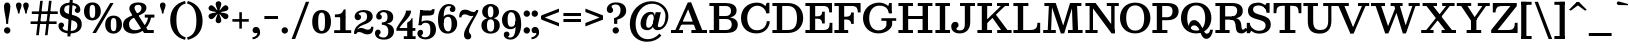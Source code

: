 SplineFontDB: 3.0
FontName: Besley-it-Medium
FullName: Besley* Medium
FamilyName: Besley* Medium
Weight: Medium
Copyright: Copyright (c) 2017, Owen Earl,,, (EwonRael@yahoo.com)
Version: 001.1
ItalicAngle: 0
UnderlinePosition: -100
UnderlineWidth: 50
Ascent: 800
Descent: 200
InvalidEm: 0
LayerCount: 2
Layer: 0 0 "Back" 1
Layer: 1 0 "Fore" 0
XUID: [1021 31 -699969567 16487490]
FSType: 0
OS2Version: 0
OS2_WeightWidthSlopeOnly: 0
OS2_UseTypoMetrics: 1
CreationTime: 1460762150
ModificationTime: 1500758492
PfmFamily: 17
TTFWeight: 500
TTFWidth: 5
LineGap: 100
VLineGap: 0
OS2TypoAscent: 800
OS2TypoAOffset: 0
OS2TypoDescent: -200
OS2TypoDOffset: 0
OS2TypoLinegap: 100
OS2WinAscent: 900
OS2WinAOffset: 0
OS2WinDescent: 300
OS2WinDOffset: 0
HheadAscent: 900
HheadAOffset: 0
HheadDescent: -200
HheadDOffset: 0
OS2CapHeight: 700
OS2XHeight: 460
OS2FamilyClass: 1024
OS2Vendor: 'PfEd'
OS2UnicodeRanges: 00000001.00000000.00000000.00000000
Lookup: 5 0 0 "'calt' Contextual Alternates lookup 1" { "'calt' Contextual Alternates lookup 1-1"  } ['calt' ('DFLT' <'dflt' > 'grek' <'dflt' > 'latn' <'dflt' > ) ]
Lookup: 1 0 0 "'ss01' Style Set 1 lookup 2" { "'ss01' Style Set 1 lookup 2-1"  } ['ss01' ('DFLT' <'dflt' > 'grek' <'dflt' > 'latn' <'dflt' > ) ]
Lookup: 4 0 1 "'liga' Standard Ligatures lookup 0" { "Not your mama's contextual ligatures"  } ['liga' ('DFLT' <'dflt' > 'grek' <'dflt' > 'latn' <'dflt' > ) ]
Lookup: 258 0 0 "Kern like there's no tomorrow" { "Get it right" [150,0,5] } ['kern' ('DFLT' <'dflt' > 'grek' <'dflt' > 'latn' <'dflt' > ) ]
MarkAttachClasses: 1
DEI: 91125
KernClass2: 19 21 "Get it right"
 3 A L
 15 B R G C U J S N
 3 D O
 7 E H I Z
 5 F P Y
 3 K X
 3 Q M
 3 V W
 9 a h m n u
 7 b e o p
 3 c q
 7 d j l i
 3 k x
 9 r v w y g
 68 quotedbl quotesingle quoteleft quoteright quotedblleft quotedblright
 1 f
 1 t
 1 T
 3 A J
 31 B D E F H I K L M N P R uniFFFD
 7 C G O Q
 3 S Z
 3 V W
 1 U
 1 X
 1 Y
 5 a g s
 7 b h k l
 9 c d e o q
 3 f i
 5 p t u
 5 m n r
 3 v w
 1 z
 12 comma period
 68 quotedbl quotesingle quoteleft quoteright quotedblleft quotedblright
 1 T
 3 y j
 0 {} 0 {} 0 {} 0 {} 0 {} 0 {} 0 {} 0 {} 0 {} 0 {} 0 {} -10 {} 0 {} 0 {} 0 {} 0 {} 0 {} 0 {} 0 {} 0 {} 0 {} 0 {} 20 {} 0 {} -50 {} 0 {} -200 {} -70 {} 30 {} -200 {} 20 {} 20 {} -10 {} 0 {} -30 {} 0 {} -150 {} 0 {} 0 {} -200 {} -100 {} 0 {} 0 {} -80 {} 0 {} -20 {} -30 {} -30 {} -30 {} -30 {} -30 {} 0 {} -30 {} 0 {} 0 {} -20 {} -30 {} -20 {} -20 {} -30 {} -30 {} 20 {} 0 {} 0 {} -70 {} -30 {} 20 {} 0 {} -30 {} -20 {} -50 {} -50 {} 0 {} -30 {} 0 {} 10 {} 10 {} 0 {} 30 {} 0 {} -50 {} -50 {} 30 {} 0 {} 0 {} 0 {} 0 {} 0 {} 0 {} 30 {} 0 {} 20 {} 20 {} 30 {} 30 {} 0 {} 20 {} 20 {} 0 {} 40 {} 0 {} 0 {} 0 {} 20 {} 0 {} 0 {} -150 {} 0 {} -20 {} 0 {} 30 {} 20 {} 10 {} 30 {} -50 {} 0 {} -100 {} -20 {} 0 {} -20 {} 10 {} -30 {} -200 {} 0 {} 20 {} 0 {} 0 {} 50 {} 30 {} -30 {} 40 {} 20 {} 10 {} 70 {} 30 {} 50 {} 50 {} 10 {} 50 {} 0 {} 30 {} -100 {} 30 {} 20 {} 0 {} 0 {} 0 {} 0 {} 20 {} 0 {} -50 {} 20 {} -40 {} -40 {} 30 {} -50 {} 20 {} 30 {} -20 {} 20 {} -50 {} 20 {} 0 {} 0 {} 0 {} -50 {} -10 {} 0 {} 0 {} -200 {} 20 {} -40 {} 0 {} 40 {} 30 {} 30 {} 40 {} -130 {} 50 {} -150 {} -30 {} -50 {} -50 {} -50 {} -70 {} -150 {} 40 {} 50 {} -70 {} 0 {} 20 {} 0 {} -70 {} 10 {} -200 {} -70 {} 50 {} -170 {} 0 {} 20 {} -30 {} 0 {} -60 {} 10 {} -80 {} 0 {} 0 {} -100 {} -100 {} -40 {} 0 {} -20 {} -20 {} 0 {} 0 {} -150 {} -70 {} 0 {} -150 {} 0 {} -10 {} 0 {} -20 {} -30 {} -30 {} -20 {} -20 {} -50 {} -80 {} -20 {} -20 {} 0 {} -20 {} -50 {} 0 {} -20 {} -150 {} -70 {} 0 {} -150 {} -10 {} -30 {} -10 {} 0 {} -10 {} -20 {} 0 {} -40 {} -50 {} -80 {} -20 {} 0 {} 0 {} 10 {} 0 {} -40 {} 10 {} -20 {} -40 {} 40 {} -30 {} 0 {} 30 {} -20 {} 20 {} -50 {} 0 {} -40 {} 0 {} 0 {} -60 {} -40 {} 0 {} 30 {} 0 {} 0 {} 0 {} 0 {} -60 {} 0 {} 0 {} 0 {} 0 {} 30 {} -20 {} 0 {} 0 {} 10 {} 0 {} 0 {} 0 {} 0 {} 0 {} 0 {} 20 {} 0 {} 0 {} 0 {} 0 {} -50 {} 0 {} 0 {} 0 {} -20 {} -20 {} -20 {} 20 {} 20 {} 10 {} 20 {} 0 {} -40 {} 0 {} 0 {} 10 {} 0 {} 0 {} 0 {} 0 {} 0 {} 0 {} 0 {} 0 {} 0 {} 0 {} 0 {} 0 {} 0 {} -10 {} 0 {} 0 {} 0 {} 0 {} 0 {} 0 {} 0 {} 0 {} 0 {} 150 {} 70 {} 120 {} 200 {} 170 {} 170 {} 200 {} 0 {} 150 {} -30 {} 0 {} 0 {} 0 {} 20 {} 0 {} 0 {} 170 {} 200 {} 10 {} 0 {} 0 {} 0 {} -30 {} 0 {} -70 {} -50 {} 0 {} -100 {} 0 {} 0 {} -30 {} 0 {} 0 {} -20 {} 0 {} 0 {} 0 {} -50 {} -30 {} 0 {} 0 {} -100 {} 10 {} 0 {} 0 {} 50 {} 30 {} 30 {} 40 {} -10 {} 40 {} -50 {} 20 {} 40 {} 30 {} 40 {} 0 {} -100 {} 0 {} 30 {} 20 {}
ContextSub2: class "'calt' Contextual Alternates lookup 1-1" 4 4 4 4
  Class: 1 R
  Class: 7 uniFFFD
  Class: 45 A B D E F H I K L M N P X b f h i k l m n r x
  BClass: 1 R
  BClass: 7 uniFFFD
  BClass: 45 A B D E F H I K L M N P X b f h i k l m n r x
  FClass: 1 R
  FClass: 7 uniFFFD
  FClass: 45 A B D E F H I K L M N P X b f h i k l m n r x
 2 0 0
  ClsList: 1 3
  BClsList:
  FClsList:
 1
  SeqLookup: 0 "'ss01' Style Set 1 lookup 2"
 2 0 0
  ClsList: 1 1
  BClsList:
  FClsList:
 1
  SeqLookup: 0 "'ss01' Style Set 1 lookup 2"
 2 0 0
  ClsList: 1 2
  BClsList:
  FClsList:
 1
  SeqLookup: 0 "'ss01' Style Set 1 lookup 2"
 2 0 0
  ClsList: 2 3
  BClsList:
  FClsList:
 1
  SeqLookup: 0 "'ss01' Style Set 1 lookup 2"
  ClassNames: "All_Others" "1" "2" "3"
  BClassNames: "All_Others" "1" "2" "3"
  FClassNames: "All_Others" "1" "2" "3"
EndFPST
LangName: 1033 "" "" "Medium" "" "" "" "" "" "" "" "" "" "" "Copyright (c) 2017, Owen Earl,,, (EwonRael@yahoo.com),+AAoA-with Reserved Font Name Beslely*." "" "" "Besley*"
Encoding: UnicodeBmp
UnicodeInterp: none
NameList: AGL For New Fonts
DisplaySize: -48
AntiAlias: 1
FitToEm: 0
WinInfo: 96 16 3
BeginPrivate: 0
EndPrivate
Grid
-1000 -150 m 4
 2000 -150 l 1028
-1000 560 m 0
 2000 560 l 1024
  Named: "Numbers"
-1000 -250 m 0
 2000 -250 l 1024
  Named: "Decenders"
-1000 520 m 0
 2000 520 l 1024
  Named: "LOWER CASE"
-1000 -10 m 0
 2000 -10 l 1024
  Named: "Overflow"
-991 750 m 0
 2009 750 l 1024
  Named: "CAPITAL HIGHT"
EndSplineSet
TeXData: 1 0 0 314572 157286 104857 545260 1048576 104857 783286 444596 497025 792723 393216 433062 380633 303038 157286 324010 404750 52429 2506097 1059062 262144
BeginChars: 65536 548

StartChar: ampersand
Encoding: 38 38 0
Width: 870
Flags: HMW
LayerCount: 2
Fore
SplineSet
705 405 m 1
 675 192 503 -15 270 -15 c 4
 127 -15 1 57 1 200 c 1
 151 220 l 5
 151 118 211 70 305 70 c 0
 479 70 610 243 630 405 c 1
 705 405 l 1
545 460 m 1
 785 460 l 1
 785 385 l 1
 545 385 l 1
 545 460 l 1
1 200 m 1
 1 490 462 400 462 630 c 5
 586 635 l 1
 586 395 151 460 151 220 c 1
 1 200 l 1
560 75 m 1
 770 75 l 1
 770 0 l 1
 560 0 l 1
 560 75 l 1
666 0 m 1
 526 0 l 1
 205 490 l 2
 180 529 159 578 159 613 c 0
 159 703 244 765 380 765 c 4
 507 765 586 715 586 635 c 1
 462 630 l 5
 462 667 434 705 379 705 c 4
 322 705 287 673 287 630 c 4
 287 595 314 555 355 490 c 2
 666 0 l 1
EndSplineSet
EndChar

StartChar: period
Encoding: 46 46 1
Width: 240
Flags: HMW
LayerCount: 2
Fore
SplineSet
40 65 m 4
 40 109 76 145 120 145 c 4
 164 145 200 109 200 65 c 4
 200 21 164 -15 120 -15 c 4
 76 -15 40 21 40 65 c 4
EndSplineSet
EndChar

StartChar: zero
Encoding: 48 48 2
Width: 530
Flags: HMW
LayerCount: 2
Fore
SplineSet
180 280 m 0
 180 128 201 50 265 50 c 0
 339 50 350 128 350 280 c 0
 350 432 339 510 265 510 c 4
 201 510 180 432 180 280 c 0
30 280 m 0
 30 473 122 575 265 575 c 4
 418 575 500 473 500 280 c 0
 500 87 398 -15 265 -15 c 4
 122 -15 30 87 30 280 c 0
EndSplineSet
EndChar

StartChar: one
Encoding: 49 49 3
Width: 530
VWidth: 1155
Flags: HMW
LayerCount: 2
Fore
SplineSet
72 465 m 17
 188 465 245 468 295 590 c 9
 295 465 l 1
 72 465 l 17
295 465 m 1
 295 590 l 1
 340 590 l 1
 340 465 l 1
 295 465 l 1
72 465 m 1
 340 465 l 1
 340 395 l 1
 72 395 l 1
 72 465 l 1
55 70 m 5
 205 70 l 5
 205 0 l 1
 55 0 l 1
 55 70 l 5
340 70 m 5
 480 70 l 5
 480 0 l 1
 340 0 l 1
 340 70 l 5
205 405 m 1
 340 405 l 1
 340 0 l 1
 205 0 l 1
 205 405 l 1
EndSplineSet
EndChar

StartChar: two
Encoding: 50 50 4
Width: 530
VWidth: 1155
Flags: HMW
LayerCount: 2
Fore
SplineSet
510 157 m 1
 510 12 449 -35 360 -35 c 0
 263 -35 228 25 155 25 c 0
 114 25 94 10 84 -20 c 1
 50 -20 l 1
 70 54 117 127 200 127 c 0
 280 127 300 83 366 83 c 0
 419 83 453 105 453 157 c 1
 510 157 l 1
140 477 m 5
 140 459 202 464 202 398 c 4
 202 351 162 320 125 320 c 4
 86 320 41 348 41 406 c 5
 140 477 l 5
41 406 m 1
 41 508 140 575 262 575 c 0
 403 575 493 520 493 410 c 1
 352 420 l 1
 352 484 321 523 252 523 c 0
 188 523 140 499 140 477 c 1
 41 406 l 1
242 269 m 0
 344.8359375 312.935546875 352 356 352 420 c 1
 493 410 l 1
 493 330 420.857421875 254.379882812 257 205 c 0
 150.1171875 172.790039062 74 80 74 -20 c 1
 25 -20 l 1
 25 127 124.060546875 218.611328125 242 269 c 0
EndSplineSet
EndChar

StartChar: three
Encoding: 51 51 5
Width: 530
VWidth: 1155
Flags: HMW
LayerCount: 2
Fore
SplineSet
500 40 m 1
 359 40 l 1
 359 114 336 206 197 206 c 1
 197 245 l 1
 438 245 500 150 500 40 c 1
55 412 m 1
 55 494 124 575 256 575 c 4
 377 575 480 521 480 401 c 1
 339 401 l 1
 339 485 305 523 236 523 c 0
 192 523 154 495 154 473 c 1
 55 412 l 1
154 473 m 1
 154 450 196 450 196 404 c 0
 196 357 166 336 129 336 c 0
 90 336 55 364 55 412 c 1
 154 473 l 1
25 -1 m 1
 124 -54 l 1
 124 -81 162 -113 236 -113 c 0
 335 -113 359 -34 359 40 c 1
 500 40 l 1
 500 -70 407 -165 256 -165 c 0
 94 -165 25 -93 25 -1 c 1
124 -54 m 1
 25 -1 l 1
 25 52 60 85 99 85 c 0
 136 85 166 64 166 17 c 0
 166 -29 124 -31 124 -54 c 1
197 226 m 1
 197 265 l 1
 326 265 339 337 339 401 c 1
 480 401 l 1
 480 301 438 226 197 226 c 1
EndSplineSet
EndChar

StartChar: four
Encoding: 52 52 6
Width: 530
VWidth: 1155
Flags: HMW
LayerCount: 2
Fore
SplineSet
305 259 m 1
 440 259 l 1
 440 -150 l 1
 305 -150 l 1
 305 259 l 1
103 105 m 1
 35 105 l 1
 95 255 275 420 275 560 c 1
 403 560 l 1
 403 380 163 255 103 105 c 1
70 125 m 1
 510 125 l 1
 510 55 l 1
 70 55 l 1
 70 125 l 1
35 105 m 1
 70 105 l 1
 70 55 l 1
 35 55 l 1
 35 105 l 1
305 -80 m 1
 305 -150 l 1
 220 -150 l 1
 220 -80 l 1
 305 -80 l 1
515 -80 m 1
 515 -150 l 1
 440 -150 l 1
 440 -80 l 1
 515 -80 l 1
415 259 m 1
 415 370 l 1
 440 370 l 1
 440 259 l 1
 415 259 l 1
305 259 m 1
 340 280 395 306 415 370 c 9
 415 259 l 1
 305 259 l 1
EndSplineSet
EndChar

StartChar: five
Encoding: 53 53 7
Width: 530
VWidth: 1155
Flags: HMW
LayerCount: 2
Fore
SplineSet
169 565 m 1
 127 197 l 1
 62 197 l 1
 104 565 l 1
 169 565 l 1
500 80 m 1
 359 60 l 1
 359 194 335 256 246 256 c 0
 183 256 166 237 131 197 c 1
 62 197 l 1
 113 274 157 315 268 315 c 0
 429 315 500 220 500 80 c 1
35 -11 m 1
 134 -62 l 5
 134 -80 172 -108 226 -108 c 0
 325 -108 359 -44 359 60 c 1
 500 80 l 1
 500 -70 377 -160 236 -160 c 0
 114 -160 35 -93 35 -11 c 1
134 -62 m 5
 35 -11 l 1
 35 37 65 80 114 80 c 0
 161 80 177 44 177 7 c 0
 177 -41 134 -44 134 -62 c 5
104 435 m 1
 104 565 l 1
 247 565 l 2
 371 565 373 546 410 597 c 1
 465 597 l 1
 458 525 l 2
 440.098632812 443.1640625 422 435 185 435 c 2
 104 435 l 1
EndSplineSet
EndChar

StartChar: six
Encoding: 54 54 8
Width: 530
VWidth: 1155
Flags: HMW
LayerCount: 2
Fore
SplineSet
460 601 m 1
 353 651 l 1
 353 664 338 673 299 673 c 0
 180 673 165 514 165 350 c 1
 25 350 l 1
 25 550 123 725 294 725 c 0
 386 725 460 683 460 601 c 1
353 651 m 1
 460 601 l 1
 460 543 425 525 386 525 c 0
 349 525 319 546 319 593 c 0
 319 639 353 638 353 651 c 1
505 230 m 1
 365 230 l 1
 365 344 343 406 274 406 c 0
 201 406 165 340 165 260 c 1
 131 260 l 1
 131 367 165 465 296 465 c 0
 407 465 505 380 505 230 c 1
505 230 m 1
 505 110 420 -15 269 -15 c 0
 98 -15 25 110 25 350 c 1
 165 350 l 1
 165 260 l 2
 165 156 190 40 279 40 c 0
 358 40 365 146 365 230 c 1
 505 230 l 1
EndSplineSet
EndChar

StartChar: seven
Encoding: 55 55 9
Width: 540
VWidth: 1155
Flags: HMW
LayerCount: 2
Fore
SplineSet
30 393 m 1
 30 538 91 585 180 585 c 0
 277 585 312 525 385 525 c 0
 426 525 446 540 456 570 c 1
 490 570 l 1
 470 496 423 423 340 423 c 0
 260 423 240 467 174 467 c 0
 121 467 87 445 87 393 c 1
 30 393 l 1
274 46 m 1
 274 -17 332 -16 332 -82 c 0
 332 -129 298 -160 244 -160 c 4
 196 -160 149 -123 149 -44 c 1
 274 46 l 1
333 218 m 0
 286.8359375 124.239257812 274 90 274 46 c 1
 149 -44 l 1
 149 55 204.100585938 123.419921875 264 231 c 0
 332.5 354.02734375 456 520 456 570 c 1
 509 570 l 1
 509 503 401.41015625 356.943359375 333 218 c 0
EndSplineSet
EndChar

StartChar: eight
Encoding: 56 56 10
Width: 530
VWidth: 1155
Flags: HMW
LayerCount: 2
Fore
SplineSet
195 530 m 0
 195 456 206 390 265 390 c 4
 324 390 335 456 335 530 c 0
 335 604 324 670 265 670 c 4
 206 670 195 604 195 530 c 0
55 530 m 0
 55 640 134 725 265 725 c 4
 396 725 475 640 475 530 c 0
 475 420 386 355 265 355 c 0
 144 355 55 420 55 530 c 0
175 190 m 0
 175 106 186 35 265 35 c 4
 344 35 355 106 355 190 c 0
 355 274 344 343 265 343 c 4
 186 343 175 274 175 190 c 0
35 190 m 0
 35 310 124 375 265 375 c 0
 406 375 495 310 495 190 c 0
 495 70 406 -15 265 -15 c 4
 124 -15 35 70 35 190 c 0
EndSplineSet
EndChar

StartChar: nine
Encoding: 57 57 11
Width: 530
VWidth: 1155
Flags: HMW
LayerCount: 2
Fore
Refer: 8 54 N -1 1.22465e-16 -1.22465e-16 -1 530 560 2
EndChar

StartChar: A
Encoding: 65 65 12
Width: 950
Flags: HMW
LayerCount: 2
Fore
SplineSet
245 285 m 1
 705 285 l 1
 705 210 l 1
 245 210 l 1
 245 285 l 1
535 75 m 1
 925 75 l 1
 925 0 l 1
 535 0 l 1
 535 75 l 1
25 75 m 1
 325 75 l 1
 325 0 l 1
 25 0 l 1
 25 75 l 1
420 685 m 1
 530 765 l 1
 835 0 l 1
 675 0 l 1
 420 685 l 1
446 765 m 1
 530 765 l 1
 189 0 l 5
 100 0 l 1
 446 765 l 1
EndSplineSet
EndChar

StartChar: B
Encoding: 66 66 13
Width: 800
Flags: HMW
LayerCount: 2
Fore
SplineSet
445 425 m 1
 511 425 575 451 575 550 c 0
 575 649 511 675 445 675 c 1
 445 750 l 1
 596 750 715 695 715 565 c 0
 715 435 606 380 445 380 c 1
 445 425 l 1
145 750 m 1
 280 750 l 1
 280 0 l 1
 145 0 l 1
 145 750 l 1
35 750 m 1
 145 750 l 1
 145 675 l 1
 35 675 l 1
 35 750 l 1
35 75 m 1
 145 75 l 1
 145 0 l 1
 35 0 l 1
 35 75 l 1
255 425 m 1
 465 425 l 1
 465 350 l 1
 255 350 l 1
 255 425 l 1
255 750 m 1
 445 750 l 1
 445 675 l 1
 255 675 l 1
 255 750 l 1
255 75 m 1
 455 75 l 1
 465 0 l 1
 255 0 l 1
 255 75 l 1
455 75 m 1
 531 75 595 116 595 215 c 0
 595 314 531 350 455 350 c 1
 465 395 l 1
 626 395 745 340 745 210 c 4
 745 60 626 0 465 0 c 1
 455 75 l 1
EndSplineSet
EndChar

StartChar: C
Encoding: 67 67 14
Width: 795
Flags: HMW
LayerCount: 2
Fore
SplineSet
645 640 m 17
 695 755 l 9
 695 550 l 1
 645 640 l 17
695 495 m 1
 695 755 l 1
 760 755 l 1
 760 495 l 1
 695 495 l 1
730 495 m 1
 685 495 l 1
 665 597 579 682 455 682 c 0
 311 682 205 547 205 375 c 1
 50 375 l 1
 50 598 207 760 450 760 c 0
 653 760 730 598 730 495 c 1
770 295 m 1
 760 122 638 -10 435 -10 c 0
 192 -10 50 152 50 375 c 1
 205 375 l 1
 205 203 291 69 445 69 c 0
 609 69 685 173 695 295 c 1
 770 295 l 1
EndSplineSet
EndChar

StartChar: D
Encoding: 68 68 15
Width: 855
Flags: HMW
LayerCount: 2
Fore
SplineSet
35 75 m 1
 145 75 l 1
 145 0 l 1
 35 0 l 1
 35 75 l 1
35 750 m 1
 145 750 l 1
 145 675 l 1
 35 675 l 1
 35 750 l 1
145 750 m 1
 280 750 l 1
 280 0 l 1
 145 0 l 1
 145 750 l 1
425 0 m 2
 280 0 l 1
 280 75 l 1
 425 75 l 2
 599 75 650 193 650 375 c 0
 650 557 589 675 425 675 c 2
 280 675 l 1
 280 750 l 1
 425 750 l 2
 668 750 805 588 805 375 c 0
 805 162 658 0 425 0 c 2
EndSplineSet
EndChar

StartChar: E
Encoding: 69 69 16
Width: 735
Flags: HMW
LayerCount: 2
Fore
SplineSet
345 418 m 21
 422 418 455 466 455 533 c 9
 455 418 l 1
 345 418 l 21
455 238 m 21
 455 305 422 358 345 358 c 13
 455 358 l 5
 455 238 l 21
470 75 m 17
 607 75 640 118 640 255 c 9
 640 75 l 1
 470 75 l 17
455 238 m 5
 455 358 l 5
 520 358 l 5
 520 238 l 5
 455 238 l 5
455 418 m 1
 455 533 l 1
 520 533 l 1
 520 418 l 1
 455 418 l 1
640 75 m 1
 640 255 l 1
 710 255 l 1
 710 75 l 1
 640 75 l 1
630 515 m 1
 630 675 l 1
 700 675 l 1
 700 515 l 1
 630 515 l 1
280 75 m 1
 710 75 l 1
 710 0 l 1
 280 0 l 1
 280 75 l 1
280 750 m 1
 700 750 l 1
 700 675 l 1
 280 675 l 1
 280 750 l 1
280 418 m 1
 520 418 l 1
 520 358 l 5
 280 358 l 5
 280 418 l 1
35 75 m 1
 145 75 l 1
 145 0 l 1
 35 0 l 1
 35 75 l 1
35 750 m 1
 145 750 l 1
 145 675 l 1
 35 675 l 1
 35 750 l 1
145 750 m 1
 280 750 l 1
 280 0 l 1
 145 0 l 1
 145 750 l 1
630 515 m 17
 630 632 597 675 480 675 c 9
 630 675 l 1
 630 515 l 17
EndSplineSet
EndChar

StartChar: F
Encoding: 70 70 17
Width: 725
Flags: HMW
LayerCount: 2
Fore
SplineSet
280 75 m 1
 380 75 l 1
 380 0 l 1
 280 0 l 1
 280 75 l 1
335 408 m 21
 412 408 455 446 455 513 c 13
 455 408 l 5
 335 408 l 21
455 228 m 21
 455 295 412 338 335 338 c 13
 455 338 l 5
 455 228 l 21
455 228 m 5
 455 338 l 5
 520 338 l 1
 520 228 l 1
 455 228 l 5
455 408 m 5
 455 513 l 5
 520 513 l 1
 520 408 l 1
 455 408 l 5
620 515 m 1
 620 675 l 1
 690 675 l 1
 690 515 l 1
 620 515 l 1
280 750 m 1
 690 750 l 1
 690 675 l 1
 280 675 l 1
 280 750 l 1
280 408 m 1
 520 408 l 1
 520 338 l 1
 280 338 l 1
 280 408 l 1
35 75 m 1
 145 75 l 1
 145 0 l 1
 35 0 l 1
 35 75 l 1
35 750 m 1
 145 750 l 1
 145 675 l 1
 35 675 l 1
 35 750 l 1
145 750 m 1
 280 750 l 1
 280 0 l 1
 145 0 l 1
 145 750 l 1
620 515 m 17
 620 632 587 675 470 675 c 9
 620 675 l 1
 620 515 l 17
EndSplineSet
EndChar

StartChar: G
Encoding: 71 71 18
Width: 895
Flags: HMW
LayerCount: 2
Fore
SplineSet
665 620 m 21
 705 750 l 13
 705 550 l 5
 665 620 l 21
705 495 m 5
 705 750 l 5
 770 750 l 5
 770 495 l 5
 705 495 l 5
760 495 m 5
 695 495 l 5
 685 597 621 684 457 684 c 0
 303 684 205 557 205 375 c 1
 50 375 l 1
 50 598 227 760 450 760 c 0
 643 760 760 628 760 495 c 5
780 215 m 5
 770 122 648 -10 435 -10 c 4
 207 -10 50 152 50 375 c 1
 205 375 l 1
 205 193 281 65 440 65 c 4
 544 65 615 123 635 185 c 5
 780 215 l 5
635 310 m 5
 780 305 l 5
 780 215 l 5
 635 185 l 5
 635 310 l 5
510 370 m 5
 880 370 l 5
 880 305 l 5
 510 305 l 5
 510 370 l 5
EndSplineSet
EndChar

StartChar: H
Encoding: 72 72 19
Width: 920
Flags: HMW
LayerCount: 2
Fore
SplineSet
280 425 m 5
 640 425 l 5
 640 350 l 1
 280 350 l 1
 280 425 l 5
520 75 m 1
 640 75 l 1
 640 0 l 1
 520 0 l 1
 520 75 l 1
775 75 m 1
 885 75 l 1
 885 0 l 1
 775 0 l 1
 775 75 l 1
35 75 m 1
 145 75 l 1
 145 0 l 1
 35 0 l 1
 35 75 l 1
280 75 m 1
 400 75 l 1
 400 0 l 1
 280 0 l 1
 280 75 l 1
520 750 m 1
 640 750 l 1
 640 675 l 1
 520 675 l 1
 520 750 l 1
775 750 m 1
 885 750 l 1
 885 675 l 1
 775 675 l 1
 775 750 l 1
35 750 m 1
 145 750 l 1
 145 675 l 1
 35 675 l 1
 35 750 l 1
280 750 m 1
 400 750 l 1
 400 675 l 1
 280 675 l 1
 280 750 l 1
640 750 m 1
 775 750 l 1
 775 0 l 1
 640 0 l 1
 640 750 l 1
145 750 m 1
 280 750 l 1
 280 0 l 1
 145 0 l 1
 145 750 l 1
EndSplineSet
EndChar

StartChar: I
Encoding: 73 73 20
Width: 435
Flags: HMW
LayerCount: 2
Fore
SplineSet
35 75 m 1
 145 75 l 1
 145 0 l 1
 35 0 l 1
 35 75 l 1
280 75 m 1
 400 75 l 1
 400 0 l 1
 280 0 l 1
 280 75 l 1
35 750 m 1
 145 750 l 1
 145 675 l 1
 35 675 l 1
 35 750 l 1
280 750 m 1
 400 750 l 1
 400 675 l 1
 280 675 l 1
 280 750 l 1
145 750 m 1
 280 750 l 1
 280 0 l 1
 145 0 l 1
 145 750 l 1
EndSplineSet
EndChar

StartChar: J
Encoding: 74 74 21
Width: 626
Flags: HMW
LayerCount: 2
Fore
SplineSet
346 750 m 1
 481 750 l 1
 481 270 l 1
 346 240 l 1
 346 750 l 1
481 750 m 1
 601 750 l 1
 601 675 l 1
 481 675 l 1
 481 750 l 1
226 750 m 1
 346 750 l 1
 346 675 l 1
 226 675 l 1
 226 750 l 1
5 165 m 1
 135 110 l 1
 135 93 149 65 221 65 c 0
 312 65 346 110 346 240 c 1
 481 270 l 1
 481 100 382 -10 221 -10 c 0
 64 -10 5 75 5 165 c 1
188 201 m 0
 188 131 135 138 135 110 c 1
 5 165 l 1
 5 237 54 280 104 280 c 0
 151 280 188 254 188 201 c 0
EndSplineSet
EndChar

StartChar: K
Encoding: 75 75 22
Width: 880
Flags: HMW
LayerCount: 2
Fore
SplineSet
35 75 m 1
 145 75 l 1
 145 0 l 1
 35 0 l 1
 35 75 l 1
280 75 m 1
 400 75 l 1
 400 0 l 1
 280 0 l 1
 280 75 l 1
35 750 m 1
 145 750 l 1
 145 675 l 1
 35 675 l 1
 35 750 l 1
280 750 m 1
 400 750 l 1
 400 675 l 1
 280 675 l 1
 280 750 l 1
145 750 m 1
 280 750 l 1
 280 0 l 1
 145 0 l 1
 145 750 l 1
245 217 m 1
 152 217 l 1
 696 748 l 1
 801 748 l 1
 245 217 l 1
530 75 m 1
 890 75 l 1
 890 0 l 1
 530 0 l 1
 530 75 l 1
825 675 m 1
 525 675 l 1
 525 750 l 1
 825 750 l 1
 825 675 l 1
842 0 m 5
 682 0 l 5
 384 420 l 1
 475 490 l 1
 842 0 l 5
EndSplineSet
EndChar

StartChar: L
Encoding: 76 76 23
Width: 740
Flags: HMW
LayerCount: 2
Fore
SplineSet
280 750 m 1
 410 750 l 5
 410 675 l 5
 280 675 l 1
 280 750 l 1
465 75 m 17
 582 75 635 118 635 255 c 9
 635 75 l 1
 465 75 l 17
635 75 m 1
 635 255 l 1
 705 255 l 1
 705 75 l 1
 635 75 l 1
280 75 m 1
 705 75 l 1
 705 0 l 1
 280 0 l 1
 280 75 l 1
35 75 m 1
 145 75 l 1
 145 0 l 1
 35 0 l 1
 35 75 l 1
35 750 m 1
 145 750 l 1
 145 675 l 1
 35 675 l 1
 35 750 l 1
145 750 m 1
 280 750 l 1
 280 0 l 1
 145 0 l 1
 145 750 l 1
EndSplineSet
EndChar

StartChar: M
Encoding: 77 77 24
Width: 1045
Flags: HMW
LayerCount: 2
Fore
SplineSet
566 79 m 1
 471 -10 l 1
 213 750 l 1
 344 750 l 1
 566 79 l 1
555 -10 m 1
 471 -10 l 1
 701 750 l 1
 790 750 l 1
 555 -10 l 1
650 75 m 1
 1015 75 l 1
 1015 0 l 1
 650 0 l 1
 650 75 l 1
30 75 m 1
 345 75 l 1
 345 0 l 1
 30 0 l 1
 30 75 l 1
875 750 m 1
 985 750 l 1
 985 675 l 1
 875 675 l 1
 875 750 l 1
60 750 m 1
 175 750 l 1
 175 675 l 1
 60 675 l 1
 60 750 l 1
745 750 m 1
 875 750 l 1
 905 0 l 1
 770 0 l 1
 745 750 l 1
175 750 m 1
 255 750 l 1
 225 0 l 1
 140 0 l 1
 175 750 l 1
EndSplineSet
EndChar

StartChar: N
Encoding: 78 78 25
Width: 885
Flags: HMW
LayerCount: 2
Fore
SplineSet
765 -10 m 1
 690 -10 l 1
 730 85 l 1
 765 85 l 1
 765 -10 l 1
570 750 m 1
 680 750 l 1
 680 675 l 1
 570 675 l 1
 570 750 l 1
753 125 m 5
 690 -10 l 1
 125 750 l 1
 290 750 l 1
 753 125 l 5
35 75 m 1
 140 75 l 1
 140 0 l 1
 35 0 l 1
 35 75 l 1
225 75 m 1
 340 75 l 1
 340 0 l 1
 225 0 l 1
 225 75 l 1
765 750 m 1
 870 750 l 1
 870 675 l 1
 765 675 l 1
 765 750 l 1
35 750 m 1
 140 750 l 1
 140 675 l 1
 35 675 l 1
 35 750 l 1
680 750 m 1
 765 750 l 1
 765 -10 l 1
 680 50 l 1
 680 750 l 1
140 750 m 1
 225 750 l 1
 225 0 l 1
 140 0 l 1
 140 750 l 1
EndSplineSet
EndChar

StartChar: O
Encoding: 79 79 26
Width: 860
Flags: HMW
LayerCount: 2
Fore
SplineSet
205 375 m 4
 205 193 276 60 430 60 c 4
 594 60 655 193 655 375 c 4
 655 557 584 690 430 690 c 4
 276 690 205 557 205 375 c 4
50 375 m 4
 50 588 187 760 430 760 c 4
 673 760 810 588 810 375 c 4
 810 162 663 -10 430 -10 c 4
 187 -10 50 162 50 375 c 4
EndSplineSet
EndChar

StartChar: P
Encoding: 80 80 27
Width: 725
Flags: HMW
LayerCount: 2
Fore
SplineSet
280 75 m 1
 410 75 l 5
 410 0 l 5
 280 0 l 1
 280 75 l 1
410 395 m 1
 496 395 540 456 540 545 c 0
 540 634 496 675 410 675 c 1
 410 750 l 1
 601 750 690 675 690 545 c 0
 690 415 601 320 410 320 c 1
 410 395 l 1
145 750 m 1
 280 750 l 1
 280 0 l 1
 145 0 l 1
 145 750 l 1
35 750 m 1
 145 750 l 1
 145 675 l 1
 35 675 l 1
 35 750 l 1
35 75 m 1
 145 75 l 1
 145 0 l 1
 35 0 l 1
 35 75 l 1
280 395 m 1
 410 395 l 1
 410 320 l 1
 280 320 l 1
 280 395 l 1
280 750 m 1
 410 750 l 1
 410 675 l 1
 280 675 l 1
 280 750 l 1
EndSplineSet
EndChar

StartChar: Q
Encoding: 81 81 28
Width: 870
Flags: HMW
LayerCount: 2
Fore
SplineSet
205 375 m 0
 205 193 276 60 430 60 c 0
 594 60 655 193 655 375 c 0
 655 557 584 690 430 690 c 0
 276 690 205 557 205 375 c 0
50 375 m 0
 50 588 187 760 430 760 c 0
 673 760 810 588 810 375 c 0
 810 162 663 -10 430 -10 c 0
 187 -10 50 162 50 375 c 0
319 65 m 1
 264 100 l 1
 224 121 238 323 377 323 c 0
 562 323 596 -17 693 -17 c 4
 745 -17 770 26 780 82 c 1
 850 82 l 1
 850 82 l 1
 839 -32 779 -145 685 -145 c 4
 506 -145 561 190 379 190 c 0
 299 190 269 113 319 65 c 1
EndSplineSet
EndChar

StartChar: R
Encoding: 82 82 29
Width: 805
Flags: HMW
LayerCount: 2
Fore
SplineSet
450 415 m 5
 516 415 580 456 580 555 c 4
 580 654 516 675 450 675 c 5
 450 750 l 5
 651 750 720 665 720 555 c 4
 720 445 661 364 450 364 c 5
 450 415 l 5
280 750 m 5
 450 750 l 5
 450 675 l 5
 280 675 l 5
 280 750 l 5
280 415 m 5
 470 415 l 5
 470 335 l 5
 280 335 l 5
 280 415 l 5
35 75 m 5
 145 75 l 5
 145 0 l 5
 35 0 l 5
 35 75 l 5
35 750 m 5
 145 750 l 5
 145 675 l 5
 35 675 l 5
 35 750 l 5
145 750 m 5
 280 750 l 5
 280 0 l 5
 145 0 l 5
 145 750 l 5
280 75 m 5
 390 75 l 5
 390 0 l 5
 280 0 l 5
 280 75 l 5
835 84 m 5
 813 38 756 -10 690 -10 c 4
 427.03125 -10 656.256835938 335 400 335 c 5
 460 381 l 5
 783.294921875 381 631.228515625 84 724 84 c 4
 745 84 771 106 793 132 c 5
 835 84 l 5
EndSplineSet
Substitution2: "'ss01' Style Set 1 lookup 2-1" uniFFFD
EndChar

StartChar: S
Encoding: 83 83 30
Width: 670
Flags: HMW
LayerCount: 2
Fore
SplineSet
182 103 m 17
 120 -5 l 9
 120 165 l 1
 182 103 l 17
120 255 m 1
 120 -5 l 1
 45 -5 l 1
 45 255 l 1
 120 255 l 1
110 160 m 5
 120 255 l 1
 120 156 221 56 345 56 c 0
 471 56 515 116 515 185 c 1
 645 210 l 1
 645 70 526 -15 355 -15 c 0
 199 -15 110 80 110 160 c 5
75 559 m 1
 201 593 l 5
 201 393 645 520 645 210 c 1
 515 185 l 1
 515 405 75 269 75 559 c 1
478 652 m 17
 540 750 l 9
 540 590 l 1
 478 652 l 17
540 505 m 1
 540 750 l 1
 615 750 l 1
 615 505 l 1
 540 505 l 1
550 595 m 5
 540 505 l 1
 540 624 439 689 345 689 c 4
 249 689 201 652 201 593 c 5
 75 559 l 1
 75 699 194 760 325 760 c 4
 451 760 550 685 550 595 c 5
EndSplineSet
EndChar

StartChar: T
Encoding: 84 84 31
Width: 725
Flags: HMW
LayerCount: 2
Fore
SplineSet
470 680 m 9
 640 680 l 1
 640 495 l 21
 640 642 607 680 470 680 c 9
640 680 m 1
 710 680 l 1
 710 495 l 1
 640 495 l 1
 640 680 l 1
255 680 m 21
 118 680 85 642 85 495 c 13
 85 680 l 5
 255 680 l 21
85 680 m 5
 85 495 l 5
 15 495 l 1
 15 680 l 1
 85 680 l 5
295 750 m 1
 295 680 l 1
 15 680 l 1
 15 750 l 1
 295 750 l 1
430 75 m 1
 560 75 l 1
 560 0 l 1
 430 0 l 1
 430 75 l 1
430 750 m 1
 710 750 l 1
 710 680 l 1
 430 680 l 1
 430 750 l 1
165 75 m 1
 295 75 l 1
 295 0 l 1
 165 0 l 1
 165 75 l 1
295 750 m 1
 430 750 l 1
 430 0 l 1
 295 0 l 1
 295 750 l 1
EndSplineSet
EndChar

StartChar: U
Encoding: 85 85 32
Width: 830
Flags: HMW
LayerCount: 2
Fore
SplineSet
120 750 m 1
 255 750 l 1
 255 310 l 1
 120 300 l 1
 120 750 l 1
630 750 m 1
 710 750 l 1
 710 300 l 1
 630 300 l 1
 630 750 l 1
255 750 m 1
 375 750 l 1
 375 675 l 1
 255 675 l 1
 255 750 l 1
10 750 m 1
 120 750 l 1
 120 675 l 1
 10 675 l 1
 10 750 l 1
710 750 m 1
 820 750 l 1
 820 675 l 1
 710 675 l 1
 710 750 l 1
505 750 m 1
 630 750 l 1
 630 675 l 1
 505 675 l 1
 505 750 l 1
630 300 m 1
 710 300 l 1
 710 95 598 -15 420 -15 c 0
 177 -15 120 117 120 300 c 1
 255 310 l 1
 255 158 291 75 435 75 c 4
 549 75 630 128 630 300 c 1
EndSplineSet
EndChar

StartChar: V
Encoding: 86 86 33
Width: 850
Flags: HMW
LayerCount: 2
Fore
SplineSet
345 675 m 1
 -5 675 l 1
 -5 750 l 1
 345 750 l 1
 345 675 l 1
855 675 m 1
 575 675 l 1
 575 750 l 1
 855 750 l 1
 855 675 l 1
485 65 m 1
 385 -15 l 1
 55 750 l 1
 205 750 l 1
 485 65 l 1
465 -15 m 5
 385 -15 l 1
 705 750 l 1
 795 750 l 1
 465 -15 l 5
EndSplineSet
EndChar

StartChar: W
Encoding: 87 87 34
Width: 1220
Flags: HMW
LayerCount: 2
Fore
SplineSet
1220 675 m 1
 940 675 l 1
 940 750 l 1
 1220 750 l 1
 1220 675 l 1
901 75 m 5
 796 -10 l 1
 560 750 l 1
 700 750 l 1
 901 75 l 5
875 -10 m 1
 796 -10 l 1
 1060 750 l 1
 1138 750 l 1
 875 -10 l 1
350 675 m 1
 0 675 l 1
 0 750 l 1
 350 750 l 1
 350 675 l 1
790 675 m 1
 490 675 l 1
 490 750 l 1
 790 750 l 1
 790 675 l 1
460 75 m 5
 355 -10 l 1
 90 750 l 1
 230 750 l 1
 460 75 l 5
435 -10 m 1
 355 -10 l 1
 618 652 l 1
 696 652 l 1
 435 -10 l 1
EndSplineSet
EndChar

StartChar: X
Encoding: 88 88 35
Width: 880
Flags: HMW
LayerCount: 2
Fore
SplineSet
485 377 m 1
 392 377 l 1
 686 748 l 1
 776 748 l 1
 485 377 l 1
164 0 m 1
 71 0 l 5
 407 417 l 5
 497 417 l 1
 164 0 l 1
515 75 m 1
 875 75 l 1
 875 0 l 1
 515 0 l 1
 515 75 l 1
5 75 m 1
 315 75 l 1
 315 0 l 1
 5 0 l 1
 5 75 l 1
400 675 m 1
 40 675 l 1
 40 750 l 1
 400 750 l 1
 400 675 l 1
840 675 m 1
 530 675 l 1
 530 750 l 1
 840 750 l 1
 840 675 l 1
831 0 m 1
 661 0 l 1
 80 750 l 1
 246 750 l 1
 831 0 l 1
EndSplineSet
EndChar

StartChar: Y
Encoding: 89 89 36
Width: 815
Flags: HMW
LayerCount: 2
Fore
SplineSet
240 75 m 1
 350 75 l 1
 350 0 l 1
 240 0 l 1
 240 75 l 1
485 75 m 1
 605 75 l 1
 605 0 l 1
 485 0 l 1
 485 75 l 1
350 350 m 1
 485 350 l 1
 485 0 l 1
 350 0 l 1
 350 350 l 1
475 317 m 1
 386 317 l 1
 686 748 l 1
 776 748 l 1
 475 317 l 1
355 675 m 5
 -5 675 l 1
 -5 750 l 1
 355 750 l 5
 355 675 l 5
820 675 m 1
 520 675 l 1
 520 750 l 1
 820 750 l 1
 820 675 l 1
484 334 m 1
 356 300 l 1
 55 750 l 1
 215 750 l 5
 484 334 l 1
EndSplineSet
EndChar

StartChar: Z
Encoding: 90 90 37
Width: 725
Flags: HMW
LayerCount: 2
Fore
SplineSet
310 675 m 17
 183 675 140 632 140 515 c 9
 140 675 l 1
 310 675 l 17
450 75 m 17
 577 75 620 118 620 255 c 9
 620 75 l 1
 450 75 l 17
510 675 m 1
 670 675 l 1
 190 75 l 5
 30 75 l 1
 510 675 l 1
620 75 m 1
 620 255 l 1
 690 255 l 1
 690 75 l 1
 620 75 l 1
140 515 m 1
 70 515 l 1
 70 675 l 1
 140 675 l 1
 140 515 l 1
30 75 m 1
 690 75 l 1
 690 0 l 1
 30 0 l 1
 30 75 l 1
670 750 m 1
 670 675 l 1
 70 675 l 1
 70 750 l 1
 670 750 l 1
EndSplineSet
EndChar

StartChar: a
Encoding: 97 97 38
Width: 606
VWidth: 1155
Flags: HMW
LayerCount: 2
Fore
SplineSet
304 294 m 5
 304 246 l 5
 188 246 162 180 162 143 c 4
 162 86 205 61 245 61 c 4
 303 61 346 95 346 186 c 5
 385 174 l 5
 385 50 301 -15 200 -15 c 4
 91 -15 25 34 25 128 c 4
 25 222 112 294 304 294 c 5
486 352 m 5
 486 106 l 5
 346 78 l 5
 346 372 l 5
 486 352 l 5
45 383 m 5
 45 470 147 535 278 535 c 4
 398 535 486 473 486 352 c 5
 346 362 l 5
 346 429 333 474 253 474 c 4
 199 474 168 457 168 442 c 5
 45 383 l 5
304 294 m 5
 448 294 l 5
 448 246 l 5
 304 246 l 5
 304 294 l 5
606 78 m 5
 583 18 539 -15 476 -15 c 4
 399 -15 356 29 356 88 c 5
 486 106 l 5
 486 86 498 62 522 62 c 4
 542 62 552 75 564 102 c 5
 606 78 l 5
199 379 m 4
 199 335 168 310 124 310 c 4
 78 310 45 339 45 383 c 5
 168 442 l 5
 168 429 199 427 199 379 c 4
EndSplineSet
EndChar

StartChar: b
Encoding: 98 98 39
Width: 658
VWidth: 1155
Flags: HMW
LayerCount: 2
Fore
SplineSet
230 260 m 4
 230 146 287 62 358 62 c 4
 422 62 478 146 478 260 c 4
 478 374 422 458 358 458 c 4
 287 458 230 374 230 260 c 4
201 260 m 4
 201 412 255 534 396 534 c 4
 505 534 618 440 618 260 c 4
 618 80 495 -15 386 -15 c 4
 255 -15 201 108 201 260 c 4
10 65 m 5
 100 65 l 5
 100 0 l 5
 10 0 l 5
 10 65 l 5
10 780 m 5
 100 780 l 5
 100 715 l 5
 10 715 l 5
 10 780 l 5
100 780 m 5
 230 780 l 5
 230 0 l 5
 100 0 l 5
 100 780 l 5
EndSplineSet
EndChar

StartChar: c
Encoding: 99 99 40
Width: 563
VWidth: 1155
Flags: HMW
LayerCount: 2
Fore
SplineSet
40 250 m 1
 185 270 l 1
 185 146 216 49 315 49 c 0
 388 49 432 93 457 173 c 1
 528 173 l 1
 502 66 434 -15 303 -15 c 0
 132 -15 40 110 40 250 c 1
520 373 m 1
 402 428 l 1
 402 446 367 469 319 469 c 4
 224 469 185 384 185 270 c 1
 40 250 l 1
 40 400 138 535 299 535 c 0
 451 535 520 450 520 373 c 1
402 428 m 1
 520 373 l 1
 520 315 475 280 436 280 c 0
 389 280 359 306 359 353 c 0
 359 399 402 406 402 428 c 1
EndSplineSet
EndChar

StartChar: d
Encoding: 100 100 41
Width: 658
VWidth: 1155
Flags: HMW
LayerCount: 2
Fore
SplineSet
428 260 m 4
 428 374 371 458 300 458 c 4
 236 458 180 374 180 260 c 4
 180 146 236 62 300 62 c 4
 371 62 428 146 428 260 c 4
457 260 m 4
 457 108 403 -15 272 -15 c 4
 163 -15 40 80 40 260 c 4
 40 440 153 534 262 534 c 4
 403 534 457 412 457 260 c 4
648 65 m 5
 648 0 l 5
 558 0 l 5
 558 65 l 5
 648 65 l 5
558 780 m 5
 558 0 l 5
 428 0 l 5
 428 780 l 5
 558 780 l 5
428 780 m 5
 428 715 l 5
 338 715 l 5
 338 780 l 5
 428 780 l 5
EndSplineSet
EndChar

StartChar: e
Encoding: 101 101 42
Width: 569
VWidth: 1155
Flags: HMW
LayerCount: 2
Fore
SplineSet
40 250 m 5
 181 275 l 5
 181 151 201 54 310 54 c 4
 383 54 422 93 447 173 c 5
 518 173 l 5
 492 66 429 -15 298 -15 c 4
 127 -15 40 110 40 250 c 5
157 319 m 5
 451 319 l 5
 451 256 l 5
 157 256 l 5
 157 319 l 5
524 256 m 5
 384 256 l 5
 384 359 388 476 294 476 c 4
 205 476 181 374 181 270 c 5
 40 250 l 5
 40 410 114 535 295 535 c 4
 494 535 524 385 524 256 c 5
EndSplineSet
EndChar

StartChar: f
Encoding: 102 102 43
Width: 430
VWidth: 1155
Flags: HMW
LayerCount: 2
Fore
SplineSet
540 674 m 5
 411 718 l 5
 411 730 386 740 344 740 c 4
 274 740 245 677 245 550 c 5
 115 572 l 5
 115 703 192 795 342 795 c 4
 473 795 540 741 540 674 c 5
383 656 m 4
 383 696 411 703 411 718 c 5
 540 674 l 5
 540 621 503 588 458 588 c 4
 413 588 383 618 383 656 c 4
25 65 m 5
 115 65 l 5
 115 0 l 5
 25 0 l 5
 25 65 l 5
245 65 m 5
 365 65 l 5
 365 0 l 5
 245 0 l 5
 245 65 l 5
25 520 m 5
 385 520 l 5
 385 455 l 5
 25 455 l 5
 25 520 l 5
115 572 m 5
 245 550 l 5
 245 0 l 5
 115 0 l 5
 115 572 l 5
EndSplineSet
EndChar

StartChar: g
Encoding: 103 103 44
Width: 617
VWidth: 1155
Flags: HMW
LayerCount: 2
Fore
SplineSet
225 22 m 1
 165 -4 155 -70 155 -102 c 0
 155 -170 195 -203 291 -203 c 0
 375 -203 444 -169 444 -107 c 1
 555 -82 l 1
 555 -193 455 -265 275 -265 c 0
 112 -265 20 -220 20 -135 c 0
 20 -44 130 12 175 12 c 1
 225 22 l 1
52 84 m 1
 145 116 l 1
 145 89 182 89 237 89 c 0
 262 89 320 90 348 90 c 0
 463 90 555 54 555 -82 c 1
 444 -107 l 1
 444 -33 400 -9 345 -9 c 0
 324 -9 273 -9 251 -9 c 0
 161 -9 52 -8 52 84 c 1
265 168 m 1
 222 168 145 150 145 116 c 1
 52 84 l 1
 52 158 152 197 267 197 c 1
 265 168 l 1
622 439 m 1
 525 477 l 1
 525 484 520 487 509 487 c 0
 481 487 438 467 418 380 c 1
 378 402 l 1
 398 493 458 535 518 535 c 0
 589 535 622 491 622 439 c 1
501 428 m 0
 501 462 525 463 525 477 c 1
 622 439 l 1
 622 400 589 374 559 374 c 0
 526 374 501 398 501 428 c 0
45 345 m 0
 45 455 133 535 264 535 c 0
 395 535 483 455 483 345 c 0
 483 235 395 155 264 155 c 0
 133 155 45 235 45 345 c 0
180 345 m 0
 180 271 195 205 264 205 c 0
 333 205 348 271 348 345 c 0
 348 419 333 485 264 485 c 0
 195 485 180 419 180 345 c 0
EndSplineSet
EndChar

StartChar: h
Encoding: 104 104 45
Width: 690
VWidth: 1155
Flags: HMW
LayerCount: 2
Fore
SplineSet
575 65 m 1
 665 65 l 1
 665 0 l 1
 575 0 l 1
 575 65 l 1
375 65 m 1
 445 65 l 1
 445 0 l 1
 375 0 l 1
 375 65 l 1
445 358 m 1
 575 369 l 1
 575 0 l 1
 445 0 l 1
 445 358 l 1
230 65 m 1
 300 65 l 1
 300 0 l 1
 230 0 l 1
 230 65 l 1
100 780 m 5
 230 780 l 5
 230 0 l 1
 100 0 l 1
 100 780 l 5
10 780 m 5
 100 780 l 5
 100 715 l 5
 10 715 l 5
 10 780 l 5
10 65 m 1
 100 65 l 1
 100 0 l 1
 10 0 l 1
 10 65 l 1
445 358 m 1
 445 432 431 463 380 463 c 0
 292 463 230 386 230 283 c 1
 201 283 l 1
 201 385 250 535 403 535 c 0
 520 535 575 476 575 369 c 1
 445 358 l 1
EndSplineSet
EndChar

StartChar: i
Encoding: 105 105 46
Width: 340
VWidth: 1155
Flags: HMW
LayerCount: 2
Fore
SplineSet
85 700 m 4
 85 744 118 780 170 780 c 4
 222 780 255 744 255 700 c 4
 255 656 222 620 170 620 c 4
 118 620 85 656 85 700 c 4
20 65 m 5
 110 65 l 5
 110 0 l 5
 20 0 l 5
 20 65 l 5
240 65 m 5
 330 65 l 5
 330 0 l 5
 240 0 l 5
 240 65 l 5
20 520 m 5
 110 520 l 5
 110 455 l 5
 20 455 l 5
 20 520 l 5
110 520 m 5
 240 520 l 5
 240 0 l 5
 110 0 l 5
 110 520 l 5
EndSplineSet
EndChar

StartChar: j
Encoding: 106 106 47
Width: 300
VWidth: 1155
Flags: HMW
LayerCount: 2
Fore
SplineSet
-125 -131 m 5
 0 -180 l 5
 0 -192 12 -207 36 -207 c 4
 126 -207 100 -23 100 104 c 5
 230 11 l 5
 230 -120 183 -262 33 -262 c 4
 -88 -262 -125 -198 -125 -131 c 5
32 -113 m 4
 32 -163 0 -165 0 -180 c 5
 -125 -131 l 5
 -125 -78 -88 -45 -43 -45 c 4
 2 -45 32 -75 32 -113 c 4
75 700 m 4
 75 744 108 780 160 780 c 4
 212 780 245 744 245 700 c 4
 245 656 212 620 160 620 c 4
 108 620 75 656 75 700 c 4
10 520 m 5
 100 520 l 5
 100 455 l 5
 10 455 l 5
 10 520 l 5
100 520 m 5
 230 520 l 5
 230 11 l 5
 100 104 l 5
 100 520 l 5
EndSplineSet
EndChar

StartChar: k
Encoding: 107 107 48
Width: 646
VWidth: 1155
Flags: HMW
LayerCount: 2
Fore
SplineSet
359 65 m 1
 646 65 l 1
 646 0 l 1
 359 0 l 1
 359 65 l 1
612 445 m 5
 329 445 l 1
 329 520 l 1
 612 520 l 5
 612 445 l 5
618 0 m 1
 465 0 l 1
 222 291 l 1
 347 326 l 1
 618 0 l 1
320 280 m 1
 222 291 l 1
 509 520 l 1
 609 520 l 1
 320 280 l 1
10 65 m 1
 100 65 l 1
 100 0 l 1
 10 0 l 1
 10 65 l 1
230 65 m 1
 310 65 l 1
 310 0 l 1
 230 0 l 1
 230 65 l 1
10 780 m 1
 100 780 l 1
 100 715 l 1
 10 715 l 1
 10 780 l 1
100 780 m 1
 230 780 l 1
 230 0 l 1
 100 0 l 1
 100 780 l 1
EndSplineSet
EndChar

StartChar: l
Encoding: 108 108 49
Width: 330
VWidth: 1155
Flags: HMW
LayerCount: 2
Fore
SplineSet
10 65 m 5
 100 65 l 5
 100 0 l 5
 10 0 l 5
 10 65 l 5
230 65 m 5
 320 65 l 5
 320 0 l 5
 230 0 l 5
 230 65 l 5
10 780 m 5
 100 780 l 5
 100 715 l 5
 10 715 l 5
 10 780 l 5
100 780 m 5
 230 780 l 5
 230 0 l 5
 100 0 l 5
 100 780 l 5
EndSplineSet
EndChar

StartChar: m
Encoding: 109 109 50
Width: 953
VWidth: 1155
Flags: HMW
LayerCount: 2
Fore
SplineSet
847 55 m 1
 928 55 l 1
 928 0 l 1
 847 0 l 1
 847 55 l 1
644 55 m 1
 717 55 l 1
 717 0 l 1
 644 0 l 1
 644 55 l 1
717 358 m 1
 847 369 l 1
 847 0 l 1
 717 0 l 1
 717 358 l 1
351 55 m 1
 411 55 l 1
 411 0 l 1
 351 0 l 1
 351 55 l 1
717 358 m 1
 717 432 708 473 662 473 c 0
 594 473 541 386 541 283 c 1
 502 283 l 1
 502 395 552 535 685 535 c 4
 802 535 847 476 847 369 c 1
 717 358 l 1
541 55 m 1
 602 55 l 1
 602 0 l 1
 541 0 l 1
 541 55 l 1
411 358 m 1
 541 369 l 1
 541 0 l 1
 411 0 l 1
 411 358 l 1
235 55 m 1
 308 55 l 1
 308 0 l 1
 235 0 l 1
 235 55 l 1
105 520 m 1
 235 520 l 1
 235 0 l 1
 105 0 l 1
 105 520 l 1
25 520 m 1
 105 520 l 1
 105 465 l 1
 25 465 l 1
 25 520 l 1
25 55 m 1
 105 55 l 1
 105 0 l 1
 25 0 l 1
 25 55 l 1
411 358 m 1
 411 432 402 473 356 473 c 0
 278 473 235 386 235 283 c 1
 206 283 l 1
 206 395 246 535 379 535 c 4
 496 535 541 476 541 369 c 1
 411 358 l 1
EndSplineSet
EndChar

StartChar: n
Encoding: 110 110 51
Width: 705
VWidth: 1155
Flags: HMW
LayerCount: 2
Fore
SplineSet
590 65 m 5
 680 65 l 5
 680 0 l 5
 590 0 l 5
 590 65 l 5
390 65 m 5
 460 65 l 5
 460 0 l 5
 390 0 l 5
 390 65 l 5
460 358 m 5
 590 369 l 5
 590 0 l 5
 460 0 l 5
 460 358 l 5
245 65 m 5
 315 65 l 5
 315 0 l 5
 245 0 l 5
 245 65 l 5
115 520 m 5
 245 520 l 5
 245 0 l 5
 115 0 l 5
 115 520 l 5
25 520 m 5
 115 520 l 5
 115 455 l 5
 25 455 l 5
 25 520 l 5
25 65 m 5
 115 65 l 5
 115 0 l 5
 25 0 l 5
 25 65 l 5
460 358 m 5
 460 432 446 463 395 463 c 4
 307 463 245 386 245 283 c 5
 216 283 l 5
 216 385 265 535 418 535 c 4
 535 535 590 476 590 369 c 5
 460 358 l 5
EndSplineSet
EndChar

StartChar: o
Encoding: 111 111 52
Width: 598
VWidth: 1155
Flags: HMW
LayerCount: 2
Fore
SplineSet
185 270 m 0
 185 146 210 45 299 45 c 0
 388 45 413 146 413 250 c 0
 413 374 388 475 299 475 c 4
 210 475 185 374 185 270 c 0
40 245 m 0
 40 405 128 535 299 535 c 0
 470 535 558 410 558 270 c 0
 558 110 470 -15 299 -15 c 0
 128 -15 40 105 40 245 c 0
EndSplineSet
EndChar

StartChar: p
Encoding: 112 112 53
Width: 658
VWidth: 1155
Flags: HMW
LayerCount: 2
Fore
SplineSet
230 -185 m 5
 320 -185 l 5
 320 -250 l 5
 230 -250 l 5
 230 -185 l 5
230 260 m 0
 230 146 287 62 358 62 c 0
 422 62 478 146 478 260 c 0
 478 374 422 458 358 458 c 0
 287 458 230 374 230 260 c 0
201 260 m 0
 201 412 255 534 396 534 c 0
 505 534 618 440 618 260 c 0
 618 80 495 -15 386 -15 c 0
 255 -15 201 108 201 260 c 0
10 -185 m 1
 100 -185 l 1
 100 -250 l 1
 10 -250 l 1
 10 -185 l 1
10 520 m 1
 100 520 l 1
 100 455 l 1
 10 455 l 1
 10 520 l 1
100 520 m 1
 230 520 l 1
 230 -250 l 1
 100 -250 l 1
 100 520 l 1
EndSplineSet
EndChar

StartChar: q
Encoding: 113 113 54
Width: 658
VWidth: 1155
Flags: HMW
LayerCount: 2
Fore
SplineSet
428 -185 m 5
 428 -250 l 5
 338 -250 l 5
 338 -185 l 5
 428 -185 l 5
428 260 m 0
 428 374 371 458 300 458 c 0
 236 458 180 374 180 260 c 0
 180 146 236 62 300 62 c 0
 371 62 428 146 428 260 c 0
457 260 m 0
 457 108 403 -15 272 -15 c 0
 163 -15 40 80 40 260 c 0
 40 440 153 534 262 534 c 0
 403 534 457 412 457 260 c 0
648 -185 m 1
 648 -250 l 1
 558 -250 l 1
 558 -185 l 1
 648 -185 l 1
558 520 m 1
 558 -250 l 1
 428 -250 l 1
 428 520 l 1
 558 520 l 1
648 520 m 1
 648 455 l 1
 558 455 l 1
 558 520 l 1
 648 520 l 1
EndSplineSet
EndChar

StartChar: r
Encoding: 114 114 55
Width: 508
VWidth: 1155
Flags: HMW
LayerCount: 2
Fore
SplineSet
365 466 m 1
 365 471 361 476 350 476 c 4
 302 476 240 386 240 283 c 1
 216 283 l 1
 216 375 234 535 385 535 c 4
 459 535 508 494 508 426 c 1
 365 466 l 1
20 65 m 1
 110 65 l 1
 110 0 l 1
 20 0 l 1
 20 65 l 1
20 520 m 1
 110 520 l 1
 110 455 l 1
 20 455 l 1
 20 520 l 1
110 520 m 1
 240 520 l 1
 240 0 l 1
 110 0 l 1
 110 520 l 1
240 65 m 1
 330 65 l 1
 330 0 l 1
 240 0 l 1
 240 65 l 1
345 411 m 0
 345 458 365 454 365 466 c 1
 508 426 l 1
 508 374 471 340 426 340 c 0
 382 340 345 370 345 411 c 0
EndSplineSet
EndChar

StartChar: s
Encoding: 115 115 56
Width: 500
VWidth: 1155
Flags: HMW
LayerCount: 2
Fore
SplineSet
42 385 m 1
 160 406 l 1
 160 296 475 355 475 147 c 1
 352 128 l 1
 352 245 42 179 42 385 c 1
130 67 m 17
 85 -10 l 9
 85 112 l 1
 130 67 l 17
90 173 m 1
 85 -10 l 1
 25 -10 l 1
 25 173 l 1
 90 173 l 1
65 97 m 5
 90 173 l 1
 110 90 186 50 248 50 c 0
 318 50 352 87 352 128 c 1
 475 147 l 1
 475 23 385 -17 268 -17 c 0
 139 -17 65 69 65 97 c 5
352 453 m 17
 397 530 l 1
 397 408 l 1
 352 453 l 17
392 350 m 1
 397 530 l 1
 457 530 l 1
 457 350 l 1
 392 350 l 1
394 423 m 1
 392 350 l 1
 382 433 300 471 248 471 c 0
 185 471 160 443 160 406 c 1
 42 385 l 1
 42 489 132 537 227 537 c 0
 365 537 394 449 394 423 c 1
EndSplineSet
EndChar

StartChar: t
Encoding: 116 116 57
Width: 398
VWidth: 1155
Flags: HMW
LayerCount: 2
Fore
SplineSet
368 96 m 1
 345 36 301 -17 218 -17 c 0
 121 -17 98 37 98 96 c 1
 228 104 l 1
 228 84 240 65 264 65 c 0
 284 65 313 94 325 121 c 1
 368 96 l 1
5 520 m 17
 91 520 163 523 163 700 c 13
 163 520 l 5
 5 520 l 17
163 520 m 5
 163 700 l 5
 228 700 l 1
 228 520 l 1
 163 520 l 5
5 520 m 1
 355 520 l 1
 355 455 l 1
 5 455 l 1
 5 520 l 1
228 498 m 1
 228 104 l 1
 98 96 l 1
 98 498 l 1
 228 498 l 1
EndSplineSet
EndChar

StartChar: u
Encoding: 117 117 58
Width: 705
VWidth: 1155
Flags: HMW
LayerCount: 2
Fore
SplineSet
115 455 m 1
 25 455 l 1
 25 520 l 1
 115 520 l 1
 115 455 l 1
245 162 m 1
 115 151 l 1
 115 520 l 1
 245 520 l 1
 245 162 l 1
460 455 m 1
 370 455 l 1
 370 520 l 1
 460 520 l 1
 460 455 l 1
590 0 m 1
 460 0 l 1
 460 520 l 1
 590 520 l 1
 590 0 l 1
680 0 m 1
 590 0 l 1
 590 65 l 1
 680 65 l 1
 680 0 l 1
245 162 m 1
 245 88 259 57 310 57 c 0
 398 57 460 134 460 237 c 1
 489 237 l 1
 489 135 440 -15 287 -15 c 0
 170 -15 115 44 115 151 c 1
 245 162 l 1
EndSplineSet
EndChar

StartChar: v
Encoding: 118 118 59
Width: 619
VWidth: 1155
Flags: HMW
LayerCount: 2
Fore
SplineSet
291 455 m 1
 0 455 l 1
 0 520 l 1
 291 520 l 1
 291 455 l 1
619 455 m 1
 395 455 l 1
 395 520 l 1
 619 520 l 1
 619 455 l 1
368 70 m 5
 283 -15 l 5
 45 520 l 1
 195 520 l 1
 368 70 l 5
360 -15 m 5
 283 -15 l 5
 493 520 l 1
 570 520 l 1
 360 -15 l 5
EndSplineSet
EndChar

StartChar: w
Encoding: 119 119 60
Width: 895
VWidth: 1155
Flags: HMW
LayerCount: 2
Fore
SplineSet
574 -10 m 1
 574 35 l 1
 661 35 l 1
 661 -10 l 1
 574 -10 l 1
238 -10 m 1
 238 35 l 1
 325 35 l 1
 325 -10 l 1
 238 -10 l 1
895 455 m 1
 641 455 l 1
 641 520 l 1
 895 520 l 1
 895 455 l 1
671 55 m 1
 574 -10 l 1
 424 433 l 1
 510 520 l 1
 671 55 l 1
663 -10 m 1
 584 -10 l 1
 754 520 l 1
 836 520 l 1
 663 -10 l 1
311 455 m 1
 0 455 l 1
 0 520 l 1
 311 520 l 1
 311 455 l 1
345 45 m 5
 238 -10 l 1
 65 520 l 1
 199 520 l 1
 345 45 l 5
327 -10 m 1
 248 -10 l 1
 428 520 l 1
 510 520 l 1
 327 -10 l 1
EndSplineSet
EndChar

StartChar: x
Encoding: 120 120 61
Width: 614
VWidth: 1155
Flags: HMW
LayerCount: 2
Fore
SplineSet
348 65 m 5
 614 65 l 1
 614 0 l 1
 348 0 l 5
 348 65 l 5
10 65 m 1
 229 65 l 1
 229 0 l 1
 10 0 l 1
 10 65 l 1
271 455 m 1
 0 455 l 1
 0 520 l 1
 271 520 l 1
 271 455 l 1
584 455 m 1
 370 455 l 1
 370 520 l 1
 584 520 l 1
 584 455 l 1
609 0 m 1
 454 0 l 5
 15 520 l 1
 170 520 l 1
 609 0 l 1
125 0 m 1
 30 0 l 1
 479 520 l 1
 574 520 l 1
 125 0 l 1
EndSplineSet
EndChar

StartChar: y
Encoding: 121 121 62
Width: 638
VWidth: 1155
Flags: HMW
LayerCount: 2
Fore
SplineSet
164 -97 m 4
 164 -165 106 -160 106 -176 c 1
 3 -128 l 1
 3 -72 28 -23 89 -23 c 0
 139 -23 164 -56 164 -97 c 4
401 58 m 1
 320 -67 l 1
 54 520 l 1
 194 520 l 1
 401 58 l 1
638 455 m 1
 423 455 l 1
 423 520 l 1
 638 520 l 1
 638 455 l 1
291 455 m 1
 0 455 l 1
 0 520 l 1
 291 520 l 1
 291 455 l 1
151 -205 m 1
 190 -205 245.92578125 -180.27734375 293 -60 c 2
 520 520 l 1
 594 520 l 1
 347 -102 l 2
 295.118298324 -232.649467378 209 -265 151 -265 c 1
 151 -205 l 1
3 -128 m 1
 106 -176 l 1
 106 -189 118 -205 151 -205 c 1
 151 -265 l 1
 54 -265 3 -195 3 -128 c 1
EndSplineSet
EndChar

StartChar: z
Encoding: 122 122 63
Width: 560
VWidth: 1155
Flags: HMW
LayerCount: 2
Fore
SplineSet
360 460 m 1
 509 460 l 1
 193 60 l 1
 35 60 l 1
 360 460 l 1
299 60 m 21
 446 60 460 100 460 214 c 13
 460 60 l 1
 299 60 l 21
460 60 m 1
 460 214 l 1
 520 214 l 1
 520 60 l 1
 460 60 l 1
118 318 m 1
 58 318 l 1
 58 460 l 1
 118 460 l 1
 118 318 l 1
35 60 m 1
 520 60 l 1
 520 0 l 1
 35 0 l 1
 35 60 l 1
509 520 m 1
 509 460 l 1
 58 460 l 1
 58 520 l 1
 509 520 l 1
118 318 m 13
 118 460 l 1
 256 460 l 17
 132 460 118 409 118 318 c 13
EndSplineSet
EndChar

StartChar: space
Encoding: 32 32 64
Width: 300
VWidth: 0
Flags: HMW
LayerCount: 2
EndChar

StartChar: comma
Encoding: 44 44 65
Width: 265
Flags: HMW
LayerCount: 2
Fore
SplineSet
227 9 m 1
 227 -91 128 -156 38 -156 c 1
 38 -106 l 1
 93 -106 173 -54 157 16 c 1
 173.365234375 21.9150390625 198.764648438 63.1123046875 227 9 c 1
40 74 m 0
 40 117 79 153 127 153 c 4
 201 153 227 92 227 9 c 0
 227 -5.7080078125 200.043945312 43.44140625 192 34.107421875 c 0
 168.506835938 6.84375 136.291992188 -5 108 -5 c 4
 65 -5 40 31 40 74 c 0
EndSplineSet
EndChar

StartChar: quotedbl
Encoding: 34 34 66
Width: 430
Flags: HMW
LayerCount: 2
Fore
Refer: 70 39 N 1 0 0 1 180 0 2
Refer: 70 39 N 1 0 0 1 0 0 2
EndChar

StartChar: exclam
Encoding: 33 33 67
Width: 359
Flags: HMW
LayerCount: 2
Fore
SplineSet
100 65 m 0
 100 109 136 145 180 145 c 0
 224 145 260 109 260 65 c 0
 260 21 224 -15 180 -15 c 0
 136 -15 100 21 100 65 c 0
258 649 m 0
 247 473 203 378 203 228 c 1
 155 228 l 1
 155 378 111 473 100 649 c 0
 100 656 100 662 100 668 c 0
 100 724 132 763 179 763 c 4
 226 763 259 724 259 668 c 0
 259 662 258 656 258 649 c 0
EndSplineSet
EndChar

StartChar: semicolon
Encoding: 59 59 68
Width: 215
Flags: HMW
LayerCount: 2
Fore
Refer: 1 46 N 1 0 0 1 0 420 2
Refer: 65 44 S 1 0 0 1 0 0 2
EndChar

StartChar: colon
Encoding: 58 58 69
Width: 198
Flags: HMW
LayerCount: 2
Fore
Refer: 1 46 S 1 0 0 1 0 420 2
Refer: 1 46 N 1 0 0 1 0 0 2
EndChar

StartChar: quotesingle
Encoding: 39 39 70
Width: 239
Flags: HMW
LayerCount: 2
Fore
SplineSet
188 679 m 24
 177 604 138 568 138 488 c 5
 100 488 l 5
 100 568 61 604 50 679 c 24
 49 686 49 691 49 697 c 0
 49 736 80 763 119 763 c 0
 158 763 189 736 189 697 c 0
 189 691 189 686 188 679 c 24
EndSplineSet
EndChar

StartChar: quoteleft
Encoding: 8216 8216 71
Width: 265
Flags: HMW
LayerCount: 2
Fore
Refer: 65 44 S -1 1.22465e-16 -1.22465e-16 -1 265 644 2
EndChar

StartChar: quotedblleft
Encoding: 8220 8220 72
Width: 470
Flags: HMW
LayerCount: 2
Fore
Refer: 65 44 S -1 1.22465e-16 -1.22465e-16 -1 480 644 2
Refer: 65 44 N -1 1.22465e-16 -1.22465e-16 -1 255 644 2
EndChar

StartChar: quotedblright
Encoding: 8221 8221 73
Width: 470
Flags: HMW
LayerCount: 2
Fore
Refer: 72 8220 S -1 1.22465e-16 -1.22465e-16 -1 470 1296 2
EndChar

StartChar: quoteright
Encoding: 8217 8217 74
Width: 265
Flags: HMW
LayerCount: 2
Fore
Refer: 65 44 N 1 -2.44929e-16 2.44929e-16 1 -2.84217e-14 652 2
EndChar

StartChar: question
Encoding: 63 63 75
Width: 570
Flags: HMW
LayerCount: 2
Fore
SplineSet
227 369.01171875 m 5
 307 369.01171875 l 5
 307 229.01171875 l 5
 227 229.01171875 l 5
 227 369.01171875 l 5
45 591 m 1
 45 673 119 765 271 765 c 0
 452 765 530 680 530 550 c 1
 389 570 l 1
 389 644 360 713 271 713 c 0
 197 713 164 684 164 662 c 1
 45 591 l 1
164 662 m 1
 164 632 204 621 204 570 c 0
 204 528 172 500 127 500 c 0
 82 500 45 533 45 591 c 1
 164 662 l 1
227 369.01171875 m 5
 334.477539062 400.314453125 389 466.76171875 389 570 c 1
 530 550 l 1
 530 430 398 330 227 330 c 5
 227 369.01171875 l 5
EndSplineSet
Refer: 1 46 N 1 0 0 1 149 0 2
EndChar

StartChar: parenleft
Encoding: 40 40 76
Width: 465
Flags: HMW
LayerCount: 2
Fore
SplineSet
445 -110 m 5
 425 -170 l 1
 202 -120 55 62 55 325 c 0
 55 588 202 750 425 800 c 1
 445 740 l 1
 271 690 210 557 210 325 c 0
 210 93 271 -60 445 -110 c 5
EndSplineSet
EndChar

StartChar: parenright
Encoding: 41 41 77
Width: 445
Flags: HMW
LayerCount: 2
Fore
Refer: 76 40 S -1 1.22465e-16 -1.22465e-16 -1 445 630 2
EndChar

StartChar: asterisk
Encoding: 42 42 78
Width: 635
VWidth: 1155
Flags: HMW
LayerCount: 2
Fore
Refer: 70 39 S 0.5 -0.866025 0.866025 0.5 -145.12 379.057 2
Refer: 70 39 S -0.5 0.866025 -0.866025 -0.5 819.12 660.943 2
Refer: 70 39 N -0.5 -0.866025 0.866025 -0.5 -26.1204 867.057 2
Refer: 70 39 N 0.5 0.866025 -0.866025 0.5 700.12 172.943 2
Refer: 70 39 N -1 1.22465e-16 -1.22465e-16 -1 456 1008 2
Refer: 70 39 N 1 0 0 1 218 32 2
EndChar

StartChar: at
Encoding: 64 64 79
Width: 1060
VWidth: 1155
Flags: HMW
LayerCount: 2
Fore
SplineSet
835 -64 m 1
 751 -162 632 -219 469 -219 c 0
 306 -219 45 -112 45 221 c 1
 190 231 l 1
 190 -71 361 -154 495 -154 c 0
 599 -154 696 -113 786 -15 c 1
 835 -64 l 1
822 520 m 1
 750 210 l 1
 620 210 l 1
 692 520 l 1
 822 520 l 1
673 359 m 0
 673 192.828125 604 70 484 70 c 4
 375 70 314 125.583984375 314 230 c 0
 314 380 409 529 568 529 c 4
 669 529 673 461 673 359 c 0
644 346 m 0
 644 387.927734375 650 468 584 468 c 0
 510 468 455 364 455 240 c 0
 455 173.072265625 460 132 514 132 c 0
 575 132 644 218 644 346 c 0
620 210 m 1
 750 210 l 1
 748 197 736 145 778 145 c 0
 879 145 937 271 937 425 c 1
 1010 421 l 1
 1010 261 912 70 741 70 c 0
 642 70 607 148 620 210 c 1
937 425 m 1
 937 602 786 732 602 732 c 0
 368 732 190 503 190 231 c 1
 45 221 l 1
 45 554 292 795 585 795 c 0
 858 795 1010 604 1010 421 c 1
 937 425 l 1
EndSplineSet
EndChar

StartChar: dollar
Encoding: 36 36 80
Width: 660
Flags: HMW
LayerCount: 2
Fore
SplineSet
320 835 m 1
 395 835 l 1
 335 -85 l 1
 260 -85 l 1
 320 835 l 1
140 130 m 5
 36 186 l 1
 36 244 81 262 110 262 c 0
 137 262 177 241 177 194 c 0
 177 158 140 153 140 130 c 5
485 635 m 1
 584 579 l 1
 584 521 539 503 510 503 c 0
 483 503 443 524 443 571 c 0
 443 607 485 612 485 635 c 1
36 186 m 1
 140 130 l 5
 140 101 186 51 330 51 c 0
 466 51 510 121 510 190 c 1
 620 215 l 1
 620 75 511 -10 330 -10 c 0
 134 -10 36 76 36 186 c 1
70 555 m 1
 180 585 l 1
 180 395 620 535 620 215 c 1
 510 190 l 1
 510 400 70 265 70 555 c 1
584 579 m 1
 485 635 l 1
 485 664 444 699 330 699 c 0
 224 699 180 654 180 585 c 1
 70 555 l 1
 70 695 199 760 320 760 c 0
 446 760 584 719 584 579 c 1
EndSplineSet
EndChar

StartChar: numbersign
Encoding: 35 35 81
Width: 660
Flags: HMW
LayerCount: 2
Fore
SplineSet
-10 290 m 5
 640 290 l 5
 640 225 l 1
 -10 225 l 1
 -10 290 l 5
20 540 m 1
 670 540 l 1
 670 475 l 1
 20 475 l 1
 20 540 l 1
450 805 m 1
 515 805 l 1
 415 -55 l 1
 350 -55 l 1
 450 805 l 1
230 805 m 1
 295 805 l 1
 195 -55 l 1
 130 -55 l 1
 230 805 l 1
EndSplineSet
EndChar

StartChar: slash
Encoding: 47 47 82
Width: 520
Flags: HMW
LayerCount: 2
Fore
SplineSet
396 780 m 1
 480 780 l 1
 129 -150 l 5
 40 -150 l 1
 396 780 l 1
EndSplineSet
EndChar

StartChar: percent
Encoding: 37 37 83
Width: 1000
Flags: HMW
LayerCount: 2
Fore
SplineSet
695 210 m 4
 695 108 701 45 765 45 c 4
 829 45 835 108 835 210 c 4
 835 312 829 375 765 375 c 4
 701 375 695 312 695 210 c 4
555 210 m 4
 555 353 642 435 765 435 c 4
 888 435 975 353 975 210 c 4
 975 67 868 -15 765 -15 c 4
 642 -15 555 67 555 210 c 4
681 750 m 5
 765 750 l 5
 324 0 l 5
 235 0 l 5
 681 750 l 5
165 540 m 4
 165 438 171 375 235 375 c 4
 299 375 305 438 305 540 c 4
 305 642 299 705 235 705 c 4
 171 705 165 642 165 540 c 4
25 540 m 4
 25 683 112 765 235 765 c 4
 358 765 445 683 445 540 c 4
 445 397 338 315 235 315 c 4
 112 315 25 397 25 540 c 4
EndSplineSet
EndChar

StartChar: macron
Encoding: 175 175 84
Width: 480
Flags: HMW
LayerCount: 2
Fore
Refer: 85 45 S 1.17647 0 0 1 -7.05882 200 2
EndChar

StartChar: hyphen
Encoding: 45 45 85
Width: 460
Flags: HMW
LayerCount: 2
Fore
SplineSet
60 425 m 5
 400 425 l 5
 400 350 l 1
 60 350 l 1
 60 425 l 5
EndSplineSet
EndChar

StartChar: underscore
Encoding: 95 95 86
Width: 560
Flags: HMW
LayerCount: 2
Fore
Refer: 85 45 S 1 0 0 1 165 -425 2
Refer: 85 45 N 1 0 0 1 -65 -425 2
EndChar

StartChar: plus
Encoding: 43 43 87
Width: 530
Flags: HMW
LayerCount: 2
Fore
SplineSet
233 110 m 1
 233 520 l 1
 297 520 l 5
 297 110 l 5
 233 110 l 1
60 348 m 1
 470 348 l 1
 470 283 l 1
 60 283 l 1
 60 348 l 1
EndSplineSet
EndChar

StartChar: equal
Encoding: 61 61 88
Width: 560
Flags: HMW
LayerCount: 2
Fore
Refer: 85 45 S 1 0 0 1 100 75 2
Refer: 85 45 S 1 0 0 1 0 75 2
Refer: 85 45 S 1 0 0 1 100 -75 2
Refer: 85 45 S 1 0 0 1 0 -75 2
EndChar

StartChar: less
Encoding: 60 60 89
Width: 560
Flags: HMW
LayerCount: 2
Fore
SplineSet
60 355 m 1
 60 440 l 1
 500 610 l 1
 500 525 l 1
 60 355 l 1
60 335 m 1
 60 420 l 5
 500 250 l 5
 500 165 l 1
 60 335 l 1
EndSplineSet
EndChar

StartChar: greater
Encoding: 62 62 90
Width: 560
Flags: HMW
LayerCount: 2
Fore
Refer: 89 60 S -1 0 0 -1 560 775 2
EndChar

StartChar: backslash
Encoding: 92 92 91
Width: 520
Flags: HMW
LayerCount: 2
Fore
SplineSet
124 780 m 1
 480 -150 l 1
 391 -150 l 5
 40 780 l 1
 124 780 l 1
EndSplineSet
EndChar

StartChar: bracketleft
Encoding: 91 91 92
Width: 345
Flags: HMW
LayerCount: 2
Fore
SplineSet
315 -150 m 1
 55 -150 l 1
 55 -75 l 5
 315 -75 l 5
 315 -150 l 1
315 705 m 1
 55 705 l 1
 55 780 l 1
 315 780 l 1
 315 705 l 1
185 780 m 1
 185 -150 l 1
 55 -150 l 1
 55 780 l 1
 185 780 l 1
EndSplineSet
EndChar

StartChar: braceleft
Encoding: 123 123 93
Width: 292
VWidth: 1155
Flags: HMW
LayerCount: 2
Fore
SplineSet
262 780 m 1
 262 713 l 1
 200 713 168 690 168 627 c 0
 168 551 202 531 202 431 c 0
 202 348 129 300 55 280 c 1
 55 350 l 1
 85 360 115 365 115 406 c 0
 115 469 35 504 35 641 c 0
 35 730 117 780 262 780 c 1
262 -150 m 1
 117 -150 35 -99 35 -10 c 0
 35 127 115 162 115 225 c 4
 115 266 85 270 55 280 c 1
 55 350 l 1
 129 330 202 283 202 200 c 0
 202 100 168 80 168 4 c 0
 168 -59 200 -83 262 -83 c 1
 262 -150 l 1
EndSplineSet
EndChar

StartChar: bracketright
Encoding: 93 93 94
Width: 325
Flags: HMW
LayerCount: 2
Fore
Refer: 92 91 S -1 0 0 -1 325 630 2
EndChar

StartChar: braceright
Encoding: 125 125 95
Width: 272
VWidth: 1155
Flags: HMW
LayerCount: 2
Fore
Refer: 93 123 S -1 1.22465e-16 -1.22465e-16 -1 272 630 2
EndChar

StartChar: bar
Encoding: 124 124 96
Width: 300
VWidth: 1155
Flags: HMW
LayerCount: 2
Fore
SplineSet
105 780 m 5
 195 780 l 5
 195 -250 l 5
 105 -250 l 5
 105 780 l 5
EndSplineSet
EndChar

StartChar: exclamdown
Encoding: 161 161 97
Width: 319
Flags: HMW
LayerCount: 2
Fore
Refer: 67 33 N -1 1.22465e-16 -1.22465e-16 -1 319 520 2
EndChar

StartChar: cent
Encoding: 162 162 98
Width: 563
VWidth: 1155
Flags: HMW
LayerCount: 2
Fore
SplineSet
290.946289062 615 m 5
 365.946289062 615 l 5
 265.946289062 -85 l 5
 190.946289062 -85 l 5
 290.946289062 615 l 5
EndSplineSet
Refer: 40 99 N 1 0 0 1 0 0 2
EndChar

StartChar: sterling
Encoding: 163 163 99
Width: 590
VWidth: 1155
Flags: HMW
LayerCount: 2
Fore
SplineSet
570 157 m 5
 570 12 489 -35 400 -35 c 4
 303 -35 248 25 175 25 c 4
 134 25 94 10 84 -20 c 5
 50 -20 l 5
 70 54 137 127 220 127 c 4
 300 127 340 83 406 83 c 4
 459 83 513 105 513 157 c 5
 570 157 l 5
413 395 m 5
 413 320 l 5
 -37 320 l 5
 -37 395 l 5
 413 395 l 5
450 652 m 5
 568 606 l 5
 568 548 533 520 494 520 c 4
 457 520 418 541 418 588 c 4
 418 624 450 629 450 652 c 5
568 606 m 5
 450 652 l 5
 450 679 406 703 332 703 c 4
 213 703 197 634 197 560 c 5
 46 550 l 5
 46 690 171 765 332 765 c 4
 484 765 568 698 568 606 c 5
46 550 m 5
 197 560 l 5
 197 461 273 395 273 320 c 4
 273 140 81 165 64 -20 c 5
 20 -20 l 5
 1 119 147 197 147 261 c 4
 147 375 46 435 46 550 c 5
EndSplineSet
EndChar

StartChar: yen
Encoding: 165 165 100
Width: 815
Flags: HMW
LayerCount: 2
Fore
Refer: 88 61 N 1 0 0 1 120 -140 2
Refer: 36 89 N 1 0 0 1 0 0 2
EndChar

StartChar: section
Encoding: 167 167 101
Width: 534
VWidth: 1155
Flags: HMW
LayerCount: 2
Fore
SplineSet
488 142 m 1
 370 116 l 1
 370 232 27 212 27 375 c 0
 27 427 71 474 125 510 c 1
 189 490 l 1
 165 468 153 437 153 407 c 0
 153 276 488 324 488 142 c 1
118 92 m 1
 9 138 l 1
 9 196 54 219 83 219 c 4
 120 219 150 193 150 156 c 0
 150 120 118 115 118 92 c 1
9 138 m 1
 118 92 l 1
 118 66 190 51 242 51 c 0
 305 51 370 69 370 116 c 1
 488 142 l 1
 488 38 348 -15 253 -15 c 0
 145 -15 9 22 9 138 c 1
27 608 m 1
 145 634 l 1
 145 518 488 538 488 375 c 0
 488 323 444 276 390 240 c 1
 326 260 l 1
 350 282 362 313 362 343 c 0
 362 474 27 426 27 608 c 1
347 658 m 1
 456 612 l 1
 456 554 421 536 392 536 c 0
 365 536 315 557 315 594 c 0
 315 630 347 635 347 658 c 1
456 612 m 1
 347 658 l 1
 347 684 295 699 243 699 c 0
 180 699 145 681 145 634 c 1
 27 608 l 1
 27 712 137 765 232 765 c 0
 340 765 456 728 456 612 c 1
EndSplineSet
EndChar

StartChar: brokenbar
Encoding: 166 166 102
Width: 300
VWidth: 1155
Flags: HMW
LayerCount: 2
Fore
Refer: 96 124 S 1 0 0 0.360194 0 499.049 2
Refer: 96 124 N 1 0 0 0.403883 0 -149.029 2
EndChar

StartChar: dieresis
Encoding: 168 168 103
Width: 400
Flags: HMW
LayerCount: 2
Fore
Refer: 114 183 S 1 0 0 1 200 340 2
Refer: 114 183 N 1 0 0 1 0 340 2
EndChar

StartChar: asciitilde
Encoding: 126 126 104
Width: 688
VWidth: 1155
Flags: HMW
LayerCount: 2
Fore
SplineSet
243 437 m 4
 180 437 167 405 167 343 c 1
 90 343 l 1
 90 458 160 520 249 520 c 4
 369 520 359 416 435 416 c 4
 498 416 521 448 521 510 c 1
 598 510 l 1
 598 395 528 333 439 333 c 4
 302 333 326 437 243 437 c 4
EndSplineSet
EndChar

StartChar: copyright
Encoding: 169 169 105
Width: 870
Flags: HMW
LayerCount: 2
Fore
SplineSet
40 375 m 4
 40 588 218 760 435 760 c 4
 652 760 830 588 830 375 c 4
 830 162 652 -10 435 -10 c 4
 218 -10 40 162 40 375 c 4
100 375 m 4
 100 190 250 39 435 39 c 4
 620 39 770 190 770 375 c 4
 770 560 620 711 435 711 c 4
 250 711 100 560 100 375 c 4
EndSplineSet
Refer: 14 67 N 0.6 0 0 0.6 182 150 2
EndChar

StartChar: registered
Encoding: 174 174 106
Width: 870
Flags: HMW
LayerCount: 2
Fore
SplineSet
40 375 m 0
 40 588 218 760 435 760 c 0
 652 760 830 588 830 375 c 0
 830 162 652 -10 435 -10 c 0
 218 -10 40 162 40 375 c 0
100 375 m 0
 100 190 250 39 435 39 c 0
 620 39 770 190 770 375 c 0
 770 560 620 711 435 711 c 0
 250 711 100 560 100 375 c 0
EndSplineSet
Refer: 29 82 N 0.6 0 0 0.6 198 148 2
EndChar

StartChar: logicalnot
Encoding: 172 172 107
Width: 480
Flags: HMW
LayerCount: 2
Fore
Refer: 85 45 S 7.07282e-17 0.592905 -0.981818 3.08592e-17 817.455 377.426 2
Refer: 85 45 N 1.17647 0 0 1 -7.05882 200 2
EndChar

StartChar: guillemotleft
Encoding: 171 171 108
Width: 695
Flags: HMW
LayerCount: 2
Fore
SplineSet
430.900390625 387.5 m 1
 665 190 l 5
 635 145 l 1
 305 375 l 1
 305 400 l 1
 635 630 l 1
 665 585 l 1
 430.900390625 387.5 l 1
150.900390625 387.5 m 1
 385 190 l 5
 355 145 l 1
 25 375 l 1
 25 400 l 1
 355 630 l 1
 385 585 l 1
 150.900390625 387.5 l 1
EndSplineSet
EndChar

StartChar: guillemotright
Encoding: 187 187 109
Width: 695
Flags: HMW
LayerCount: 2
Fore
Refer: 108 171 S -1 0 0 -1 695 775 2
EndChar

StartChar: uni00AD
Encoding: 173 173 110
Width: 460
Flags: HMW
LayerCount: 2
Fore
Refer: 85 45 S 1 0 0 1 0 0 2
EndChar

StartChar: mu
Encoding: 181 181 111
Width: 705
VWidth: 1155
Flags: HMW
LayerCount: 2
Fore
SplineSet
256 -143 m 4
 289 -143 312 -167 312 -201 c 4
 312 -236 279 -260 241 -260 c 5
 202 -162 l 5
 222 -162 221 -143 256 -143 c 4
115 -122 m 5
 115 321 l 1
 165 321 l 1
 165 -119 l 5
 115 -122 l 5
115 -122 m 5
 165 -119 l 5
 165 -156 189 -162 202 -162 c 5
 241 -260 l 5
 179 -260 115 -211 115 -122 c 5
EndSplineSet
Refer: 58 117 N 1 0 0 1 0 0 2
EndChar

StartChar: plusminus
Encoding: 177 177 112
Width: 530
Flags: HMW
LayerCount: 2
Fore
Refer: 85 45 S 1.20588 0 0 1 -12.3529 -332 2
Refer: 87 43 N 1 0 0 1 0 40 2
EndChar

StartChar: asciicircum
Encoding: 94 94 113
Width: 545
Flags: HMW
LayerCount: 2
Fore
SplineSet
305 770 m 1
 305 723 l 5
 240 723 l 5
 240 770 l 1
 305 770 l 1
220 730 m 5
 305 770 l 1
 495 580 l 1
 450 560 l 1
 220 730 l 5
240 770 m 1
 325 730 l 5
 95 560 l 1
 50 580 l 1
 240 770 l 1
EndSplineSet
EndChar

StartChar: periodcentered
Encoding: 183 183 114
Width: 198
Flags: HMW
LayerCount: 2
Fore
Refer: 1 46 S 1 0 0 1 0 350 2
EndChar

StartChar: degree
Encoding: 176 176 115
Width: 320
Flags: HMW
LayerCount: 2
Fore
SplineSet
40 680 m 0
 40 746 94 800 160 800 c 0
 226 800 280 746 280 680 c 0
 280 614 226 560 160 560 c 0
 94 560 40 614 40 680 c 0
95 680 m 0
 95 643 123 615 160 615 c 4
 197 615 225 643 225 680 c 0
 225 717 197 745 160 745 c 4
 123 745 95 717 95 680 c 0
EndSplineSet
EndChar

StartChar: ordfeminine
Encoding: 170 170 116
Width: 353
VWidth: 1155
Flags: HMW
LayerCount: 2
Fore
Refer: 38 97 N 0.6 0 0 0.6 -3.6 482 2
EndChar

StartChar: uni00B2
Encoding: 178 178 117
Width: 470
VWidth: 1155
Flags: HMW
LayerCount: 2
Fore
Refer: 4 50 S 0.6 0 0 0.6 76 457 2
EndChar

StartChar: uni00B3
Encoding: 179 179 118
Width: 450
VWidth: 1155
Flags: HMW
LayerCount: 2
Fore
Refer: 5 51 S 0.6 0 0 0.6 65 457 2
EndChar

StartChar: onequarter
Encoding: 188 188 119
Width: 1000
Flags: HMW
LayerCount: 2
Fore
SplineSet
701 750 m 1
 765 750 l 1
 304 0 l 1
 235 0 l 1
 701 750 l 1
EndSplineSet
Refer: 6 52 S 0.6 0 0 0.6 535 32 2
Refer: 3 49 N 0.6 0 0 0.6 107 456 2
EndChar

StartChar: onehalf
Encoding: 189 189 120
Width: 1000
Flags: HMW
LayerCount: 2
Fore
SplineSet
701 750 m 1
 765 750 l 1
 304 0 l 1
 235 0 l 1
 701 750 l 1
EndSplineSet
Refer: 4 50 S 0.6 0 0 0.6 576 17 2
Refer: 3 49 N 0.6 0 0 0.6 107 456 2
EndChar

StartChar: threequarters
Encoding: 190 190 121
Width: 1000
Flags: HMW
LayerCount: 2
Fore
SplineSet
701 750 m 1
 765 750 l 1
 304 0 l 1
 235 0 l 1
 701 750 l 1
EndSplineSet
Refer: 6 52 S 0.6 0 0 0.6 535 32 2
Refer: 5 51 N 0.6 0 0 0.6 65 457 2
EndChar

StartChar: uni00B9
Encoding: 185 185 122
Width: 530
VWidth: 1155
Flags: HMW
LayerCount: 2
Fore
Refer: 3 49 S 0.6 0 0 0.6 107 456 2
EndChar

StartChar: grave
Encoding: 96 96 123
Width: 395
Flags: HMW
LayerCount: 2
Fore
SplineSet
190 700 m 6
 171.021484375 700.643554688 145 716 145 745 c 4
 145 774 172.598601168 796.101283133 200 788 c 6
 427 725 l 5
 425 695 l 5
 190 700 l 6
EndSplineSet
EndChar

StartChar: acute
Encoding: 180 180 124
Width: 395
Flags: HMW
LayerCount: 2
Fore
SplineSet
185 710 m 2
 -50 705 l 1
 -52 735 l 1
 175 798 l 2
 202.401367188 806.1015625 230 784 230 755 c 0
 230 726 203.978515625 710.643554688 185 710 c 2
EndSplineSet
EndChar

StartChar: ordmasculine
Encoding: 186 186 125
Width: 598
VWidth: 1155
Flags: HMW
LayerCount: 2
Fore
Refer: 52 111 S 0.6 0 0 0.6 113.6 481 2
EndChar

StartChar: questiondown
Encoding: 191 191 126
Width: 550
Flags: HMW
LayerCount: 2
Fore
Refer: 75 63 S -1 0 0 -1 545 520 2
EndChar

StartChar: multiply
Encoding: 215 215 127
Width: 530
Flags: HMW
LayerCount: 2
Fore
Refer: 87 43 S 0.707107 0.707107 -0.707107 0.707107 300.355 -95.1219 2
EndChar

StartChar: cedilla
Encoding: 184 184 128
Width: 550
Flags: HMW
LayerCount: 2
Fore
SplineSet
157 -99.01171875 m 1
 267 40.98828125 l 1
 357 40.98828125 l 1
 247 -99.01171875 l 1
 157 -99.01171875 l 1
157 -99.01171875 m 1
 217 -50 l 5
 328 -50 410 -90 410 -140 c 1
 329 -150 l 1
 329 -116.76171875 282 -99.01171875 157 -99.01171875 c 1
181 -178 m 1
 290 -188 329 -174 329 -150 c 1
 410 -140 l 1
 410 -190 352 -250 181 -240 c 1
 181 -178 l 1
EndSplineSet
EndChar

StartChar: Agrave
Encoding: 192 192 129
Width: 950
VWidth: 0
Flags: HMW
LayerCount: 2
Fore
Refer: 123 96 N 1 0 0 1 135.5 110 2
Refer: 12 65 N 1 0 0 1 0 0 3
EndChar

StartChar: Aacute
Encoding: 193 193 130
Width: 950
VWidth: 0
Flags: HMW
LayerCount: 2
Fore
Refer: 124 180 N 1 0 0 1 410.5 110 2
Refer: 12 65 N 1 0 0 1 0 0 3
EndChar

StartChar: divide
Encoding: 247 247 131
Width: 560
Flags: HMW
LayerCount: 2
Fore
Refer: 1 46 S 1 0 0 1 165 500 2
Refer: 1 46 S 1 0 0 1 165 145 2
Refer: 85 45 N 1.35294 0 0 1 -31.1765 0 2
EndChar

StartChar: Acircumflex
Encoding: 194 194 132
Width: 950
VWidth: 0
Flags: HMW
LayerCount: 2
Fore
Refer: 113 94 N 1 0 0 1 188 270 2
Refer: 12 65 N 1 0 0 1 0 0 3
EndChar

StartChar: Atilde
Encoding: 195 195 133
Width: 950
VWidth: 0
Flags: HMW
LayerCount: 2
Fore
Refer: 104 126 N 1 0 0 1 116.5 497 2
Refer: 12 65 N 1 0 0 1 0 0 3
EndChar

StartChar: Adieresis
Encoding: 196 196 134
Width: 950
VWidth: 0
Flags: HMW
LayerCount: 2
Fore
Refer: 103 168 N 1 0 0 1 260.5 140 2
Refer: 12 65 N 1 0 0 1 0 0 3
EndChar

StartChar: Aring
Encoding: 197 197 135
Width: 950
VWidth: 0
Flags: HMW
LayerCount: 2
Fore
Refer: 115 176 N 1 0 0 1 300.5 192 2
Refer: 12 65 N 1 0 0 1 0 0 3
EndChar

StartChar: Ccedilla
Encoding: 199 199 136
Width: 795
VWidth: 0
Flags: HMW
LayerCount: 2
Fore
Refer: 128 184 N 1 0 0 1 103 -41.5853 2
Refer: 14 67 N 1 0 0 1 0 0 3
EndChar

StartChar: Egrave
Encoding: 200 200 137
Width: 735
VWidth: 0
Flags: HMW
LayerCount: 2
Fore
Refer: 123 96 N 1 0 0 1 32.5 110 2
Refer: 16 69 N 1 0 0 1 0 0 3
EndChar

StartChar: Eacute
Encoding: 201 201 138
Width: 735
VWidth: 0
Flags: HMW
LayerCount: 2
Fore
Refer: 124 180 N 1 0 0 1 307.5 110 2
Refer: 16 69 N 1 0 0 1 0 0 3
EndChar

StartChar: Ecircumflex
Encoding: 202 202 139
Width: 735
VWidth: 0
Flags: HMW
LayerCount: 2
Fore
Refer: 113 94 N 1 0 0 1 85 270 2
Refer: 16 69 N 1 0 0 1 0 0 3
EndChar

StartChar: Edieresis
Encoding: 203 203 140
Width: 735
VWidth: 0
Flags: HMW
LayerCount: 2
Fore
Refer: 103 168 N 1 0 0 1 157.5 140 2
Refer: 16 69 N 1 0 0 1 0 0 3
EndChar

StartChar: Igrave
Encoding: 204 204 141
Width: 435
VWidth: 0
Flags: HMW
LayerCount: 2
Fore
Refer: 123 96 N 1 0 0 1 -127.5 110 2
Refer: 20 73 N 1 0 0 1 0 0 3
EndChar

StartChar: Iacute
Encoding: 205 205 142
Width: 435
VWidth: 0
Flags: HMW
LayerCount: 2
Fore
Refer: 124 180 N 1 0 0 1 147.5 110 2
Refer: 20 73 N 1 0 0 1 0 0 3
EndChar

StartChar: Icircumflex
Encoding: 206 206 143
Width: 435
VWidth: 0
Flags: HMW
LayerCount: 2
Fore
Refer: 113 94 N 1 0 0 1 -75 270 2
Refer: 20 73 N 1 0 0 1 0 0 3
EndChar

StartChar: Idieresis
Encoding: 207 207 144
Width: 435
VWidth: 0
Flags: HMW
LayerCount: 2
Fore
Refer: 103 168 N 1 0 0 1 -2.5 140 2
Refer: 20 73 N 1 0 0 1 0 0 3
EndChar

StartChar: Ntilde
Encoding: 209 209 145
Width: 885
VWidth: 0
Flags: HMW
LayerCount: 2
Fore
Refer: 104 126 N 1 0 0 1 98.5 497 2
Refer: 25 78 N 1 0 0 1 0 0 3
EndChar

StartChar: Ograve
Encoding: 210 210 146
Width: 860
VWidth: 0
Flags: HMW
LayerCount: 2
Fore
Refer: 123 96 N 1 0 0 1 85 110 2
Refer: 26 79 N 1 0 0 1 0 0 3
EndChar

StartChar: Oacute
Encoding: 211 211 147
Width: 860
VWidth: 0
Flags: HMW
LayerCount: 2
Fore
Refer: 124 180 N 1 0 0 1 360 110 2
Refer: 26 79 N 1 0 0 1 0 0 3
EndChar

StartChar: Ocircumflex
Encoding: 212 212 148
Width: 860
VWidth: 0
Flags: HMW
LayerCount: 2
Fore
Refer: 113 94 N 1 0 0 1 137.5 270 2
Refer: 26 79 N 1 0 0 1 0 0 3
EndChar

StartChar: Otilde
Encoding: 213 213 149
Width: 860
VWidth: 0
Flags: HMW
LayerCount: 2
Fore
Refer: 104 126 N 1 0 0 1 66 497 2
Refer: 26 79 N 1 0 0 1 0 0 3
EndChar

StartChar: Odieresis
Encoding: 214 214 150
Width: 860
VWidth: 0
Flags: HMW
LayerCount: 2
Fore
Refer: 103 168 N 1 0 0 1 210 140 2
Refer: 26 79 N 1 0 0 1 0 0 3
EndChar

StartChar: Ugrave
Encoding: 217 217 151
Width: 830
VWidth: 0
Flags: HMW
LayerCount: 2
Fore
Refer: 123 96 N 1 0 0 1 80 110 2
Refer: 32 85 N 1 0 0 1 0 0 3
EndChar

StartChar: Uacute
Encoding: 218 218 152
Width: 830
VWidth: 0
Flags: HMW
LayerCount: 2
Fore
Refer: 124 180 N 1 0 0 1 355 110 2
Refer: 32 85 N 1 0 0 1 0 0 3
EndChar

StartChar: Ucircumflex
Encoding: 219 219 153
Width: 830
VWidth: 0
Flags: HMW
LayerCount: 2
Fore
Refer: 113 94 N 1 0 0 1 132.5 270 2
Refer: 32 85 N 1 0 0 1 0 0 3
EndChar

StartChar: Udieresis
Encoding: 220 220 154
Width: 830
VWidth: 0
Flags: HMW
LayerCount: 2
Fore
Refer: 103 168 N 1 0 0 1 205 140 2
Refer: 32 85 N 1 0 0 1 0 0 3
EndChar

StartChar: Yacute
Encoding: 221 221 155
Width: 815
VWidth: 0
Flags: HMW
LayerCount: 2
Fore
Refer: 124 180 N 1 0 0 1 337.5 110 2
Refer: 36 89 N 1 0 0 1 0 0 3
EndChar

StartChar: agrave
Encoding: 224 224 156
Width: 606
VWidth: 0
Flags: HMW
LayerCount: 2
Fore
Refer: 123 96 N 1 0 0 1 -47 -120 2
Refer: 38 97 N 1 0 0 1 0 0 3
EndChar

StartChar: aacute
Encoding: 225 225 157
Width: 606
VWidth: 0
Flags: HMW
LayerCount: 2
Fore
Refer: 124 180 N 1 0 0 1 228 -120 2
Refer: 38 97 N 1 0 0 1 0 0 3
EndChar

StartChar: acircumflex
Encoding: 226 226 158
Width: 606
VWidth: 0
Flags: HMW
LayerCount: 2
Fore
Refer: 113 94 N 1 0 0 1 5.5 40 2
Refer: 38 97 N 1 0 0 1 0 0 3
EndChar

StartChar: atilde
Encoding: 227 227 159
Width: 606
VWidth: 0
Flags: HMW
LayerCount: 2
Fore
Refer: 104 126 S 1 0 0 1 -86 267 2
Refer: 38 97 N 1 0 0 1 0 0 3
EndChar

StartChar: adieresis
Encoding: 228 228 160
Width: 606
VWidth: 0
Flags: HMW
LayerCount: 2
Fore
Refer: 103 168 N 1 0 0 1 78 -90 2
Refer: 38 97 N 1 0 0 1 0 0 3
EndChar

StartChar: aring
Encoding: 229 229 161
Width: 606
VWidth: 0
Flags: HMW
LayerCount: 2
Fore
Refer: 115 176 N 1 0 0 1 118 30 2
Refer: 38 97 N 1 0 0 1 0 0 3
EndChar

StartChar: ccedilla
Encoding: 231 231 162
Width: 563
VWidth: 0
Flags: HMW
LayerCount: 2
Fore
Refer: 128 184 N 1 0 0 1 -79.0541 -41.5853 2
Refer: 40 99 N 1 0 0 1 0 0 3
EndChar

StartChar: egrave
Encoding: 232 232 163
Width: 569
VWidth: 0
Flags: HMW
LayerCount: 2
Fore
Refer: 123 96 N 1 0 0 1 -45 -120 2
Refer: 42 101 N 1 0 0 1 0 0 3
EndChar

StartChar: eacute
Encoding: 233 233 164
Width: 569
VWidth: 0
Flags: HMW
LayerCount: 2
Fore
Refer: 124 180 N 1 0 0 1 230 -120 2
Refer: 42 101 N 1 0 0 1 0 0 3
EndChar

StartChar: ecircumflex
Encoding: 234 234 165
Width: 569
VWidth: 0
Flags: HMW
LayerCount: 2
Fore
Refer: 113 94 N 1 0 0 1 7.5 40 2
Refer: 42 101 N 1 0 0 1 0 0 3
EndChar

StartChar: edieresis
Encoding: 235 235 166
Width: 569
VWidth: 0
Flags: HMW
LayerCount: 2
Fore
Refer: 103 168 N 1 0 0 1 80 -90 2
Refer: 42 101 N 1 0 0 1 0 0 3
EndChar

StartChar: igrave
Encoding: 236 236 167
Width: 340
VWidth: 0
Flags: HMW
LayerCount: 2
Fore
Refer: 123 96 N 1 0 0 1 -180 110 2
Refer: 46 105 N 1 0 0 1 0 0 3
EndChar

StartChar: iacute
Encoding: 237 237 168
Width: 340
VWidth: 0
Flags: HMW
LayerCount: 2
Fore
Refer: 124 180 N 1 0 0 1 95 110 2
Refer: 46 105 N 1 0 0 1 0 0 3
EndChar

StartChar: icircumflex
Encoding: 238 238 169
Width: 340
VWidth: 0
Flags: HMW
LayerCount: 2
Fore
Refer: 113 94 N 1 0 0 1 -127.5 270 2
Refer: 46 105 N 1 0 0 1 0 0 3
EndChar

StartChar: idieresis
Encoding: 239 239 170
Width: 340
VWidth: 0
Flags: HMW
LayerCount: 2
Fore
Refer: 103 168 N 1 0 0 1 -55 140 2
Refer: 46 105 N 1 0 0 1 0 0 3
EndChar

StartChar: ntilde
Encoding: 241 241 171
Width: 705
VWidth: 0
Flags: HMW
LayerCount: 2
Fore
Refer: 104 126 N 1 0 0 1 -11.5 267 2
Refer: 51 110 N 1 0 0 1 0 0 3
EndChar

StartChar: ograve
Encoding: 242 242 172
Width: 598
VWidth: 0
Flags: HMW
LayerCount: 2
Fore
Refer: 123 96 N 1 0 0 1 -46 -120 2
Refer: 52 111 N 1 0 0 1 0 0 3
EndChar

StartChar: oacute
Encoding: 243 243 173
Width: 598
VWidth: 0
Flags: HMW
LayerCount: 2
Fore
Refer: 124 180 N 1 0 0 1 229 -120 2
Refer: 52 111 N 1 0 0 1 0 0 3
EndChar

StartChar: ocircumflex
Encoding: 244 244 174
Width: 598
VWidth: 0
Flags: HMW
LayerCount: 2
Fore
Refer: 113 94 N 1 0 0 1 6.5 40 2
Refer: 52 111 N 1 0 0 1 0 0 3
EndChar

StartChar: otilde
Encoding: 245 245 175
Width: 598
VWidth: 0
Flags: HMW
LayerCount: 2
Fore
Refer: 104 126 N 1 0 0 1 -65 267 2
Refer: 52 111 N 1 0 0 1 0 0 3
EndChar

StartChar: odieresis
Encoding: 246 246 176
Width: 598
VWidth: 0
Flags: HMW
LayerCount: 2
Fore
Refer: 103 168 N 1 0 0 1 79 -90 2
Refer: 52 111 N 1 0 0 1 0 0 3
EndChar

StartChar: ugrave
Encoding: 249 249 177
Width: 705
VWidth: 0
Flags: HMW
LayerCount: 2
Fore
Refer: 123 96 N 1 0 0 1 -37.5 -120 2
Refer: 58 117 N 1 0 0 1 0 0 3
EndChar

StartChar: uacute
Encoding: 250 250 178
Width: 705
VWidth: 0
Flags: HMW
LayerCount: 2
Fore
Refer: 124 180 N 1 0 0 1 237.5 -120 2
Refer: 58 117 N 1 0 0 1 0 0 3
EndChar

StartChar: ucircumflex
Encoding: 251 251 179
Width: 705
VWidth: 0
Flags: HMW
LayerCount: 2
Fore
Refer: 113 94 N 1 0 0 1 15 40 2
Refer: 58 117 N 1 0 0 1 0 0 3
EndChar

StartChar: udieresis
Encoding: 252 252 180
Width: 705
VWidth: 0
Flags: HMW
LayerCount: 2
Fore
Refer: 103 168 N 1 0 0 1 87.5 -90 2
Refer: 58 117 N 1 0 0 1 0 0 3
EndChar

StartChar: yacute
Encoding: 253 253 181
Width: 638
VWidth: 0
Flags: HMW
LayerCount: 2
Fore
Refer: 124 180 N 1 0 0 1 259 -120 2
Refer: 62 121 N 1 0 0 1 0 0 3
EndChar

StartChar: ydieresis
Encoding: 255 255 182
Width: 638
VWidth: 0
Flags: HMW
LayerCount: 2
Fore
Refer: 103 168 N 1 0 0 1 109 -90 2
Refer: 62 121 N 1 0 0 1 0 0 3
EndChar

StartChar: Amacron
Encoding: 256 256 183
Width: 950
VWidth: 0
Flags: HMW
LayerCount: 2
Fore
Refer: 84 175 N 1 0 0 1 196.971 260 2
Refer: 12 65 N 1 0 0 1 0 0 3
EndChar

StartChar: amacron
Encoding: 257 257 184
Width: 606
VWidth: 0
Flags: HMW
LayerCount: 2
Fore
Refer: 84 175 N 1 0 0 1 14.4707 30 2
Refer: 38 97 N 1 0 0 1 0 0 3
EndChar

StartChar: Cacute
Encoding: 262 262 185
Width: 795
VWidth: 0
Flags: HMW
LayerCount: 2
Fore
Refer: 124 180 N 1 0 0 1 380 110 2
Refer: 14 67 N 1 0 0 1 0 0 3
EndChar

StartChar: cacute
Encoding: 263 263 186
Width: 563
VWidth: 0
Flags: HMW
LayerCount: 2
Fore
Refer: 124 180 N 1 0 0 1 184.946 -120 2
Refer: 40 99 N 1 0 0 1 0 0 3
EndChar

StartChar: Ccircumflex
Encoding: 264 264 187
Width: 795
VWidth: 0
Flags: HMW
LayerCount: 2
Fore
Refer: 113 94 N 1 0 0 1 157.5 270 2
Refer: 14 67 N 1 0 0 1 0 0 3
EndChar

StartChar: ccircumflex
Encoding: 265 265 188
Width: 563
VWidth: 0
Flags: HMW
LayerCount: 2
Fore
Refer: 113 94 N 1 0 0 1 -37.5541 40 2
Refer: 40 99 N 1 0 0 1 0 0 3
EndChar

StartChar: Cdotaccent
Encoding: 266 266 189
Width: 795
VWidth: 0
Flags: HMW
LayerCount: 2
Fore
Refer: 1 46 N 1 0 0 1 330 830 2
Refer: 14 67 N 1 0 0 1 0 0 3
EndChar

StartChar: cdotaccent
Encoding: 267 267 190
Width: 563
VWidth: 0
Flags: HMW
LayerCount: 2
Fore
Refer: 1 46 N 1 0 0 1 134.946 600 2
Refer: 40 99 N 1 0 0 1 0 0 3
EndChar

StartChar: Ccaron
Encoding: 268 268 191
Width: 795
VWidth: 0
Flags: HMW
LayerCount: 2
Fore
Refer: 113 94 N 1 0 0 -1 157.5 1590 2
Refer: 14 67 N 1 0 0 1 0 0 3
EndChar

StartChar: ccaron
Encoding: 269 269 192
Width: 563
VWidth: 0
Flags: HMW
LayerCount: 2
Fore
Refer: 113 94 N 1 0 0 -1 -37.5541 1360 2
Refer: 40 99 N 1 0 0 1 0 0 3
EndChar

StartChar: Dcaron
Encoding: 270 270 193
Width: 855
VWidth: 0
Flags: HMW
LayerCount: 2
Fore
Refer: 113 94 N 1 0 0 -1 127.5 1590 2
Refer: 15 68 N 1 0 0 1 0 0 3
EndChar

StartChar: dcaron
Encoding: 271 271 194
Width: 658
VWidth: 0
Flags: HMW
LayerCount: 2
Fore
Refer: 65 44 N 1 0 0 1 660 672 2
Refer: 41 100 N 1 0 0 1 0 0 2
EndChar

StartChar: Emacron
Encoding: 274 274 195
Width: 735
VWidth: 0
Flags: HMW
LayerCount: 2
Fore
Refer: 84 175 N 1 0 0 1 93.9707 260 2
Refer: 16 69 N 1 0 0 1 0 0 3
EndChar

StartChar: emacron
Encoding: 275 275 196
Width: 569
VWidth: 0
Flags: HMW
LayerCount: 2
Fore
Refer: 84 175 N 1 0 0 1 16.4707 30 2
Refer: 42 101 N 1 0 0 1 0 0 3
EndChar

StartChar: Edotaccent
Encoding: 278 278 197
Width: 735
VWidth: 0
Flags: HMW
LayerCount: 2
Fore
Refer: 1 46 N 1 0 0 1 257.5 830 2
Refer: 16 69 N 1 0 0 1 0 0 3
EndChar

StartChar: edotaccent
Encoding: 279 279 198
Width: 569
VWidth: 0
Flags: HMW
LayerCount: 2
Fore
Refer: 1 46 N 1 0 0 1 180 600 2
Refer: 42 101 N 1 0 0 1 0 0 3
EndChar

StartChar: Ecaron
Encoding: 282 282 199
Width: 735
VWidth: 0
Flags: HMW
LayerCount: 2
Fore
Refer: 113 94 N 1 0 0 -1 85 1590 2
Refer: 16 69 N 1 0 0 1 0 0 3
EndChar

StartChar: ecaron
Encoding: 283 283 200
Width: 569
VWidth: 0
Flags: HMW
LayerCount: 2
Fore
Refer: 113 94 N 1 0 0 -1 7.5 1360 2
Refer: 42 101 N 1 0 0 1 0 0 3
EndChar

StartChar: Gcircumflex
Encoding: 284 284 201
Width: 895
VWidth: 0
Flags: HMW
LayerCount: 2
Fore
Refer: 113 94 N 1 0 0 1 157.5 270 2
Refer: 18 71 N 1 0 0 1 0 0 3
EndChar

StartChar: gcircumflex
Encoding: 285 285 202
Width: 617
VWidth: 0
Flags: HMW
LayerCount: 2
Fore
Refer: 113 94 N 1 0 0 1 113.5 40 2
Refer: 44 103 N 1 0 0 1 0 0 3
EndChar

StartChar: Gdotaccent
Encoding: 288 288 203
Width: 895
VWidth: 0
Flags: HMW
LayerCount: 2
Fore
Refer: 1 46 N 1 0 0 1 330 830 2
Refer: 18 71 N 1 0 0 1 0 0 3
EndChar

StartChar: gdotaccent
Encoding: 289 289 204
Width: 617
VWidth: 0
Flags: HMW
LayerCount: 2
Fore
Refer: 1 46 N 1 0 0 1 286 600 2
Refer: 44 103 N 1 0 0 1 0 0 3
EndChar

StartChar: uni0122
Encoding: 290 290 205
Width: 895
VWidth: 0
Flags: HMW
LayerCount: 2
Fore
Refer: 65 44 N 1 0 0 1 317.5 -178 2
Refer: 18 71 N 1 0 0 1 0 0 3
EndChar

StartChar: Hcircumflex
Encoding: 292 292 206
Width: 920
VWidth: 0
Flags: HMW
LayerCount: 2
Fore
Refer: 113 94 N 1 0 0 1 167.5 270 2
Refer: 19 72 N 1 0 0 1 0 0 3
EndChar

StartChar: hcircumflex
Encoding: 293 293 207
Width: 690
VWidth: 0
Flags: HMW
LayerCount: 2
Fore
Refer: 113 94 N 1 0 0 1 30 290 2
Refer: 45 104 N 1 0 0 1 0 0 3
EndChar

StartChar: Itilde
Encoding: 296 296 208
Width: 435
VWidth: 0
Flags: HMW
LayerCount: 2
Fore
Refer: 104 126 N 1 0 0 1 -146.5 497 2
Refer: 20 73 N 1 0 0 1 0 0 3
EndChar

StartChar: itilde
Encoding: 297 297 209
Width: 340
VWidth: 0
Flags: HMW
LayerCount: 2
Fore
Refer: 104 126 N 1 0 0 1 -199 497 2
Refer: 46 105 N 1 0 0 1 0 0 3
EndChar

StartChar: Imacron
Encoding: 298 298 210
Width: 435
VWidth: 0
Flags: HMW
LayerCount: 2
Fore
Refer: 84 175 N 1 0 0 1 -66.0293 260 2
Refer: 20 73 N 1 0 0 1 0 0 3
EndChar

StartChar: imacron
Encoding: 299 299 211
Width: 340
VWidth: 0
Flags: HMW
LayerCount: 2
Fore
Refer: 84 175 N 1 0 0 1 -118.529 260 2
Refer: 46 105 N 1 0 0 1 0 0 3
EndChar

StartChar: Idotaccent
Encoding: 304 304 212
Width: 435
VWidth: 0
Flags: HMW
LayerCount: 2
Fore
Refer: 1 46 N 1 0 0 1 97.5 830 2
Refer: 20 73 N 1 0 0 1 0 0 3
EndChar

StartChar: Jcircumflex
Encoding: 308 308 213
Width: 626
VWidth: 0
Flags: HMW
LayerCount: 2
Fore
Refer: 113 94 N 1 0 0 1 126 270 2
Refer: 21 74 N 1 0 0 1 0 0 3
EndChar

StartChar: jcircumflex
Encoding: 309 309 214
Width: 300
VWidth: 0
Flags: HMW
LayerCount: 2
Fore
Refer: 113 94 N 1 0 0 1 -120.5 270 2
Refer: 47 106 N 1 0 0 1 0 0 3
EndChar

StartChar: uni0136
Encoding: 310 310 215
Width: 880
VWidth: 0
Flags: HMW
LayerCount: 2
Fore
Refer: 65 44 N 1 0 0 1 345 -168 2
Refer: 22 75 N 1 0 0 1 0 0 3
EndChar

StartChar: uni0137
Encoding: 311 311 216
Width: 646
VWidth: 0
Flags: HMW
LayerCount: 2
Fore
Refer: 65 44 N 1 0 0 1 190.5 -168 2
Refer: 48 107 N 1 0 0 1 0 0 3
EndChar

StartChar: Lacute
Encoding: 313 313 217
Width: 740
VWidth: 0
Flags: HMW
LayerCount: 2
Fore
Refer: 124 180 N 1 0 0 1 40 110 2
Refer: 23 76 N 1 0 0 1 0 0 3
EndChar

StartChar: lacute
Encoding: 314 314 218
Width: 330
VWidth: 0
Flags: HMW
LayerCount: 2
Fore
Refer: 124 180 N 1 0 0 1 95 130 2
Refer: 49 108 N 1 0 0 1 0 0 3
EndChar

StartChar: uni013B
Encoding: 315 315 219
Width: 740
VWidth: 0
Flags: HMW
LayerCount: 2
Fore
Refer: 65 44 N 1 0 0 1 252.5 -168 2
Refer: 23 76 N 1 0 0 1 0 0 3
EndChar

StartChar: uni013C
Encoding: 316 316 220
Width: 330
VWidth: 0
Flags: HMW
LayerCount: 2
Fore
Refer: 65 44 N 1 0 0 1 37.5 -168 2
Refer: 49 108 N 1 0 0 1 0 0 3
EndChar

StartChar: Lcaron
Encoding: 317 317 221
Width: 740
VWidth: 0
Flags: HMW
LayerCount: 2
Fore
Refer: 65 44 S 1 0 0 1 437 660 2
Refer: 23 76 N 1 0 0 1 0 0 2
EndChar

StartChar: lcaron
Encoding: 318 318 222
Width: 330
VWidth: 0
Flags: HMW
LayerCount: 2
Fore
Refer: 65 44 N 1 0 0 1 197 672 2
Refer: 49 108 N 1 0 0 1 0 0 2
EndChar

StartChar: Ldot
Encoding: 319 319 223
Width: 740
VWidth: 0
Flags: HMW
LayerCount: 2
Fore
Refer: 114 183 S 1 0 0 1 396 51 2
Refer: 23 76 N 1 0 0 1 0 0 3
EndChar

StartChar: ldot
Encoding: 320 320 224
Width: 498
VWidth: 0
Flags: HM
LayerCount: 2
Fore
Refer: 114 183 N 1 0 0 1 300 0 2
Refer: 49 108 N 1 0 0 1 0 0 2
EndChar

StartChar: Nacute
Encoding: 323 323 225
Width: 885
VWidth: 0
Flags: HMW
LayerCount: 2
Fore
Refer: 124 180 N 1 0 0 1 392.5 110 2
Refer: 25 78 N 1 0 0 1 0 0 3
EndChar

StartChar: nacute
Encoding: 324 324 226
Width: 705
VWidth: 0
Flags: HMW
LayerCount: 2
Fore
Refer: 124 180 N 1 0 0 1 282.5 -120 2
Refer: 51 110 N 1 0 0 1 0 0 3
EndChar

StartChar: uni0145
Encoding: 325 325 227
Width: 885
VWidth: 0
Flags: HMW
LayerCount: 2
Fore
Refer: 65 44 N 1 0 0 1 620 -178 2
Refer: 25 78 N 1 0 0 1 0 0 3
EndChar

StartChar: uni0146
Encoding: 326 326 228
Width: 705
VWidth: 0
Flags: HMW
LayerCount: 2
Fore
Refer: 65 44 N 1 0 0 1 225 -168 2
Refer: 51 110 N 1 0 0 1 0 0 3
EndChar

StartChar: Ncaron
Encoding: 327 327 229
Width: 885
VWidth: 0
Flags: HMW
LayerCount: 2
Fore
Refer: 113 94 N 1 0 0 -1 170 1590 2
Refer: 25 78 N 1 0 0 1 0 0 3
EndChar

StartChar: ncaron
Encoding: 328 328 230
Width: 705
VWidth: 0
Flags: HMW
LayerCount: 2
Fore
Refer: 113 94 N 1 0 0 -1 60 1360 2
Refer: 51 110 N 1 0 0 1 0 0 3
EndChar

StartChar: Omacron
Encoding: 332 332 231
Width: 860
VWidth: 0
Flags: HMW
LayerCount: 2
Fore
Refer: 84 175 N 1 0 0 1 146.471 260 2
Refer: 26 79 N 1 0 0 1 0 0 3
EndChar

StartChar: omacron
Encoding: 333 333 232
Width: 598
VWidth: 0
Flags: HMW
LayerCount: 2
Fore
Refer: 84 175 N 1 0 0 1 15.4707 30 2
Refer: 52 111 N 1 0 0 1 0 0 3
EndChar

StartChar: Racute
Encoding: 340 340 233
Width: 805
VWidth: 0
Flags: HMW
LayerCount: 2
Fore
Refer: 124 180 N 1 0 0 1 182.5 110 2
Refer: 29 82 N 1 0 0 1 0 0 3
EndChar

StartChar: racute
Encoding: 341 341 234
Width: 508
VWidth: 0
Flags: HMW
LayerCount: 2
Fore
Refer: 124 180 N 1 0 0 1 184 -120 2
Refer: 55 114 N 1 0 0 1 0 0 3
EndChar

StartChar: uni0156
Encoding: 342 342 235
Width: 805
VWidth: 0
Flags: HMW
LayerCount: 2
Fore
Refer: 65 44 N 1 0 0 1 562.5 -178 2
Refer: 29 82 N 1 0 0 1 0 0 3
EndChar

StartChar: uni0157
Encoding: 343 343 236
Width: 508
VWidth: 0
Flags: HMW
LayerCount: 2
Fore
Refer: 65 44 N 1 0 0 1 47.5 -168 2
Refer: 55 114 N 1 0 0 1 0 0 3
EndChar

StartChar: Rcaron
Encoding: 344 344 237
Width: 805
VWidth: 0
Flags: HMW
LayerCount: 2
Fore
Refer: 113 94 S 1 0 0 -1 100 1590 2
Refer: 29 82 N 1 0 0 1 0 0 3
EndChar

StartChar: rcaron
Encoding: 345 345 238
Width: 508
VWidth: 0
Flags: HMW
LayerCount: 2
Fore
Refer: 113 94 S 1 0 0 -1 -38.5 1360 2
Refer: 55 114 N 1 0 0 1 0 0 3
EndChar

StartChar: Sacute
Encoding: 346 346 239
Width: 670
VWidth: 0
Flags: HMW
LayerCount: 2
Fore
Refer: 124 180 N 1 0 0 1 265 110 2
Refer: 30 83 N 1 0 0 1 0 0 3
EndChar

StartChar: sacute
Encoding: 347 347 240
Width: 500
VWidth: 0
Flags: HMW
LayerCount: 2
Fore
Refer: 124 180 N 1 0 0 1 177 -118 2
Refer: 56 115 N 1 0 0 1 0 0 3
EndChar

StartChar: Scircumflex
Encoding: 348 348 241
Width: 670
VWidth: 0
Flags: HMW
LayerCount: 2
Fore
Refer: 113 94 N 1 0 0 1 42.5 270 2
Refer: 30 83 N 1 0 0 1 0 0 3
EndChar

StartChar: scircumflex
Encoding: 349 349 242
Width: 500
VWidth: 0
Flags: HMW
LayerCount: 2
Fore
Refer: 113 94 N 1 0 0 1 -45.5 42 2
Refer: 56 115 N 1 0 0 1 0 0 3
EndChar

StartChar: Scedilla
Encoding: 350 350 243
Width: 670
VWidth: 0
Flags: HMW
LayerCount: 2
Fore
Refer: 128 184 N 1 0 0 1 23 -46.5853 2
Refer: 30 83 N 1 0 0 1 0 0 3
EndChar

StartChar: scedilla
Encoding: 351 351 244
Width: 500
VWidth: 0
Flags: HMW
LayerCount: 2
Fore
Refer: 128 184 N 1 0 0 1 -44 -43.5853 2
Refer: 56 115 N 1 0 0 1 0 0 3
EndChar

StartChar: Scaron
Encoding: 352 352 245
Width: 670
VWidth: 0
Flags: HMW
LayerCount: 2
Fore
Refer: 113 94 N 1 0 0 -1 42.5 1590 2
Refer: 30 83 N 1 0 0 1 0 0 3
EndChar

StartChar: scaron
Encoding: 353 353 246
Width: 500
VWidth: 0
Flags: HMW
LayerCount: 2
Fore
Refer: 113 94 N 1 0 0 -1 -45.5 1362 2
Refer: 56 115 N 1 0 0 1 0 0 3
EndChar

StartChar: uni0162
Encoding: 354 354 247
Width: 725
VWidth: 0
Flags: HMW
LayerCount: 2
Fore
Refer: 128 184 N 1 0 0 1 40.5 -31.5853 2
Refer: 31 84 N 1 0 0 1 0 0 3
EndChar

StartChar: uni0163
Encoding: 355 355 248
Width: 398
VWidth: 0
Flags: HMW
LayerCount: 2
Fore
Refer: 128 184 N 1 0 0 1 -93 -43.5853 2
Refer: 57 116 N 1 0 0 1 0 0 3
EndChar

StartChar: Tcaron
Encoding: 356 356 249
Width: 725
VWidth: 0
Flags: HMW
LayerCount: 2
Fore
Refer: 113 94 N 1 0 0 -1 80 1590 2
Refer: 31 84 N 1 0 0 1 0 0 3
EndChar

StartChar: tcaron
Encoding: 357 357 250
Width: 398
VWidth: 0
Flags: HMW
LayerCount: 2
Fore
Refer: 65 44 N 1 0 0 1 205 592 2
Refer: 57 116 N 1 0 0 1 0 0 2
EndChar

StartChar: Utilde
Encoding: 360 360 251
Width: 830
VWidth: 0
Flags: HMW
LayerCount: 2
Fore
Refer: 104 126 N 1 0 0 1 61 497 2
Refer: 32 85 N 1 0 0 1 0 0 3
EndChar

StartChar: utilde
Encoding: 361 361 252
Width: 705
VWidth: 0
Flags: HMW
LayerCount: 2
Fore
Refer: 104 126 N 1 0 0 1 -56.5 267 2
Refer: 58 117 N 1 0 0 1 0 0 3
EndChar

StartChar: Umacron
Encoding: 362 362 253
Width: 830
VWidth: 0
Flags: HMW
LayerCount: 2
Fore
Refer: 84 175 N 1 0 0 1 141.471 260 2
Refer: 32 85 N 1 0 0 1 0 0 3
EndChar

StartChar: umacron
Encoding: 363 363 254
Width: 705
VWidth: 0
Flags: HMW
LayerCount: 2
Fore
Refer: 84 175 N 1 0 0 1 23.9707 30 2
Refer: 58 117 N 1 0 0 1 0 0 3
EndChar

StartChar: Uring
Encoding: 366 366 255
Width: 830
VWidth: 0
Flags: HMW
LayerCount: 2
Fore
Refer: 115 176 N 1 0 0 1 245 260 2
Refer: 32 85 N 1 0 0 1 0 0 3
EndChar

StartChar: uring
Encoding: 367 367 256
Width: 705
VWidth: 0
Flags: HMW
LayerCount: 2
Fore
Refer: 115 176 N 1 0 0 1 127.5 30 2
Refer: 58 117 N 1 0 0 1 0 0 3
EndChar

StartChar: Wcircumflex
Encoding: 372 372 257
Width: 1220
VWidth: 0
Flags: HMW
LayerCount: 2
Fore
Refer: 113 94 N 1 0 0 1 317.5 270 2
Refer: 34 87 N 1 0 0 1 0 0 3
EndChar

StartChar: wcircumflex
Encoding: 373 373 258
Width: 895
VWidth: 0
Flags: HMW
LayerCount: 2
Fore
Refer: 113 94 N 1 0 0 1 160 40 2
Refer: 60 119 N 1 0 0 1 0 0 3
EndChar

StartChar: Ycircumflex
Encoding: 374 374 259
Width: 815
VWidth: 0
Flags: HMW
LayerCount: 2
Fore
Refer: 113 94 N 1 0 0 1 115 270 2
Refer: 36 89 N 1 0 0 1 0 0 3
EndChar

StartChar: ycircumflex
Encoding: 375 375 260
Width: 638
VWidth: 0
Flags: HMW
LayerCount: 2
Fore
Refer: 113 94 N 1 0 0 1 36.5 40 2
Refer: 62 121 N 1 0 0 1 0 0 3
EndChar

StartChar: Ydieresis
Encoding: 376 376 261
Width: 815
VWidth: 0
Flags: HMW
LayerCount: 2
Fore
Refer: 103 168 N 1 0 0 1 187.5 140 2
Refer: 36 89 N 1 0 0 1 0 0 3
EndChar

StartChar: Zacute
Encoding: 377 377 262
Width: 725
VWidth: 0
Flags: HMW
LayerCount: 2
Fore
Refer: 124 180 N 1 0 0 1 310 110 2
Refer: 37 90 N 1 0 0 1 0 0 3
EndChar

StartChar: zacute
Encoding: 378 378 263
Width: 560
VWidth: 0
Flags: HMW
LayerCount: 2
Fore
Refer: 124 180 N 1 0 0 1 -0.37097 -120 2
Refer: 63 122 N 1 0 0 1 0 0 3
EndChar

StartChar: Zdotaccent
Encoding: 379 379 264
Width: 725
VWidth: 0
Flags: HMW
LayerCount: 2
Fore
Refer: 1 46 N 1 0 0 1 260 830 2
Refer: 37 90 N 1 0 0 1 0 0 3
EndChar

StartChar: zdotaccent
Encoding: 380 380 265
Width: 560
VWidth: 0
Flags: HMW
LayerCount: 2
Fore
Refer: 1 46 N 1 0 0 1 -50.371 600 2
Refer: 63 122 N 1 0 0 1 0 0 3
EndChar

StartChar: Zcaron
Encoding: 381 381 266
Width: 725
VWidth: 0
Flags: HMW
LayerCount: 2
Fore
Refer: 113 94 N 1 0 0 -1 87.5 1590 2
Refer: 37 90 N 1 0 0 1 0 0 3
EndChar

StartChar: zcaron
Encoding: 382 382 267
Width: 560
VWidth: 0
Flags: HMW
LayerCount: 2
Fore
Refer: 113 94 N 1 0 0 -1 -222.871 1360 2
Refer: 63 122 N 1 0 0 1 0 0 3
EndChar

StartChar: Ohorn
Encoding: 416 416 268
Width: 860
VWidth: 0
Flags: HMW
LayerCount: 2
Fore
Refer: 65 44 S 1 0 0 1 630 702 2
Refer: 26 79 N 1 0 0 1 0 0 2
EndChar

StartChar: ohorn
Encoding: 417 417 269
Width: 598
VWidth: 0
Flags: HMW
LayerCount: 2
Fore
Refer: 65 44 S 1 0 0 1 375 553 2
Refer: 52 111 N 1 0 0 1 0 0 2
EndChar

StartChar: Uhorn
Encoding: 431 431 270
Width: 830
VWidth: 0
Flags: HMW
LayerCount: 2
Fore
Refer: 65 44 N 1 0 0 1 792 652 2
Refer: 32 85 N 1 0 0 1 0 0 2
EndChar

StartChar: uhorn
Encoding: 432 432 271
Width: 705
VWidth: 0
Flags: HMW
LayerCount: 2
Fore
Refer: 65 44 N 1 0 0 1 542 422 2
Refer: 58 117 N 1 0 0 1 0 0 2
EndChar

StartChar: uni01CD
Encoding: 461 461 272
Width: 950
VWidth: 0
Flags: HMW
LayerCount: 2
Fore
Refer: 113 94 N 1 0 0 -1 188 1590 2
Refer: 12 65 N 1 0 0 1 0 0 3
EndChar

StartChar: uni01CE
Encoding: 462 462 273
Width: 606
VWidth: 0
Flags: HMW
LayerCount: 2
Fore
Refer: 113 94 N 1 0 0 -1 5.5 1360 2
Refer: 38 97 N 1 0 0 1 0 0 3
EndChar

StartChar: uni01CF
Encoding: 463 463 274
Width: 435
VWidth: 0
Flags: HMW
LayerCount: 2
Fore
Refer: 113 94 N 1 0 0 -1 -75 1590 2
Refer: 20 73 N 1 0 0 1 0 0 3
EndChar

StartChar: uni01D0
Encoding: 464 464 275
Width: 1000
VWidth: 0
Flags: HM
LayerCount: 2
Fore
Refer: 113 94 N 1 0 0 -1 -272.5 1360 2
EndChar

StartChar: uni01D1
Encoding: 465 465 276
Width: 860
VWidth: 0
Flags: HMW
LayerCount: 2
Fore
Refer: 113 94 N 1 0 0 -1 137.5 1590 2
Refer: 26 79 N 1 0 0 1 0 0 3
EndChar

StartChar: uni01D2
Encoding: 466 466 277
Width: 598
VWidth: 0
Flags: HMW
LayerCount: 2
Fore
Refer: 113 94 N 1 0 0 -1 6.5 1360 2
Refer: 52 111 N 1 0 0 1 0 0 3
EndChar

StartChar: uni01D3
Encoding: 467 467 278
Width: 830
VWidth: 0
Flags: HMW
LayerCount: 2
Fore
Refer: 113 94 N 1 0 0 -1 132.5 1590 2
Refer: 32 85 N 1 0 0 1 0 0 3
EndChar

StartChar: uni01D4
Encoding: 468 468 279
Width: 705
VWidth: 0
Flags: HMW
LayerCount: 2
Fore
Refer: 113 94 N 1 0 0 -1 15 1360 2
Refer: 58 117 N 1 0 0 1 0 0 3
EndChar

StartChar: uni01D5
Encoding: 469 469 280
Width: 830
VWidth: 0
Flags: HMW
LayerCount: 2
Fore
Refer: 84 175 N 1 0 0 1 141.471 440 2
Refer: 154 220 N 1 0 0 1 0 0 3
EndChar

StartChar: uni01D6
Encoding: 470 470 281
Width: 705
VWidth: 0
Flags: HMW
LayerCount: 2
Fore
Refer: 84 175 N 1 0 0 1 23.9707 210 2
Refer: 180 252 N 1 0 0 1 0 0 3
EndChar

StartChar: uni01D7
Encoding: 471 471 282
Width: 830
VWidth: 0
Flags: HMW
LayerCount: 2
Fore
Refer: 124 180 N 1 0 0 1 355 290 2
Refer: 154 220 N 1 0 0 1 0 0 3
EndChar

StartChar: uni01D8
Encoding: 472 472 283
Width: 705
VWidth: 0
Flags: HMW
LayerCount: 2
Fore
Refer: 124 180 N 1 0 0 1 237.5 60 2
Refer: 180 252 N 1 0 0 1 0 0 3
EndChar

StartChar: uni01D9
Encoding: 473 473 284
Width: 830
VWidth: 0
Flags: HMW
LayerCount: 2
Fore
Refer: 113 94 N 1 0 0 -1 132.5 1770 2
Refer: 154 220 N 1 0 0 1 0 0 3
EndChar

StartChar: uni01DA
Encoding: 474 474 285
Width: 705
VWidth: 0
Flags: HMW
LayerCount: 2
Fore
Refer: 113 94 N 1 0 0 -1 15 1540 2
Refer: 180 252 N 1 0 0 1 0 0 3
EndChar

StartChar: uni01DB
Encoding: 475 475 286
Width: 830
VWidth: 0
Flags: HMW
LayerCount: 2
Fore
Refer: 123 96 N 1 0 0 1 80 290 2
Refer: 154 220 N 1 0 0 1 0 0 3
EndChar

StartChar: uni01DC
Encoding: 476 476 287
Width: 705
VWidth: 0
Flags: HMW
LayerCount: 2
Fore
Refer: 123 96 N 1 0 0 1 -37.5 60 2
Refer: 180 252 N 1 0 0 1 0 0 3
EndChar

StartChar: uni01DE
Encoding: 478 478 288
Width: 950
VWidth: 0
Flags: HMW
LayerCount: 2
Fore
Refer: 84 175 N 1 0 0 1 196.971 440 2
Refer: 134 196 N 1 0 0 1 0 0 3
EndChar

StartChar: uni01DF
Encoding: 479 479 289
Width: 606
VWidth: 0
Flags: HMW
LayerCount: 2
Fore
Refer: 84 175 N 1 0 0 1 14.4707 210 2
Refer: 160 228 N 1 0 0 1 0 0 3
EndChar

StartChar: Gcaron
Encoding: 486 486 290
Width: 895
VWidth: 0
Flags: HMW
LayerCount: 2
Fore
Refer: 113 94 N 1 0 0 -1 157.5 1590 2
Refer: 18 71 N 1 0 0 1 0 0 3
EndChar

StartChar: gcaron
Encoding: 487 487 291
Width: 617
VWidth: 0
Flags: HMW
LayerCount: 2
Fore
Refer: 113 94 N 1 0 0 -1 113.5 1360 2
Refer: 44 103 N 1 0 0 1 0 0 3
EndChar

StartChar: uni01E8
Encoding: 488 488 292
Width: 880
VWidth: 0
Flags: HMW
LayerCount: 2
Fore
Refer: 113 94 N 1 0 0 -1 147.5 1590 2
Refer: 22 75 N 1 0 0 1 0 0 3
EndChar

StartChar: uni01E9
Encoding: 489 489 293
Width: 646
VWidth: 0
Flags: HMW
LayerCount: 2
Fore
Refer: 113 94 N 1 0 0 -1 -172.5 1610 2
Refer: 48 107 N 1 0 0 1 0 0 3
EndChar

StartChar: uni01F0
Encoding: 496 496 294
Width: 300
VWidth: 0
Flags: HMW
LayerCount: 2
Fore
Refer: 113 94 N 1 0 0 -1 -120.5 1590 2
Refer: 47 106 N 1 0 0 1 0 0 3
EndChar

StartChar: uni01F4
Encoding: 500 500 295
Width: 895
VWidth: 0
Flags: HMW
LayerCount: 2
Fore
Refer: 124 180 N 1 0 0 1 380 110 2
Refer: 18 71 N 1 0 0 1 0 0 3
EndChar

StartChar: uni01F5
Encoding: 501 501 296
Width: 617
VWidth: 0
Flags: HMW
LayerCount: 2
Fore
Refer: 124 180 N 1 0 0 1 336 -120 2
Refer: 44 103 N 1 0 0 1 0 0 3
EndChar

StartChar: uni01F8
Encoding: 504 504 297
Width: 885
VWidth: 0
Flags: HMW
LayerCount: 2
Fore
Refer: 123 96 N 1 0 0 1 117.5 110 2
Refer: 25 78 N 1 0 0 1 0 0 3
EndChar

StartChar: uni01F9
Encoding: 505 505 298
Width: 705
VWidth: 0
Flags: HMW
LayerCount: 2
Fore
Refer: 123 96 N 1 0 0 1 7.5 -120 2
Refer: 51 110 N 1 0 0 1 0 0 3
EndChar

StartChar: Aringacute
Encoding: 506 506 299
Width: 950
VWidth: 0
Flags: HMW
LayerCount: 2
Fore
Refer: 124 180 N 1 0 0 1 410.5 342 2
Refer: 135 197 N 1 0 0 1 0 0 3
EndChar

StartChar: aringacute
Encoding: 507 507 300
Width: 606
VWidth: 0
Flags: HMW
LayerCount: 2
Fore
Refer: 124 180 N 1 0 0 1 228 180 2
Refer: 161 229 N 1 0 0 1 0 0 3
EndChar

StartChar: uni0218
Encoding: 536 536 301
Width: 670
VWidth: 0
Flags: HMW
LayerCount: 2
Fore
Refer: 65 44 N 1 0 0 1 227.5 -183 2
Refer: 30 83 N 1 0 0 1 0 0 3
EndChar

StartChar: uni0219
Encoding: 537 537 302
Width: 500
VWidth: 0
Flags: HMW
LayerCount: 2
Fore
Refer: 65 44 N 1 0 0 1 160.5 -180 2
Refer: 56 115 N 1 0 0 1 0 0 3
EndChar

StartChar: uni021A
Encoding: 538 538 303
Width: 725
VWidth: 0
Flags: HMW
LayerCount: 2
Fore
Refer: 65 44 N 1 0 0 1 245 -168 2
Refer: 31 84 N 1 0 0 1 0 0 3
EndChar

StartChar: uni021B
Encoding: 539 539 304
Width: 398
VWidth: 0
Flags: HMW
LayerCount: 2
Fore
Refer: 65 44 N 1 0 0 1 111.5 -180 2
Refer: 57 116 N 1 0 0 1 0 0 3
EndChar

StartChar: uni021E
Encoding: 542 542 305
Width: 920
VWidth: 0
Flags: HMW
LayerCount: 2
Fore
Refer: 113 94 N 1 0 0 -1 167.5 1590 2
Refer: 19 72 N 1 0 0 1 0 0 3
EndChar

StartChar: uni021F
Encoding: 543 543 306
Width: 690
VWidth: 0
Flags: HMW
LayerCount: 2
Fore
Refer: 113 94 N 1 0 0 -1 30 1610 2
Refer: 45 104 N 1 0 0 1 0 0 3
EndChar

StartChar: uni0226
Encoding: 550 550 307
Width: 950
VWidth: 0
Flags: HMW
LayerCount: 2
Fore
Refer: 1 46 N 1 0 0 1 360.5 830 2
Refer: 12 65 N 1 0 0 1 0 0 3
EndChar

StartChar: uni0227
Encoding: 551 551 308
Width: 606
VWidth: 0
Flags: HMW
LayerCount: 2
Fore
Refer: 1 46 N 1 0 0 1 178 600 2
Refer: 38 97 N 1 0 0 1 0 0 3
EndChar

StartChar: uni0228
Encoding: 552 552 309
Width: 735
VWidth: 0
Flags: HMW
LayerCount: 2
Fore
Refer: 128 184 N 1 0 0 1 50.5 -31.5853 2
Refer: 16 69 N 1 0 0 1 0 0 3
EndChar

StartChar: uni0229
Encoding: 553 553 310
Width: 569
VWidth: 0
Flags: HMW
LayerCount: 2
Fore
Refer: 128 184 N 1 0 0 1 -39 -41.5853 2
Refer: 42 101 N 1 0 0 1 0 0 3
EndChar

StartChar: uni022A
Encoding: 554 554 311
Width: 860
VWidth: 0
Flags: HMW
LayerCount: 2
Fore
Refer: 84 175 N 1 0 0 1 146.471 440 2
Refer: 150 214 N 1 0 0 1 0 0 3
EndChar

StartChar: uni022B
Encoding: 555 555 312
Width: 598
VWidth: 0
Flags: HMW
LayerCount: 2
Fore
Refer: 84 175 N 1 0 0 1 15.4707 210 2
Refer: 176 246 N 1 0 0 1 0 0 3
EndChar

StartChar: uni022C
Encoding: 556 556 313
Width: 860
VWidth: 0
Flags: HMW
LayerCount: 2
Fore
Refer: 84 175 N 1 0 0 1 21.4707 527 2
Refer: 149 213 N 1 0 0 1 0 0 3
EndChar

StartChar: uni022D
Encoding: 557 557 314
Width: 598
VWidth: 0
Flags: HMW
LayerCount: 2
Fore
Refer: 84 175 S 1 0 0 1 20.4707 297 2
Refer: 175 245 N 1 0 0 1 0 0 3
EndChar

StartChar: uni022E
Encoding: 558 558 315
Width: 860
VWidth: 0
Flags: HMW
LayerCount: 2
Fore
Refer: 1 46 N 1 0 0 1 310 830 2
Refer: 26 79 N 1 0 0 1 0 0 3
EndChar

StartChar: uni022F
Encoding: 559 559 316
Width: 598
VWidth: 0
Flags: HMW
LayerCount: 2
Fore
Refer: 1 46 N 1 0 0 1 179 600 2
Refer: 52 111 N 1 0 0 1 0 0 3
EndChar

StartChar: uni0230
Encoding: 560 560 317
Width: 860
VWidth: 0
Flags: HMW
LayerCount: 2
Fore
Refer: 84 175 N 1 0 0 1 146.471 440 2
Refer: 315 558 N 1 0 0 1 0 0 3
EndChar

StartChar: uni0231
Encoding: 561 561 318
Width: 598
VWidth: 0
Flags: HMW
LayerCount: 2
Fore
Refer: 84 175 N 1 0 0 1 15.4707 210 2
Refer: 316 559 N 1 0 0 1 0 0 3
EndChar

StartChar: uni0232
Encoding: 562 562 319
Width: 815
VWidth: 0
Flags: HMW
LayerCount: 2
Fore
Refer: 84 175 N 1 0 0 1 123.971 260 2
Refer: 36 89 N 1 0 0 1 0 0 3
EndChar

StartChar: uni0233
Encoding: 563 563 320
Width: 638
VWidth: 0
Flags: HMW
LayerCount: 2
Fore
Refer: 84 175 N 1 0 0 1 45.4707 30 2
Refer: 62 121 N 1 0 0 1 0 0 3
EndChar

StartChar: dotaccent
Encoding: 729 729 321
Width: 300
VWidth: 0
Flags: HM
LayerCount: 2
Fore
Refer: 1 46 N 1 0 0 1 -100 70 2
EndChar

StartChar: ring
Encoding: 730 730 322
Width: 300
VWidth: 0
Flags: HM
LayerCount: 2
Fore
Refer: 115 176 N 1 0 0 1 -160 -500 2
EndChar

StartChar: tilde
Encoding: 732 732 323
Width: 300
VWidth: 0
Flags: HM
LayerCount: 2
Fore
Refer: 104 126 N 1 0 0 1 -344 -263 2
EndChar

StartChar: uni1E00
Encoding: 7680 7680 324
Width: 950
VWidth: 0
Flags: HMW
LayerCount: 2
Fore
Refer: 322 730 N 1 0 0 1 455 -360 2
Refer: 12 65 N 1 0 0 1 0 0 3
EndChar

StartChar: uni1E01
Encoding: 7681 7681 325
Width: 606
VWidth: 0
Flags: HMW
LayerCount: 2
Fore
Refer: 322 730 N 1 0 0 1 319 -370 2
Refer: 38 97 N 1 0 0 1 0 0 3
EndChar

StartChar: uni1E02
Encoding: 7682 7682 326
Width: 800
VWidth: 0
Flags: HMW
LayerCount: 2
Fore
Refer: 321 729 N 1 0 0 1 370 760 2
Refer: 13 66 N 1 0 0 1 0 0 3
EndChar

StartChar: uni1E03
Encoding: 7683 7683 327
Width: 658
VWidth: 0
Flags: HMW
LayerCount: 2
Fore
Refer: 321 729 N 1 0 0 1 294 780 2
Refer: 39 98 N 1 0 0 1 0 0 3
EndChar

StartChar: uni1E04
Encoding: 7684 7684 328
Width: 800
VWidth: 0
Flags: HMW
LayerCount: 2
Fore
Refer: 321 729 N 1 0 0 1 240 -240 2
Refer: 13 66 N 1 0 0 1 0 0 3
EndChar

StartChar: uni1E05
Encoding: 7685 7685 329
Width: 658
VWidth: 0
Flags: HMW
LayerCount: 2
Fore
Refer: 321 729 N 1 0 0 1 356 -250 2
Refer: 39 98 N 1 0 0 1 0 0 3
EndChar

StartChar: uni1E06
Encoding: 7686 7686 330
Width: 800
VWidth: 0
Flags: HMW
LayerCount: 2
Fore
Refer: 84 175 N 1 0 0 1 -23.5293 -675 2
Refer: 13 66 N 1 0 0 1 0 0 3
EndChar

StartChar: uni1E07
Encoding: 7687 7687 331
Width: 658
VWidth: 0
Flags: HMW
LayerCount: 2
Fore
Refer: 84 175 N 1 0 0 1 92.4707 -685 2
Refer: 39 98 N 1 0 0 1 0 0 3
EndChar

StartChar: uni1E08
Encoding: 7688 7688 332
Width: 795
VWidth: 0
Flags: HMW
LayerCount: 2
Fore
Refer: 124 180 N 1 0 0 1 380 110 2
Refer: 136 199 N 1 0 0 1 0 0 3
EndChar

StartChar: uni1E09
Encoding: 7689 7689 333
Width: 563
VWidth: 0
Flags: HMW
LayerCount: 2
Fore
Refer: 124 180 N 1 0 0 1 184.946 -120 2
Refer: 162 231 N 1 0 0 1 0 0 3
EndChar

StartChar: uni1E0A
Encoding: 7690 7690 334
Width: 855
VWidth: 0
Flags: HMW
LayerCount: 2
Fore
Refer: 321 729 N 1 0 0 1 400 760 2
Refer: 15 68 N 1 0 0 1 0 0 3
EndChar

StartChar: uni1E0B
Encoding: 7691 7691 335
Width: 658
VWidth: 0
Flags: HMW
LayerCount: 2
Fore
Refer: 321 729 N 1 0 0 1 324 780 2
Refer: 41 100 N 1 0 0 1 0 0 3
EndChar

StartChar: uni1E0C
Encoding: 7692 7692 336
Width: 855
VWidth: 0
Flags: HMW
LayerCount: 2
Fore
Refer: 321 729 N 1 0 0 1 220 -240 2
Refer: 15 68 N 1 0 0 1 0 0 3
EndChar

StartChar: uni1E0D
Encoding: 7693 7693 337
Width: 658
VWidth: 0
Flags: HMW
LayerCount: 2
Fore
Refer: 321 729 N 1 0 0 1 262 -250 2
Refer: 41 100 N 1 0 0 1 0 0 3
EndChar

StartChar: uni1E0E
Encoding: 7694 7694 338
Width: 855
VWidth: 0
Flags: HMW
LayerCount: 2
Fore
Refer: 84 175 N 1 0 0 1 -43.5293 -675 2
Refer: 15 68 N 1 0 0 1 0 0 3
EndChar

StartChar: uni1E0F
Encoding: 7695 7695 339
Width: 658
VWidth: 0
Flags: HMW
LayerCount: 2
Fore
Refer: 84 175 N 1 0 0 1 -1.5293 -685 2
Refer: 41 100 N 1 0 0 1 0 0 3
EndChar

StartChar: uni1E10
Encoding: 7696 7696 340
Width: 855
VWidth: 0
Flags: HMW
LayerCount: 2
Fore
Refer: 128 184 N 1 0 0 1 -92 -31.5853 2
Refer: 15 68 N 1 0 0 1 0 0 3
EndChar

StartChar: uni1E11
Encoding: 7697 7697 341
Width: 658
VWidth: 0
Flags: HMW
LayerCount: 2
Fore
Refer: 128 184 N 1 0 0 1 -50 -41.5853 2
Refer: 41 100 N 1 0 0 1 0 0 3
EndChar

StartChar: uni1E12
Encoding: 7698 7698 342
Width: 855
VWidth: 0
Flags: HMW
LayerCount: 2
Fore
Refer: 29 82 N 1 0 0 1 -200 -810 2
Refer: 15 68 N 1 0 0 1 0 0 3
EndChar

StartChar: uni1E13
Encoding: 7699 7699 343
Width: 658
VWidth: 0
Flags: HMW
LayerCount: 2
Fore
Refer: 29 82 N 1 0 0 1 -158 -820 2
Refer: 41 100 N 1 0 0 1 0 0 3
EndChar

StartChar: uni1E14
Encoding: 7700 7700 344
Width: 735
VWidth: 0
Flags: HMW
LayerCount: 2
Fore
Refer: 123 96 N 1 0 0 1 32.5 225 2
Refer: 195 274 N 1 0 0 1 0 0 3
EndChar

StartChar: uni1E15
Encoding: 7701 7701 345
Width: 569
VWidth: 0
Flags: HMW
LayerCount: 2
Fore
Refer: 123 96 N 1 0 0 1 -45 -5 2
Refer: 196 275 N 1 0 0 1 0 0 3
EndChar

StartChar: uni1E16
Encoding: 7702 7702 346
Width: 735
VWidth: 0
Flags: HMW
LayerCount: 2
Fore
Refer: 124 180 N 1 0 0 1 307.5 225 2
Refer: 195 274 N 1 0 0 1 0 0 3
EndChar

StartChar: uni1E17
Encoding: 7703 7703 347
Width: 569
VWidth: 0
Flags: HMW
LayerCount: 2
Fore
Refer: 124 180 N 1 0 0 1 230 -5 2
Refer: 196 275 N 1 0 0 1 0 0 3
EndChar

StartChar: uni1E1A
Encoding: 7706 7706 348
Width: 735
VWidth: 0
Flags: HMW
LayerCount: 2
Fore
Refer: 323 732 N 1 0 0 1 362.5 -327 2
Refer: 16 69 N 1 0 0 1 0 0 3
EndChar

StartChar: uni1E1B
Encoding: 7707 7707 349
Width: 569
VWidth: 0
Flags: HMW
LayerCount: 2
Fore
Refer: 323 732 N 1 0 0 1 273 -337 2
Refer: 42 101 N 1 0 0 1 0 0 3
EndChar

StartChar: uni1E1E
Encoding: 7710 7710 350
Width: 725
VWidth: 0
Flags: HMW
LayerCount: 2
Fore
Refer: 321 729 N 1 0 0 1 352.5 760 2
Refer: 17 70 N 1 0 0 1 0 0 3
EndChar

StartChar: uni1E1F
Encoding: 7711 7711 351
Width: 430
VWidth: 0
Flags: HMW
LayerCount: 2
Fore
Refer: 321 729 N 1 0 0 1 1074.99 790 2
Refer: 43 102 N 1 0 0 1 0 0 3
EndChar

StartChar: uni1E20
Encoding: 7712 7712 352
Width: 895
VWidth: 0
Flags: HMW
LayerCount: 2
Fore
Refer: 84 175 N 1 0 0 1 166.471 260 2
Refer: 18 71 N 1 0 0 1 0 0 3
EndChar

StartChar: uni1E21
Encoding: 7713 7713 353
Width: 617
VWidth: 0
Flags: HMW
LayerCount: 2
Fore
Refer: 84 175 N 1 0 0 1 122.471 30 2
Refer: 44 103 N 1 0 0 1 0 0 3
EndChar

StartChar: uni1E22
Encoding: 7714 7714 354
Width: 920
VWidth: 0
Flags: HMW
LayerCount: 2
Fore
Refer: 321 729 N 1 0 0 1 440 760 2
Refer: 19 72 N 1 0 0 1 0 0 3
EndChar

StartChar: uni1E23
Encoding: 7715 7715 355
Width: 690
VWidth: 0
Flags: HMW
LayerCount: 2
Fore
Refer: 321 729 N 1 0 0 1 130 780 2
Refer: 45 104 N 1 0 0 1 0 0 3
EndChar

StartChar: uni1E24
Encoding: 7716 7716 356
Width: 920
VWidth: 0
Flags: HMW
LayerCount: 2
Fore
Refer: 321 729 N 1 0 0 1 440 -240 2
Refer: 19 72 N 1 0 0 1 0 0 3
EndChar

StartChar: uni1E25
Encoding: 7717 7717 357
Width: 690
VWidth: 0
Flags: HMW
LayerCount: 2
Fore
Refer: 321 729 N 1 0 0 1 302.5 -240 2
Refer: 45 104 N 1 0 0 1 0 0 3
EndChar

StartChar: uni1E26
Encoding: 7718 7718 358
Width: 920
VWidth: 0
Flags: HMW
LayerCount: 2
Fore
Refer: 103 168 N 1 0 0 1 240 140 2
Refer: 19 72 N 1 0 0 1 0 0 3
EndChar

StartChar: uni1E27
Encoding: 7719 7719 359
Width: 690
VWidth: 0
Flags: HMW
LayerCount: 2
Fore
Refer: 103 168 N 1 0 0 1 102.5 160 2
Refer: 45 104 N 1 0 0 1 0 0 3
EndChar

StartChar: uni1E28
Encoding: 7720 7720 360
Width: 920
VWidth: 0
Flags: HMW
LayerCount: 2
Fore
Refer: 128 184 N 1 0 0 1 -222 -31.5853 2
Refer: 19 72 N 1 0 0 1 0 0 2
EndChar

StartChar: uni1E29
Encoding: 7721 7721 361
Width: 690
VWidth: 0
Flags: HMW
LayerCount: 2
Fore
Refer: 128 184 N 1 0 0 1 -182 -31.5853 2
Refer: 45 104 N 1 0 0 1 0 0 2
EndChar

StartChar: uni1E2C
Encoding: 7724 7724 362
Width: 435
VWidth: 0
Flags: HMW
LayerCount: 2
Fore
Refer: 323 732 N 1 0 0 1 197.5 -327 2
Refer: 20 73 N 1 0 0 1 0 0 3
EndChar

StartChar: uni1E2D
Encoding: 7725 7725 363
Width: 340
VWidth: 0
Flags: HMW
LayerCount: 2
Fore
Refer: 323 732 N 1 0 0 1 155 -327 2
Refer: 46 105 N 1 0 0 1 0 0 3
EndChar

StartChar: uni1E2E
Encoding: 7726 7726 364
Width: 435
VWidth: 0
Flags: HMW
LayerCount: 2
Fore
Refer: 124 180 N 1 0 0 1 147.5 290 2
Refer: 144 207 N 1 0 0 1 0 0 3
EndChar

StartChar: uni1E2F
Encoding: 7727 7727 365
Width: 340
VWidth: 0
Flags: HMW
LayerCount: 2
Fore
Refer: 124 180 N 1 0 0 1 95 290 2
Refer: 170 239 N 1 0 0 1 0 0 3
EndChar

StartChar: uni1E30
Encoding: 7728 7728 366
Width: 880
VWidth: 0
Flags: HMW
LayerCount: 2
Fore
Refer: 124 180 N 1 0 0 1 370 110 2
Refer: 22 75 N 1 0 0 1 0 0 3
EndChar

StartChar: uni1E31
Encoding: 7729 7729 367
Width: 646
VWidth: 0
Flags: HMW
LayerCount: 2
Fore
Refer: 124 180 N 1 0 0 1 95 130 2
Refer: 48 107 N 1 0 0 1 0 0 3
EndChar

StartChar: uni1E32
Encoding: 7730 7730 368
Width: 880
VWidth: 0
Flags: HMW
LayerCount: 2
Fore
Refer: 321 729 N 1 0 0 1 452.5 -240 2
Refer: 22 75 N 1 0 0 1 0 0 3
EndChar

StartChar: uni1E33
Encoding: 7731 7731 369
Width: 646
VWidth: 0
Flags: HMW
LayerCount: 2
Fore
Refer: 321 729 N 1 0 0 1 298 -240 2
Refer: 48 107 N 1 0 0 1 0 0 3
EndChar

StartChar: uni1E34
Encoding: 7732 7732 370
Width: 880
VWidth: 0
Flags: HMW
LayerCount: 2
Fore
Refer: 84 175 N 1 0 0 1 188.971 -675 2
Refer: 22 75 N 1 0 0 1 0 0 3
EndChar

StartChar: uni1E35
Encoding: 7733 7733 371
Width: 646
VWidth: 0
Flags: HMW
LayerCount: 2
Fore
Refer: 84 175 N 1 0 0 1 34.4707 -675 2
Refer: 48 107 N 1 0 0 1 0 0 3
EndChar

StartChar: uni1E36
Encoding: 7734 7734 372
Width: 740
VWidth: 0
Flags: HMW
LayerCount: 2
Fore
Refer: 321 729 N 1 0 0 1 360 -240 2
Refer: 23 76 N 1 0 0 1 0 0 3
EndChar

StartChar: uni1E37
Encoding: 7735 7735 373
Width: 330
VWidth: 0
Flags: HMW
LayerCount: 2
Fore
Refer: 321 729 N 1 0 0 1 145 -240 2
Refer: 49 108 N 1 0 0 1 0 0 3
EndChar

StartChar: uni1E38
Encoding: 7736 7736 374
Width: 740
VWidth: 0
Flags: HMW
LayerCount: 2
Fore
Refer: 84 175 N 1 0 0 1 -173.529 260 2
Refer: 372 7734 N 1 0 0 1 0 0 3
EndChar

StartChar: uni1E39
Encoding: 7737 7737 375
Width: 330
VWidth: 0
Flags: HMW
LayerCount: 2
Fore
Refer: 84 175 N 1 0 0 1 -163.529 280 2
Refer: 373 7735 N 1 0 0 1 0 0 3
EndChar

StartChar: uni1E3A
Encoding: 7738 7738 376
Width: 740
VWidth: 0
Flags: HMW
LayerCount: 2
Fore
Refer: 84 175 N 1 0 0 1 96.471 -675 2
Refer: 23 76 N 1 0 0 1 0 0 3
EndChar

StartChar: uni1E3B
Encoding: 7739 7739 377
Width: 330
VWidth: 0
Flags: HMW
LayerCount: 2
Fore
Refer: 84 175 N 1 0 0 1 -118.529 -675 2
Refer: 49 108 N 1 0 0 1 0 0 3
EndChar

StartChar: uni1E3E
Encoding: 7742 7742 378
Width: 1045
VWidth: 0
Flags: HMW
LayerCount: 2
Fore
Refer: 124 180 N 1 0 0 1 462.5 110 2
Refer: 24 77 N 1 0 0 1 0 0 3
EndChar

StartChar: uni1E3F
Encoding: 7743 7743 379
Width: 953
VWidth: 0
Flags: HMW
LayerCount: 2
Fore
Refer: 124 180 N 1 0 0 1 462 -120 2
Refer: 50 109 N 1 0 0 1 0 0 3
EndChar

StartChar: uni1E40
Encoding: 7744 7744 380
Width: 1045
VWidth: 0
Flags: HMW
LayerCount: 2
Fore
Refer: 321 729 N 1 0 0 1 512.5 760 2
Refer: 24 77 N 1 0 0 1 0 0 3
EndChar

StartChar: uni1E41
Encoding: 7745 7745 381
Width: 953
VWidth: 0
Flags: HMW
LayerCount: 2
Fore
Refer: 321 729 N 1 0 0 1 512 530 2
Refer: 50 109 N 1 0 0 1 0 0 3
EndChar

StartChar: uni1E42
Encoding: 7746 7746 382
Width: 1045
VWidth: 0
Flags: HMW
LayerCount: 2
Fore
Refer: 321 729 N 1 0 0 1 503 -250 2
Refer: 24 77 N 1 0 0 1 0 0 3
EndChar

StartChar: uni1E43
Encoding: 7747 7747 383
Width: 953
VWidth: 0
Flags: HMW
LayerCount: 2
Fore
Refer: 321 729 N 1 0 0 1 456.5 -240 2
Refer: 50 109 N 1 0 0 1 0 0 3
EndChar

StartChar: uni1E44
Encoding: 7748 7748 384
Width: 885
VWidth: 0
Flags: HMW
LayerCount: 2
Fore
Refer: 321 729 N 1 0 0 1 442.5 760 2
Refer: 25 78 N 1 0 0 1 0 0 3
EndChar

StartChar: uni1E45
Encoding: 7749 7749 385
Width: 705
VWidth: 0
Flags: HMW
LayerCount: 2
Fore
Refer: 321 729 N 1 0 0 1 332.5 530 2
Refer: 51 110 N 1 0 0 1 0 0 3
EndChar

StartChar: uni1E46
Encoding: 7750 7750 386
Width: 885
VWidth: 0
Flags: HMW
LayerCount: 2
Fore
Refer: 321 729 N 1 0 0 1 727.5 -250 2
Refer: 25 78 N 1 0 0 1 0 0 3
EndChar

StartChar: uni1E47
Encoding: 7751 7751 387
Width: 705
VWidth: 0
Flags: HMW
LayerCount: 2
Fore
Refer: 321 729 N 1 0 0 1 332.5 -240 2
Refer: 51 110 N 1 0 0 1 0 0 3
EndChar

StartChar: uni1E48
Encoding: 7752 7752 388
Width: 885
VWidth: 0
Flags: HMW
LayerCount: 2
Fore
Refer: 84 175 N 1 0 0 1 463.971 -685 2
Refer: 25 78 N 1 0 0 1 0 0 3
EndChar

StartChar: uni1E49
Encoding: 7753 7753 389
Width: 705
VWidth: 0
Flags: HMW
LayerCount: 2
Fore
Refer: 84 175 N 1 0 0 1 68.9707 -675 2
Refer: 51 110 N 1 0 0 1 0 0 3
EndChar

StartChar: uni1E4C
Encoding: 7756 7756 390
Width: 860
VWidth: 0
Flags: HMW
LayerCount: 2
Fore
Refer: 124 180 N 1 0 0 1 235 377 2
Refer: 149 213 N 1 0 0 1 0 0 3
EndChar

StartChar: uni1E4D
Encoding: 7757 7757 391
Width: 598
VWidth: 0
Flags: HMW
LayerCount: 2
Fore
Refer: 124 180 N 1 0 0 1 104 147 2
Refer: 175 245 N 1 0 0 1 0 0 3
EndChar

StartChar: uni1E4E
Encoding: 7758 7758 392
Width: 860
VWidth: 0
Flags: HMW
LayerCount: 2
Fore
Refer: 103 168 N 1 0 0 1 85 407 2
Refer: 149 213 N 1 0 0 1 0 0 3
EndChar

StartChar: uni1E4F
Encoding: 7759 7759 393
Width: 598
VWidth: 0
Flags: HMW
LayerCount: 2
Fore
Refer: 103 168 N 1 0 0 1 -46 177 2
Refer: 175 245 N 1 0 0 1 0 0 3
EndChar

StartChar: uni1E50
Encoding: 7760 7760 394
Width: 860
VWidth: 0
Flags: HMW
LayerCount: 2
Fore
Refer: 123 96 N 1 0 0 1 85 225 2
Refer: 231 332 N 1 0 0 1 0 0 3
EndChar

StartChar: uni1E51
Encoding: 7761 7761 395
Width: 598
VWidth: 0
Flags: HMW
LayerCount: 2
Fore
Refer: 123 96 N 1 0 0 1 -46 -5 2
Refer: 232 333 N 1 0 0 1 0 0 3
EndChar

StartChar: uni1E52
Encoding: 7762 7762 396
Width: 860
VWidth: 0
Flags: HMW
LayerCount: 2
Fore
Refer: 124 180 N 1 0 0 1 360 225 2
Refer: 231 332 N 1 0 0 1 0 0 3
EndChar

StartChar: uni1E53
Encoding: 7763 7763 397
Width: 598
VWidth: 0
Flags: HMW
LayerCount: 2
Fore
Refer: 124 180 N 1 0 0 1 229 -5 2
Refer: 232 333 N 1 0 0 1 0 0 3
EndChar

StartChar: uni1E54
Encoding: 7764 7764 398
Width: 725
VWidth: 0
Flags: HMW
LayerCount: 2
Fore
Refer: 124 180 N 1 0 0 1 162.5 110 2
Refer: 27 80 N 1 0 0 1 0 0 3
EndChar

StartChar: uni1E55
Encoding: 7765 7765 399
Width: 658
VWidth: 0
Flags: HMW
LayerCount: 2
Fore
Refer: 124 180 N 1 0 0 1 306 -120 2
Refer: 53 112 N 1 0 0 1 0 0 3
EndChar

StartChar: uni1E56
Encoding: 7766 7766 400
Width: 725
VWidth: 0
Flags: HMW
LayerCount: 2
Fore
Refer: 321 729 N 1 0 0 1 212.5 760 2
Refer: 27 80 N 1 0 0 1 0 0 3
EndChar

StartChar: uni1E57
Encoding: 7767 7767 401
Width: 658
VWidth: 0
Flags: HMW
LayerCount: 2
Fore
Refer: 321 729 N 1 0 0 1 356 530 2
Refer: 53 112 N 1 0 0 1 0 0 3
EndChar

StartChar: uni1E58
Encoding: 7768 7768 402
Width: 805
VWidth: 0
Flags: HMW
LayerCount: 2
Fore
Refer: 321 729 N 1 0 0 1 232.5 760 2
Refer: 29 82 N 1 0 0 1 0 0 3
EndChar

StartChar: uni1E59
Encoding: 7769 7769 403
Width: 508
VWidth: 0
Flags: HMW
LayerCount: 2
Fore
Refer: 321 729 N 1 0 0 1 234 530 2
Refer: 55 114 N 1 0 0 1 0 0 3
EndChar

StartChar: uni1E5A
Encoding: 7770 7770 404
Width: 805
VWidth: 0
Flags: HMW
LayerCount: 2
Fore
Refer: 321 729 N 1 0 0 1 670 -250 2
Refer: 29 82 N 1 0 0 1 0 0 3
EndChar

StartChar: uni1E5B
Encoding: 7771 7771 405
Width: 508
VWidth: 0
Flags: HMW
LayerCount: 2
Fore
Refer: 321 729 N 1 0 0 1 155 -240 2
Refer: 55 114 N 1 0 0 1 0 0 3
EndChar

StartChar: uni1E5C
Encoding: 7772 7772 406
Width: 805
VWidth: 0
Flags: HMW
LayerCount: 2
Fore
Refer: 84 175 N 1 0 0 1 -31.0293 260 2
Refer: 404 7770 N 1 0 0 1 0 0 3
EndChar

StartChar: uni1E5D
Encoding: 7773 7773 407
Width: 508
VWidth: 0
Flags: HMW
LayerCount: 2
Fore
Refer: 84 175 N 1 0 0 1 76.4707 30 2
Refer: 405 7771 N 1 0 0 1 0 0 3
EndChar

StartChar: uni1E5E
Encoding: 7774 7774 408
Width: 805
VWidth: 0
Flags: HMW
LayerCount: 2
Fore
Refer: 84 175 N 1 0 0 1 406.471 -685 2
Refer: 29 82 N 1 0 0 1 0 0 3
EndChar

StartChar: uni1E5F
Encoding: 7775 7775 409
Width: 508
VWidth: 0
Flags: HMW
LayerCount: 2
Fore
Refer: 84 175 N 1 0 0 1 -108.529 -675 2
Refer: 55 114 N 1 0 0 1 0 0 3
EndChar

StartChar: uni1E60
Encoding: 7776 7776 410
Width: 670
VWidth: 0
Flags: HMW
LayerCount: 2
Fore
Refer: 321 729 N 1 0 0 1 315 760 2
Refer: 30 83 N 1 0 0 1 0 0 3
EndChar

StartChar: uni1E61
Encoding: 7777 7777 411
Width: 500
VWidth: 0
Flags: HMW
LayerCount: 2
Fore
Refer: 321 729 N 1 0 0 1 227 532 2
Refer: 56 115 N 1 0 0 1 0 0 3
EndChar

StartChar: uni1E62
Encoding: 7778 7778 412
Width: 670
VWidth: 0
Flags: HMW
LayerCount: 2
Fore
Refer: 321 729 N 1 0 0 1 335 -255 2
Refer: 30 83 N 1 0 0 1 0 0 3
EndChar

StartChar: uni1E63
Encoding: 7779 7779 413
Width: 500
VWidth: 0
Flags: HMW
LayerCount: 2
Fore
Refer: 321 729 N 1 0 0 1 268 -252 2
Refer: 56 115 N 1 0 0 1 0 0 3
EndChar

StartChar: uni1E64
Encoding: 7780 7780 414
Width: 670
VWidth: 0
Flags: HMW
LayerCount: 2
Fore
Refer: 321 729 N 1 0 0 1 560.418 899.294 2
Refer: 239 346 N 1 0 0 1 0 0 3
EndChar

StartChar: uni1E65
Encoding: 7781 7781 415
Width: 500
VWidth: 0
Flags: HMW
LayerCount: 2
Fore
Refer: 321 729 N 1 0 0 1 472.418 671.294 2
Refer: 240 347 N 1 0 0 1 0 0 3
EndChar

StartChar: uni1E66
Encoding: 7782 7782 416
Width: 670
VWidth: 0
Flags: HMW
LayerCount: 2
Fore
Refer: 321 729 N 1 0 0 1 315 1040 2
Refer: 245 352 N 1 0 0 1 0 0 3
EndChar

StartChar: uni1E67
Encoding: 7783 7783 417
Width: 500
VWidth: 0
Flags: HMW
LayerCount: 2
Fore
Refer: 321 729 N 1 0 0 1 227 812 2
Refer: 246 353 N 1 0 0 1 0 0 3
EndChar

StartChar: uni1E68
Encoding: 7784 7784 418
Width: 670
VWidth: 0
Flags: HMW
LayerCount: 2
Fore
Refer: 321 729 N 1 0 0 1 315 760 2
Refer: 412 7778 N 1 0 0 1 0 0 3
EndChar

StartChar: uni1E69
Encoding: 7785 7785 419
Width: 500
VWidth: 0
Flags: HMW
LayerCount: 2
Fore
Refer: 321 729 N 1 0 0 1 227 532 2
Refer: 413 7779 N 1 0 0 1 0 0 3
EndChar

StartChar: uni1E6A
Encoding: 7786 7786 420
Width: 725
VWidth: 0
Flags: HMW
LayerCount: 2
Fore
Refer: 321 729 N 1 0 0 1 352.5 760 2
Refer: 31 84 N 1 0 0 1 0 0 3
EndChar

StartChar: uni1E6B
Encoding: 7787 7787 421
Width: 398
VWidth: 0
Flags: HMW
LayerCount: 2
Fore
Refer: 321 729 N 1 0 0 1 153 700 2
Refer: 57 116 N 1 0 0 1 0 0 3
EndChar

StartChar: uni1E6C
Encoding: 7788 7788 422
Width: 725
VWidth: 0
Flags: HMW
LayerCount: 2
Fore
Refer: 321 729 N 1 0 0 1 352.5 -240 2
Refer: 31 84 N 1 0 0 1 0 0 3
EndChar

StartChar: uni1E6D
Encoding: 7789 7789 423
Width: 398
VWidth: 0
Flags: HMW
LayerCount: 2
Fore
Refer: 321 729 N 1 0 0 1 219 -252 2
Refer: 57 116 N 1 0 0 1 0 0 3
EndChar

StartChar: uni1E6E
Encoding: 7790 7790 424
Width: 725
VWidth: 0
Flags: HMW
LayerCount: 2
Fore
Refer: 84 175 N 1 0 0 1 88.9707 -675 2
Refer: 31 84 N 1 0 0 1 0 0 3
EndChar

StartChar: uni1E6F
Encoding: 7791 7791 425
Width: 398
VWidth: 0
Flags: HMW
LayerCount: 2
Fore
Refer: 84 175 N 1 0 0 1 -44.5293 -687 2
Refer: 57 116 N 1 0 0 1 0 0 3
EndChar

StartChar: uni1E72
Encoding: 7794 7794 426
Width: 830
VWidth: 0
Flags: HMW
LayerCount: 2
Fore
Refer: 103 168 N 1 0 0 1 210 -875 2
Refer: 32 85 N 1 0 0 1 0 0 3
EndChar

StartChar: uni1E73
Encoding: 7795 7795 427
Width: 705
VWidth: 0
Flags: HMW
LayerCount: 2
Fore
Refer: 103 168 N 1 0 0 1 77 -870 2
Refer: 58 117 N 1 0 0 1 0 0 3
EndChar

StartChar: uni1E74
Encoding: 7796 7796 428
Width: 830
VWidth: 0
Flags: HMW
LayerCount: 2
Fore
Refer: 323 732 N 1 0 0 1 410 -342 2
Refer: 32 85 N 1 0 0 1 0 0 3
EndChar

StartChar: uni1E75
Encoding: 7797 7797 429
Width: 705
VWidth: 0
Flags: HMW
LayerCount: 2
Fore
Refer: 323 732 N 1 0 0 1 277 -337 2
Refer: 58 117 N 1 0 0 1 0 0 3
EndChar

StartChar: uni1E78
Encoding: 7800 7800 430
Width: 830
VWidth: 0
Flags: HMW
LayerCount: 2
Fore
Refer: 124 180 N 1 0 0 1 230 377 2
Refer: 251 360 N 1 0 0 1 0 0 3
EndChar

StartChar: uni1E79
Encoding: 7801 7801 431
Width: 705
VWidth: 0
Flags: HMW
LayerCount: 2
Fore
Refer: 124 180 N 1 0 0 1 112.5 147 2
Refer: 252 361 N 1 0 0 1 0 0 3
EndChar

StartChar: uni1E7A
Encoding: 7802 7802 432
Width: 830
VWidth: 0
Flags: HMW
LayerCount: 2
Fore
Refer: 103 168 N 1 0 0 1 205 255 2
Refer: 253 362 N 1 0 0 1 0 0 3
EndChar

StartChar: uni1E7B
Encoding: 7803 7803 433
Width: 705
VWidth: 0
Flags: HMW
LayerCount: 2
Fore
Refer: 103 168 N 1 0 0 1 87.5 25 2
Refer: 254 363 N 1 0 0 1 0 0 3
EndChar

StartChar: uni1E7C
Encoding: 7804 7804 434
Width: 850
VWidth: 0
Flags: HMW
LayerCount: 2
Fore
Refer: 323 732 N 1 0 0 1 425 760 2
Refer: 33 86 N 1 0 0 1 0 0 3
EndChar

StartChar: uni1E7D
Encoding: 7805 7805 435
Width: 619
VWidth: 0
Flags: HMW
LayerCount: 2
Fore
Refer: 323 732 N 1 0 0 1 309.5 530 2
Refer: 59 118 N 1 0 0 1 0 0 3
EndChar

StartChar: uni1E7E
Encoding: 7806 7806 436
Width: 850
VWidth: 0
Flags: HMW
LayerCount: 2
Fore
Refer: 321 729 N 1 0 0 1 432.5 -250 2
Refer: 33 86 N 1 0 0 1 0 0 3
EndChar

StartChar: uni1E7F
Encoding: 7807 7807 437
Width: 619
VWidth: 0
Flags: HMW
LayerCount: 2
Fore
Refer: 321 729 N 1 0 0 1 315 -250 2
Refer: 59 118 N 1 0 0 1 0 0 3
EndChar

StartChar: Wgrave
Encoding: 7808 7808 438
Width: 1220
VWidth: 0
Flags: HMW
LayerCount: 2
Fore
Refer: 123 96 N 1 0 0 1 265 110 2
Refer: 34 87 N 1 0 0 1 0 0 3
EndChar

StartChar: wgrave
Encoding: 7809 7809 439
Width: 895
VWidth: 0
Flags: HMW
LayerCount: 2
Fore
Refer: 123 96 N 1 0 0 1 107.5 -120 2
Refer: 60 119 N 1 0 0 1 0 0 3
EndChar

StartChar: Wacute
Encoding: 7810 7810 440
Width: 1220
VWidth: 0
Flags: HMW
LayerCount: 2
Fore
Refer: 124 180 N 1 0 0 1 540 110 2
Refer: 34 87 N 1 0 0 1 0 0 3
EndChar

StartChar: wacute
Encoding: 7811 7811 441
Width: 895
VWidth: 0
Flags: HMW
LayerCount: 2
Fore
Refer: 124 180 N 1 0 0 1 382.5 -120 2
Refer: 60 119 N 1 0 0 1 0 0 3
EndChar

StartChar: Wdieresis
Encoding: 7812 7812 442
Width: 1220
VWidth: 0
Flags: HMW
LayerCount: 2
Fore
Refer: 103 168 N 1 0 0 1 390 140 2
Refer: 34 87 N 1 0 0 1 0 0 3
EndChar

StartChar: wdieresis
Encoding: 7813 7813 443
Width: 895
VWidth: 0
Flags: HMW
LayerCount: 2
Fore
Refer: 103 168 N 1 0 0 1 232.5 -90 2
Refer: 60 119 N 1 0 0 1 0 0 3
EndChar

StartChar: uni1E86
Encoding: 7814 7814 444
Width: 1220
VWidth: 0
Flags: HMW
LayerCount: 2
Fore
Refer: 321 729 N 1 0 0 1 590 760 2
Refer: 34 87 N 1 0 0 1 0 0 3
EndChar

StartChar: uni1E87
Encoding: 7815 7815 445
Width: 895
VWidth: 0
Flags: HMW
LayerCount: 2
Fore
Refer: 321 729 N 1 0 0 1 432.5 530 2
Refer: 60 119 N 1 0 0 1 0 0 3
EndChar

StartChar: uni1E88
Encoding: 7816 7816 446
Width: 1220
VWidth: 0
Flags: HMW
LayerCount: 2
Fore
Refer: 321 729 N 1 0 0 1 595 -250 2
Refer: 34 87 N 1 0 0 1 0 0 3
EndChar

StartChar: uni1E89
Encoding: 7817 7817 447
Width: 895
VWidth: 0
Flags: HMW
LayerCount: 2
Fore
Refer: 321 729 N 1 0 0 1 287.5 -251 2
Refer: 60 119 N 1 0 0 1 0 0 3
EndChar

StartChar: uni1E8A
Encoding: 7818 7818 448
Width: 880
VWidth: 0
Flags: HMW
LayerCount: 2
Fore
Refer: 321 729 N 1 0 0 1 430 760 2
Refer: 35 88 N 1 0 0 1 0 0 3
EndChar

StartChar: uni1E8B
Encoding: 7819 7819 449
Width: 614
VWidth: 0
Flags: HMW
LayerCount: 2
Fore
Refer: 321 729 N 1 0 0 1 307 530 2
Refer: 61 120 N 1 0 0 1 0 0 3
EndChar

StartChar: uni1E8C
Encoding: 7820 7820 450
Width: 880
VWidth: 0
Flags: HMW
LayerCount: 2
Fore
Refer: 103 168 N 1 0 0 1 230 140 2
Refer: 35 88 N 1 0 0 1 0 0 3
EndChar

StartChar: uni1E8D
Encoding: 7821 7821 451
Width: 614
VWidth: 0
Flags: HMW
LayerCount: 2
Fore
Refer: 103 168 N 1 0 0 1 107 -90 2
Refer: 61 120 N 1 0 0 1 0 0 3
EndChar

StartChar: uni1E8E
Encoding: 7822 7822 452
Width: 815
VWidth: 0
Flags: HMW
LayerCount: 2
Fore
Refer: 321 729 N 1 0 0 1 387.5 760 2
Refer: 36 89 N 1 0 0 1 0 0 3
EndChar

StartChar: uni1E8F
Encoding: 7823 7823 453
Width: 638
VWidth: 0
Flags: HMW
LayerCount: 2
Fore
Refer: 321 729 N 1 0 0 1 309 530 2
Refer: 62 121 N 1 0 0 1 0 0 3
EndChar

StartChar: uni1E90
Encoding: 7824 7824 454
Width: 725
VWidth: 0
Flags: HMW
LayerCount: 2
Fore
Refer: 113 94 N 1 0 0 1 87.5 270 2
Refer: 37 90 N 1 0 0 1 0 0 3
EndChar

StartChar: uni1E91
Encoding: 7825 7825 455
Width: 560
VWidth: 0
Flags: HMW
LayerCount: 2
Fore
Refer: 113 94 N 1 0 0 1 -222.871 40 2
Refer: 63 122 N 1 0 0 1 0 0 3
EndChar

StartChar: uni1E92
Encoding: 7826 7826 456
Width: 725
VWidth: 0
Flags: HMW
LayerCount: 2
Fore
Refer: 321 729 N 1 0 0 1 360 -240 2
Refer: 37 90 N 1 0 0 1 0 0 3
EndChar

StartChar: uni1E93
Encoding: 7827 7827 457
Width: 560
VWidth: 0
Flags: HMW
LayerCount: 2
Fore
Refer: 321 729 N 1 0 0 1 43.629 -240 2
Refer: 63 122 N 1 0 0 1 0 0 3
EndChar

StartChar: uni1E94
Encoding: 7828 7828 458
Width: 725
VWidth: 0
Flags: HMW
LayerCount: 2
Fore
Refer: 84 175 N 1 0 0 1 96.471 -675 2
Refer: 37 90 N 1 0 0 1 0 0 3
EndChar

StartChar: uni1E95
Encoding: 7829 7829 459
Width: 560
VWidth: 0
Flags: HMW
LayerCount: 2
Fore
Refer: 84 175 N 1 0 0 1 -219.9 -675 2
Refer: 63 122 N 1 0 0 1 0 0 3
EndChar

StartChar: uni1E96
Encoding: 7830 7830 460
Width: 690
VWidth: 0
Flags: HMW
LayerCount: 2
Fore
Refer: 84 175 N 1 0 0 1 38.9707 -675 2
Refer: 45 104 N 1 0 0 1 0 0 3
EndChar

StartChar: uni1E97
Encoding: 7831 7831 461
Width: 398
VWidth: 0
Flags: HMW
LayerCount: 2
Fore
Refer: 103 168 N 1 0 0 1 -47 80 2
Refer: 57 116 N 1 0 0 1 0 0 3
EndChar

StartChar: uni1E98
Encoding: 7832 7832 462
Width: 895
VWidth: 0
Flags: HMW
LayerCount: 2
Fore
Refer: 322 730 N 1 0 0 1 432.5 530 2
Refer: 60 119 N 1 0 0 1 0 0 3
EndChar

StartChar: uni1E99
Encoding: 7833 7833 463
Width: 638
VWidth: 0
Flags: HMW
LayerCount: 2
Fore
Refer: 322 730 N 1 0 0 1 309 530 2
Refer: 62 121 N 1 0 0 1 0 0 3
EndChar

StartChar: uni1EA0
Encoding: 7840 7840 464
Width: 950
VWidth: 0
Flags: HMW
LayerCount: 2
Fore
Refer: 321 729 N 1 0 0 1 455 -240 2
Refer: 12 65 N 1 0 0 1 0 0 3
EndChar

StartChar: uni1EA1
Encoding: 7841 7841 465
Width: 606
VWidth: 0
Flags: HMW
LayerCount: 2
Fore
Refer: 321 729 N 1 0 0 1 319 -250 2
Refer: 38 97 N 1 0 0 1 0 0 3
EndChar

StartChar: uni1EA4
Encoding: 7844 7844 466
Width: 950
VWidth: 0
Flags: HMW
LayerCount: 2
Fore
Refer: 124 180 N 1 0 0 1 410.5 390 2
Refer: 132 194 N 1 0 0 1 0 0 3
EndChar

StartChar: uni1EA5
Encoding: 7845 7845 467
Width: 606
VWidth: 0
Flags: HMW
LayerCount: 2
Fore
Refer: 124 180 N 1 0 0 1 228 160 2
Refer: 158 226 N 1 0 0 1 0 0 3
EndChar

StartChar: uni1EA6
Encoding: 7846 7846 468
Width: 950
VWidth: 0
Flags: HMW
LayerCount: 2
Fore
Refer: 123 96 N 1 0 0 1 135.5 390 2
Refer: 132 194 N 1 0 0 1 0 0 3
EndChar

StartChar: uni1EA7
Encoding: 7847 7847 469
Width: 606
VWidth: 0
Flags: HMW
LayerCount: 2
Fore
Refer: 123 96 N 1 0 0 1 -47 160 2
Refer: 158 226 N 1 0 0 1 0 0 3
EndChar

StartChar: uni1EAA
Encoding: 7850 7850 470
Width: 950
VWidth: 0
Flags: HMW
LayerCount: 2
Fore
Refer: 323 732 N 1 0 0 1 460.5 1040 2
Refer: 132 194 N 1 0 0 1 0 0 3
EndChar

StartChar: uni1EAB
Encoding: 7851 7851 471
Width: 606
VWidth: 0
Flags: HMW
LayerCount: 2
Fore
Refer: 323 732 N 1 0 0 1 278 810 2
Refer: 158 226 N 1 0 0 1 0 0 3
EndChar

StartChar: uni1EAC
Encoding: 7852 7852 472
Width: 950
VWidth: 0
Flags: HMW
LayerCount: 2
Fore
Refer: 113 94 N 1 0 0 1 188 270 2
Refer: 464 7840 N 1 0 0 1 0 0 3
EndChar

StartChar: uni1EAD
Encoding: 7853 7853 473
Width: 606
VWidth: 0
Flags: HMW
LayerCount: 2
Fore
Refer: 113 94 N 1 0 0 1 5.5 40 2
Refer: 465 7841 N 1 0 0 1 0 0 3
EndChar

StartChar: uni1EB8
Encoding: 7864 7864 474
Width: 735
VWidth: 0
Flags: HMW
LayerCount: 2
Fore
Refer: 321 729 N 1 0 0 1 362.5 -240 2
Refer: 16 69 N 1 0 0 1 0 0 3
EndChar

StartChar: uni1EB9
Encoding: 7865 7865 475
Width: 569
VWidth: 0
Flags: HMW
LayerCount: 2
Fore
Refer: 321 729 N 1 0 0 1 273 -250 2
Refer: 42 101 N 1 0 0 1 0 0 3
EndChar

StartChar: uni1EBC
Encoding: 7868 7868 476
Width: 735
VWidth: 0
Flags: HMW
LayerCount: 2
Fore
Refer: 323 732 N 1 0 0 1 357.5 760 2
Refer: 16 69 N 1 0 0 1 0 0 3
EndChar

StartChar: uni1EBD
Encoding: 7869 7869 477
Width: 569
VWidth: 0
Flags: HMW
LayerCount: 2
Fore
Refer: 323 732 N 1 0 0 1 280 530 2
Refer: 42 101 N 1 0 0 1 0 0 3
EndChar

StartChar: uni1EBE
Encoding: 7870 7870 478
Width: 735
VWidth: 0
Flags: HMW
LayerCount: 2
Fore
Refer: 124 180 N 1 0 0 1 307.5 390 2
Refer: 139 202 N 1 0 0 1 0 0 3
EndChar

StartChar: uni1EBF
Encoding: 7871 7871 479
Width: 569
VWidth: 0
Flags: HMW
LayerCount: 2
Fore
Refer: 124 180 N 1 0 0 1 230 160 2
Refer: 165 234 N 1 0 0 1 0 0 3
EndChar

StartChar: uni1EC0
Encoding: 7872 7872 480
Width: 735
VWidth: 0
Flags: HMW
LayerCount: 2
Fore
Refer: 123 96 N 1 0 0 1 32.5 390 2
Refer: 139 202 N 1 0 0 1 0 0 3
EndChar

StartChar: uni1EC1
Encoding: 7873 7873 481
Width: 569
VWidth: 0
Flags: HMW
LayerCount: 2
Fore
Refer: 123 96 N 1 0 0 1 -45 160 2
Refer: 165 234 N 1 0 0 1 0 0 3
EndChar

StartChar: uni1EC4
Encoding: 7876 7876 482
Width: 735
VWidth: 0
Flags: HMW
LayerCount: 2
Fore
Refer: 323 732 N 1 0 0 1 357.5 1040 2
Refer: 139 202 N 1 0 0 1 0 0 3
EndChar

StartChar: uni1EC5
Encoding: 7877 7877 483
Width: 569
VWidth: 0
Flags: HMW
LayerCount: 2
Fore
Refer: 323 732 N 1 0 0 1 280 810 2
Refer: 165 234 N 1 0 0 1 0 0 3
EndChar

StartChar: uni1EC6
Encoding: 7878 7878 484
Width: 735
VWidth: 0
Flags: HMW
LayerCount: 2
Fore
Refer: 113 94 N 1 0 0 1 85 270 2
Refer: 474 7864 N 1 0 0 1 0 0 3
EndChar

StartChar: uni1EC7
Encoding: 7879 7879 485
Width: 569
VWidth: 0
Flags: HMW
LayerCount: 2
Fore
Refer: 113 94 N 1 0 0 1 7.5 40 2
Refer: 475 7865 N 1 0 0 1 0 0 3
EndChar

StartChar: uni1ECA
Encoding: 7882 7882 486
Width: 435
VWidth: 0
Flags: HMW
LayerCount: 2
Fore
Refer: 321 729 N 1 0 0 1 197.5 -240 2
Refer: 20 73 N 1 0 0 1 0 0 3
EndChar

StartChar: uni1ECB
Encoding: 7883 7883 487
Width: 340
VWidth: 0
Flags: HMW
LayerCount: 2
Fore
Refer: 321 729 N 1 0 0 1 155 -240 2
Refer: 46 105 N 1 0 0 1 0 0 3
EndChar

StartChar: uni1ECC
Encoding: 7884 7884 488
Width: 860
VWidth: 0
Flags: HMW
LayerCount: 2
Fore
Refer: 321 729 N 1 0 0 1 410 -250 2
Refer: 26 79 N 1 0 0 1 0 0 3
EndChar

StartChar: uni1ECD
Encoding: 7885 7885 489
Width: 598
VWidth: 0
Flags: HMW
LayerCount: 2
Fore
Refer: 321 729 N 1 0 0 1 279 -250 2
Refer: 52 111 N 1 0 0 1 0 0 3
EndChar

StartChar: uni1ED0
Encoding: 7888 7888 490
Width: 860
VWidth: 0
Flags: HMW
LayerCount: 2
Fore
Refer: 124 180 N 1 0 0 1 360 390 2
Refer: 148 212 N 1 0 0 1 0 0 3
EndChar

StartChar: uni1ED1
Encoding: 7889 7889 491
Width: 598
VWidth: 0
Flags: HMW
LayerCount: 2
Fore
Refer: 124 180 N 1 0 0 1 229 160 2
Refer: 174 244 N 1 0 0 1 0 0 3
EndChar

StartChar: uni1ED2
Encoding: 7890 7890 492
Width: 860
VWidth: 0
Flags: HMW
LayerCount: 2
Fore
Refer: 123 96 N 1 0 0 1 85 390 2
Refer: 148 212 N 1 0 0 1 0 0 3
EndChar

StartChar: uni1ED3
Encoding: 7891 7891 493
Width: 598
VWidth: 0
Flags: HMW
LayerCount: 2
Fore
Refer: 123 96 N 1 0 0 1 -46 160 2
Refer: 174 244 N 1 0 0 1 0 0 3
EndChar

StartChar: uni1ED6
Encoding: 7894 7894 494
Width: 860
VWidth: 0
Flags: HMW
LayerCount: 2
Fore
Refer: 323 732 N 1 0 0 1 410 1040 2
Refer: 148 212 N 1 0 0 1 0 0 3
EndChar

StartChar: uni1ED7
Encoding: 7895 7895 495
Width: 598
VWidth: 0
Flags: HMW
LayerCount: 2
Fore
Refer: 323 732 N 1 0 0 1 279 810 2
Refer: 174 244 N 1 0 0 1 0 0 3
EndChar

StartChar: uni1ED8
Encoding: 7896 7896 496
Width: 860
VWidth: 0
Flags: HMW
LayerCount: 2
Fore
Refer: 113 94 N 1 0 0 1 137.5 270 2
Refer: 488 7884 N 1 0 0 1 0 0 3
EndChar

StartChar: uni1ED9
Encoding: 7897 7897 497
Width: 598
VWidth: 0
Flags: HMW
LayerCount: 2
Fore
Refer: 113 94 N 1 0 0 1 6.5 40 2
Refer: 489 7885 N 1 0 0 1 0 0 3
EndChar

StartChar: uni1EDA
Encoding: 7898 7898 498
Width: 860
VWidth: 0
Flags: HMW
LayerCount: 2
Fore
Refer: 124 180 N 1 0 0 1 409.5 110 2
Refer: 268 416 N 1 0 0 1 0 0 3
EndChar

StartChar: uni1EDB
Encoding: 7899 7899 499
Width: 598
VWidth: 0
Flags: HMW
LayerCount: 2
Fore
Refer: 124 180 N 1 0 0 1 278.5 -120 2
Refer: 269 417 N 1 0 0 1 0 0 3
EndChar

StartChar: uni1EDC
Encoding: 7900 7900 500
Width: 860
VWidth: 0
Flags: HMW
LayerCount: 2
Fore
Refer: 123 96 N 1 0 0 1 134.5 110 2
Refer: 268 416 N 1 0 0 1 0 0 3
EndChar

StartChar: uni1EDD
Encoding: 7901 7901 501
Width: 598
VWidth: 0
Flags: HMW
LayerCount: 2
Fore
Refer: 123 96 N 1 0 0 1 3.5 -120 2
Refer: 269 417 N 1 0 0 1 0 0 3
EndChar

StartChar: uni1EE0
Encoding: 7904 7904 502
Width: 860
VWidth: 0
Flags: HMW
LayerCount: 2
Fore
Refer: 323 732 N 1 0 0 1 459.5 760 2
Refer: 268 416 N 1 0 0 1 0 0 3
EndChar

StartChar: uni1EE1
Encoding: 7905 7905 503
Width: 598
VWidth: 0
Flags: HMW
LayerCount: 2
Fore
Refer: 323 732 N 1 0 0 1 328.5 530 2
Refer: 269 417 N 1 0 0 1 0 0 3
EndChar

StartChar: uni1EE2
Encoding: 7906 7906 504
Width: 860
VWidth: 0
Flags: HMW
LayerCount: 2
Fore
Refer: 321 729 N 1 0 0 1 410 -250 2
Refer: 268 416 N 1 0 0 1 0 0 3
EndChar

StartChar: uni1EE3
Encoding: 7907 7907 505
Width: 598
VWidth: 0
Flags: HMW
LayerCount: 2
Fore
Refer: 321 729 N 1 0 0 1 279 -250 2
Refer: 269 417 N 1 0 0 1 0 0 3
EndChar

StartChar: uni1EE4
Encoding: 7908 7908 506
Width: 830
VWidth: 0
Flags: HMW
LayerCount: 2
Fore
Refer: 321 729 N 1 0 0 1 410 -255 2
Refer: 32 85 N 1 0 0 1 0 0 3
EndChar

StartChar: uni1EE5
Encoding: 7909 7909 507
Width: 705
VWidth: 0
Flags: HMW
LayerCount: 2
Fore
Refer: 321 729 N 1 0 0 1 277 -250 2
Refer: 58 117 N 1 0 0 1 0 0 3
EndChar

StartChar: uni1EE8
Encoding: 7912 7912 508
Width: 830
VWidth: 0
Flags: HMW
LayerCount: 2
Fore
Refer: 124 180 N 1 0 0 1 849 110 2
Refer: 270 431 N 1 0 0 1 0 0 3
EndChar

StartChar: uni1EE9
Encoding: 7913 7913 509
Width: 705
VWidth: 0
Flags: HMW
LayerCount: 2
Fore
Refer: 124 180 N 1 0 0 1 599 -120 2
Refer: 271 432 N 1 0 0 1 0 0 3
EndChar

StartChar: uni1EEA
Encoding: 7914 7914 510
Width: 830
VWidth: 0
Flags: HMW
LayerCount: 2
Fore
Refer: 123 96 N 1 0 0 1 574 110 2
Refer: 270 431 N 1 0 0 1 0 0 3
EndChar

StartChar: uni1EEB
Encoding: 7915 7915 511
Width: 705
VWidth: 0
Flags: HMW
LayerCount: 2
Fore
Refer: 123 96 N 1 0 0 1 324 -120 2
Refer: 271 432 N 1 0 0 1 0 0 3
EndChar

StartChar: uni1EEE
Encoding: 7918 7918 512
Width: 830
VWidth: 0
Flags: HMW
LayerCount: 2
Fore
Refer: 323 732 N 1 0 0 1 899 760 2
Refer: 270 431 N 1 0 0 1 0 0 3
EndChar

StartChar: uni1EEF
Encoding: 7919 7919 513
Width: 705
VWidth: 0
Flags: HMW
LayerCount: 2
Fore
Refer: 323 732 N 1 0 0 1 649 530 2
Refer: 271 432 N 1 0 0 1 0 0 3
EndChar

StartChar: uni1EF0
Encoding: 7920 7920 514
Width: 830
VWidth: 0
Flags: HMW
LayerCount: 2
Fore
Refer: 321 729 N 1 0 0 1 410 -255 2
Refer: 270 431 N 1 0 0 1 0 0 3
EndChar

StartChar: uni1EF1
Encoding: 7921 7921 515
Width: 705
VWidth: 0
Flags: HMW
LayerCount: 2
Fore
Refer: 321 729 N 1 0 0 1 277 -250 2
Refer: 271 432 N 1 0 0 1 0 0 3
EndChar

StartChar: Ygrave
Encoding: 7922 7922 516
Width: 815
VWidth: 0
Flags: HMW
LayerCount: 2
Fore
Refer: 123 96 N 1 0 0 1 62.5 110 2
Refer: 36 89 N 1 0 0 1 0 0 3
EndChar

StartChar: ygrave
Encoding: 7923 7923 517
Width: 638
VWidth: 0
Flags: HMW
LayerCount: 2
Fore
Refer: 123 96 N 1 0 0 1 -16 -120 2
Refer: 62 121 N 1 0 0 1 0 0 3
EndChar

StartChar: uni1EF4
Encoding: 7924 7924 518
Width: 815
VWidth: 0
Flags: HMW
LayerCount: 2
Fore
Refer: 321 729 N 1 0 0 1 402.5 -240 2
Refer: 36 89 N 1 0 0 1 0 0 3
EndChar

StartChar: uni1EF5
Encoding: 7925 7925 519
Width: 638
VWidth: 0
Flags: HMW
LayerCount: 2
Fore
Refer: 321 729 N 1 0 0 1 111 -500 2
Refer: 62 121 N 1 0 0 1 0 0 3
EndChar

StartChar: uni1EF8
Encoding: 7928 7928 520
Width: 815
VWidth: 0
Flags: HMW
LayerCount: 2
Fore
Refer: 323 732 N 1 0 0 1 387.5 760 2
Refer: 36 89 N 1 0 0 1 0 0 3
EndChar

StartChar: uni1EF9
Encoding: 7929 7929 521
Width: 638
VWidth: 0
Flags: HMW
LayerCount: 2
Fore
Refer: 323 732 N 1 0 0 1 309 530 2
Refer: 62 121 N 1 0 0 1 0 0 3
EndChar

StartChar: uni1FC0
Encoding: 8128 8128 522
Width: 300
VWidth: 0
Flags: HM
LayerCount: 2
Fore
Refer: 323 732 N 1 0 0 1 0 560 2
EndChar

StartChar: uni1FC1
Encoding: 8129 8129 523
Width: 400
VWidth: 0
Flags: HM
LayerCount: 2
Fore
Refer: 522 8128 N 1 0 0 1 200 240 2
Refer: 103 168 N 1 0 0 1 0 0 3
EndChar

StartChar: uni1FED
Encoding: 8173 8173 524
Width: 400
VWidth: 0
Flags: HM
LayerCount: 2
Fore
Refer: 123 96 N 1 0 0 1 -125 150 2
Refer: 103 168 N 1 0 0 1 0 0 3
EndChar

StartChar: uni203E
Encoding: 8254 8254 525
Width: 300
VWidth: 0
Flags: HM
LayerCount: 2
Fore
Refer: 84 175 N 1 0 0 1 -263.529 -500 2
EndChar

StartChar: AE
Encoding: 198 198 526
Width: 1197
Flags: HMW
LayerCount: 2
Fore
SplineSet
290 295 m 1
 640 295 l 1
 640 220 l 1
 290 220 l 1
 290 295 l 1
0 75 m 1
 300 75 l 5
 300 0 l 5
 0 0 l 1
 0 75 l 1
596 750 m 1
 685 750 l 1
 169 0 l 1
 75 0 l 1
 596 750 l 1
EndSplineSet
Refer: 16 69 N 1 0 0 1 460 0 2
EndChar

StartChar: Eth
Encoding: 208 208 527
Width: 855
Flags: HMW
LayerCount: 2
Fore
Refer: 15 68 N 1 0 0 1 0 0 2
Refer: 85 45 N 1 0 0 1 -5 0 2
EndChar

StartChar: Oslash
Encoding: 216 216 528
Width: 860
Flags: HMW
LayerCount: 2
Fore
Refer: 26 79 N 1 0 0 1 0 0 2
Refer: 82 47 S 1 0 0 1 165 50 2
EndChar

StartChar: ae
Encoding: 230 230 529
Width: 875
VWidth: 1155
Flags: HMW
LayerCount: 2
Fore
SplineSet
346 250 m 1
 487 275 l 1
 487 151 507 54 616 54 c 0
 689 54 728 93 753 173 c 1
 824 173 l 1
 798 66 735 -15 604 -15 c 0
 433 -15 346 110 346 250 c 1
463 319 m 1
 757 319 l 1
 757 256 l 1
 463 256 l 1
 463 319 l 1
830 256 m 1
 690 256 l 1
 690 359 694 476 600 476 c 0
 511 476 487 374 487 270 c 1
 386 250 l 1
 386 410 430 535 611 535 c 0
 810 535 830 385 830 256 c 1
304 294 m 1
 304 246 l 1
 188 246 162 180 162 143 c 0
 162 86 205 61 245 61 c 0
 303 61 346 95 346 186 c 1
 405 174 l 5
 405 50 301 -15 200 -15 c 0
 91 -15 25 34 25 128 c 0
 25 222 112 294 304 294 c 1
476 352 m 1
 486 106 l 1
 346 128 l 1
 346 372 l 1
 476 352 l 1
45 383 m 1
 45 470 157 535 268 535 c 0
 388 535 456 473 456 352 c 1
 346 362 l 1
 346 429 333 474 253 474 c 0
 199 474 168 457 168 442 c 1
 45 383 l 1
304 294 m 1
 448 294 l 1
 448 246 l 1
 304 246 l 1
 304 294 l 1
199 379 m 0
 199 335 168 310 124 310 c 0
 78 310 45 339 45 383 c 1
 168 442 l 1
 168 429 199 427 199 379 c 0
EndSplineSet
EndChar

StartChar: oslash
Encoding: 248 248 530
Width: 1000
VWidth: 0
Flags: HM
LayerCount: 2
Fore
Refer: 52 111 N 1 0 0 1 0 0 2
Refer: 82 47 S 1 0 0 0.754839 0 10.2258 2
EndChar

StartChar: uni2010
Encoding: 8208 8208 531
Width: 460
Flags: HMW
LayerCount: 2
Fore
Refer: 85 45 S 1 0 0 1 0 0 2
EndChar

StartChar: uni2011
Encoding: 8209 8209 532
Width: 357
Flags: HMW
LayerCount: 2
Fore
Refer: 85 45 N 0.697059 0 0 1 18.1765 0 2
EndChar

StartChar: endash
Encoding: 8211 8211 533
Width: 520
Flags: HMW
LayerCount: 2
Fore
Refer: 85 45 S 1.17647 0 0 1 -10.5882 0 2
EndChar

StartChar: figuredash
Encoding: 8210 8210 534
Width: 580
Flags: HMW
LayerCount: 2
Fore
Refer: 85 45 S 1.35294 0 0 1 -21.1765 0 2
EndChar

StartChar: emdash
Encoding: 8212 8212 535
Width: 700
Flags: HMW
LayerCount: 2
Fore
Refer: 85 45 S 1.70588 0 0 1 -42.3529 0 2
EndChar

StartChar: uni2015
Encoding: 8213 8213 536
Width: 760
Flags: HMW
LayerCount: 2
Fore
Refer: 85 45 N 1.88235 0 0 1 -52.9412 0 2
EndChar

StartChar: perthousand
Encoding: 8240 8240 537
Width: 1470
Flags: HMW
LayerCount: 2
Fore
SplineSet
1165 210 m 4
 1165 108 1171 45 1235 45 c 4
 1299 45 1305 108 1305 210 c 4
 1305 312 1299 375 1235 375 c 4
 1171 375 1165 312 1165 210 c 4
1025 210 m 4
 1025 353 1112 435 1235 435 c 4
 1358 435 1445 353 1445 210 c 4
 1445 67 1338 -15 1235 -15 c 4
 1112 -15 1025 67 1025 210 c 4
695 210 m 4
 695 108 701 45 765 45 c 4
 829 45 835 108 835 210 c 4
 835 312 829 375 765 375 c 4
 701 375 695 312 695 210 c 4
555 210 m 4
 555 353 642 435 765 435 c 4
 888 435 975 353 975 210 c 4
 975 67 868 -15 765 -15 c 4
 642 -15 555 67 555 210 c 4
681 750 m 5
 765 750 l 5
 324 0 l 5
 235 0 l 5
 681 750 l 5
165 540 m 4
 165 438 171 375 235 375 c 4
 299 375 305 438 305 540 c 4
 305 642 299 705 235 705 c 4
 171 705 165 642 165 540 c 4
25 540 m 4
 25 683 112 765 235 765 c 4
 358 765 445 683 445 540 c 4
 445 397 338 315 235 315 c 4
 112 315 25 397 25 540 c 4
EndSplineSet
EndChar

StartChar: uni2031
Encoding: 8241 8241 538
Width: 1950
Flags: HMW
LayerCount: 2
Fore
SplineSet
1645 210 m 0
 1645 108 1651 45 1715 45 c 0
 1779 45 1785 108 1785 210 c 0
 1785 312 1779 375 1715 375 c 0
 1651 375 1645 312 1645 210 c 0
1505 210 m 0
 1505 353 1592 435 1715 435 c 0
 1838 435 1925 353 1925 210 c 0
 1925 67 1818 -15 1715 -15 c 0
 1592 -15 1505 67 1505 210 c 0
1995 210 m 1024
1165 210 m 0
 1165 108 1171 45 1235 45 c 0
 1299 45 1305 108 1305 210 c 0
 1305 312 1299 375 1235 375 c 0
 1171 375 1165 312 1165 210 c 0
1025 210 m 0
 1025 353 1112 435 1235 435 c 0
 1358 435 1445 353 1445 210 c 0
 1445 67 1338 -15 1235 -15 c 0
 1112 -15 1025 67 1025 210 c 0
695 210 m 0
 695 108 701 45 765 45 c 0
 829 45 835 108 835 210 c 0
 835 312 829 375 765 375 c 0
 701 375 695 312 695 210 c 0
555 210 m 0
 555 353 642 435 765 435 c 0
 888 435 975 353 975 210 c 0
 975 67 868 -15 765 -15 c 0
 642 -15 555 67 555 210 c 0
681 750 m 1
 765 750 l 1
 324 0 l 1
 235 0 l 1
 681 750 l 1
165 540 m 0
 165 438 171 375 235 375 c 0
 299 375 305 438 305 540 c 0
 305 642 299 705 235 705 c 0
 171 705 165 642 165 540 c 0
25 540 m 0
 25 683 112 765 235 765 c 0
 358 765 445 683 445 540 c 0
 445 397 338 315 235 315 c 0
 112 315 25 397 25 540 c 0
EndSplineSet
EndChar

StartChar: uniF8E8
Encoding: 63720 63720 539
Width: 640
Flags: HMW
LayerCount: 2
Fore
Refer: 106 174 S 0.6 0 0 0.6 54 340 2
EndChar

StartChar: uniF8E9
Encoding: 63721 63721 540
Width: 580
Flags: HMW
LayerCount: 2
Fore
Refer: 105 169 N 0.6 0 0 0.6 24 340 2
EndChar

StartChar: uniF8EA
Encoding: 63722 63722 541
Width: 725
Flags: HMW
LayerCount: 2
Fore
Refer: 24 77 S 0.36 0 0 0.36 305.4 486.8 2
Refer: 31 84 S 0.36 0 0 0.36 52.4 486.8 2
EndChar

StartChar: uniFB00
Encoding: 64256 64256 542
Width: 765
VWidth: 1155
Flags: HMW
LayerCount: 2
Back
SplineSet
835 699 m 5
 739 738 l 5
 739 750 721 765 679 765 c 4
 589 765 560 697 560 570 c 5
 470 592 l 5
 470 723 537 800 667 800 c 4
 768 800 835 756 835 699 c 5
718 681 m 4
 718 711 739 718 739 738 c 5
 835 699 l 5
 835 656 811 633 776 633 c 4
 741 633 718 653 718 681 c 4
380 55 m 5
 470 55 l 5
 470 0 l 5
 380 0 l 5
 380 55 l 5
560 55 m 5
 680 55 l 5
 680 0 l 5
 560 0 l 5
 560 55 l 5
380 520 m 5
 700 520 l 5
 700 465 l 5
 380 465 l 5
 380 520 l 5
470 592 m 5
 560 570 l 5
 560 0 l 5
 470 0 l 5
 470 592 l 5
505 659 m 5
 409 698 l 5
 409 710 381 725 339 725 c 4
 249 725 210 657 210 530 c 5
 120 552 l 5
 120 683 207 770 337 770 c 4
 438 770 505 716 505 659 c 5
388 641 m 4
 388 671 409 678 409 698 c 5
 505 659 l 5
 505 616 481 593 446 593 c 4
 411 593 388 613 388 641 c 4
30 55 m 5
 120 55 l 5
 120 0 l 5
 30 0 l 5
 30 55 l 5
210 55 m 5
 330 55 l 5
 330 0 l 5
 210 0 l 5
 210 55 l 5
30 520 m 5
 380 520 l 5
 380 465 l 5
 30 465 l 5
 30 520 l 5
120 552 m 5
 210 530 l 5
 210 0 l 5
 120 0 l 5
 120 552 l 5
EndSplineSet
Fore
SplineSet
880 694 m 5
 751 738 l 5
 751 750 726 760 684 760 c 4
 624 760 585 697 585 570 c 5
 455 592 l 5
 455 723 542 815 682 815 c 4
 803 815 880 761 880 694 c 5
723 676 m 4
 723 716 751 723 751 738 c 5
 880 694 l 5
 880 641 843 608 798 608 c 4
 753 608 723 638 723 676 c 4
385 65 m 5
 455 65 l 5
 455 0 l 5
 385 0 l 5
 385 65 l 5
585 65 m 5
 705 65 l 5
 705 0 l 5
 585 0 l 5
 585 65 l 5
455 592 m 5
 585 570 l 5
 585 0 l 5
 455 0 l 5
 455 592 l 5
540 654 m 5
 411 698 l 5
 411 710 386 720 344 720 c 4
 284 720 245 657 245 530 c 5
 115 552 l 5
 115 683 192 775 342 775 c 4
 473 775 540 721 540 654 c 5
383 636 m 4
 383 676 411 683 411 698 c 5
 540 654 l 5
 540 601 503 568 458 568 c 4
 413 568 383 598 383 636 c 4
25 65 m 5
 115 65 l 5
 115 0 l 5
 25 0 l 5
 25 65 l 5
245 65 m 5
 345 65 l 5
 345 0 l 5
 245 0 l 5
 245 65 l 5
25 520 m 5
 715 520 l 5
 715 455 l 5
 25 455 l 5
 25 520 l 5
115 552 m 5
 245 530 l 5
 245 0 l 5
 115 0 l 5
 115 552 l 5
EndSplineSet
LCarets2: 1 0
Ligature2: "Not your mama's contextual ligatures" f f
EndChar

StartChar: uniFB01
Encoding: 64257 64257 543
Width: 680
VWidth: 1155
Flags: HMW
LayerCount: 2
Back
SplineSet
360 55 m 5
 450 55 l 5
 450 0 l 5
 360 0 l 5
 360 55 l 5
540 55 m 5
 630 55 l 5
 630 0 l 5
 540 0 l 5
 540 55 l 5
360 520 m 5
 450 520 l 5
 450 465 l 5
 360 465 l 5
 360 520 l 5
450 520 m 5
 540 520 l 5
 540 0 l 5
 450 0 l 5
 450 520 l 5
525 679 m 5
 429 718 l 5
 429 730 411 745 349 745 c 4
 249 745 210 687 210 550 c 5
 120 572 l 5
 120 703 187 790 337 790 c 4
 458 790 525 736 525 679 c 5
408 661 m 4
 408 691 429 698 429 718 c 5
 525 679 l 5
 525 636 501 613 466 613 c 4
 431 613 408 633 408 661 c 4
30 55 m 5
 120 55 l 5
 120 0 l 5
 30 0 l 5
 30 55 l 5
210 55 m 5
 330 55 l 5
 330 0 l 5
 210 0 l 5
 210 55 l 5
30 520 m 5
 360 520 l 5
 360 465 l 5
 30 465 l 5
 30 520 l 5
120 572 m 5
 210 550 l 5
 210 0 l 5
 120 0 l 5
 120 572 l 5
EndSplineSet
Fore
SplineSet
560 674 m 5
 429 716 l 5
 429 728 396 740 354 740 c 4
 274 740 245 677 245 550 c 5
 115 572 l 5
 115 703 192 795 352 795 c 4
 483 795 560 741 560 674 c 5
403 656 m 4
 403 696 429 701 429 716 c 5
 560 674 l 5
 560 621 523 588 478 588 c 4
 433 588 403 618 403 656 c 4
25 65 m 5
 115 65 l 5
 115 0 l 5
 25 0 l 5
 25 65 l 5
245 65 m 5
 335 65 l 5
 335 0 l 5
 245 0 l 5
 245 65 l 5
25 520 m 5
 455 520 l 5
 455 455 l 5
 25 455 l 5
 25 520 l 5
115 572 m 5
 245 550 l 5
 245 0 l 5
 115 0 l 5
 115 572 l 5
380 65 m 1
 450 65 l 5
 450 0 l 5
 380 0 l 1
 380 65 l 1
580 65 m 5
 670 65 l 1
 670 0 l 1
 580 0 l 5
 580 65 l 5
450 520 m 1
 580 520 l 1
 580 0 l 1
 450 0 l 1
 450 520 l 1
EndSplineSet
LCarets2: 1 0
Ligature2: "Not your mama's contextual ligatures" f i
EndChar

StartChar: uniFB02
Encoding: 64258 64258 544
Width: 710
VWidth: 1155
Flags: HMW
LayerCount: 2
Back
SplineSet
395 55 m 5
 485 55 l 5
 485 0 l 5
 395 0 l 5
 395 55 l 5
575 55 m 5
 665 55 l 5
 665 0 l 5
 575 0 l 5
 575 55 l 5
485 730 m 5
 575 800 l 5
 575 0 l 5
 485 0 l 5
 485 730 l 5
525 679 m 5
 429 718 l 5
 429 730 411 745 349 745 c 4
 239 745 210 677 210 550 c 5
 120 572 l 5
 120 703 197 790 347 790 c 4
 468 790 525 736 525 679 c 5
408 661 m 4
 408 691 429 698 429 718 c 5
 525 679 l 5
 525 636 501 613 466 613 c 4
 431 613 408 633 408 661 c 4
30 55 m 5
 120 55 l 5
 120 0 l 5
 30 0 l 5
 30 55 l 5
210 55 m 5
 330 55 l 5
 330 0 l 5
 210 0 l 5
 210 55 l 5
30 520 m 5
 350 520 l 5
 350 465 l 5
 30 465 l 5
 30 520 l 5
120 572 m 5
 210 550 l 5
 210 0 l 5
 120 0 l 5
 120 572 l 5
EndSplineSet
Fore
SplineSet
550 674 m 5
 421 718 l 5
 421 730 386 740 344 740 c 4
 274 740 245 677 245 550 c 5
 115 572 l 5
 115 703 192 795 342 795 c 4
 473 795 550 741 550 674 c 5
393 656 m 4
 393 696 421 703 421 718 c 5
 550 674 l 5
 550 621 513 588 468 588 c 4
 423 588 393 618 393 656 c 4
25 65 m 1
 115 65 l 1
 115 0 l 1
 25 0 l 1
 25 65 l 1
245 65 m 1
 365 65 l 1
 365 0 l 1
 245 0 l 1
 245 65 l 1
25 520 m 1
 385 520 l 1
 385 455 l 1
 25 455 l 1
 25 520 l 1
115 572 m 1
 245 550 l 1
 245 0 l 1
 115 0 l 1
 115 572 l 1
390 65 m 1
 480 65 l 1
 480 0 l 1
 390 0 l 1
 390 65 l 1
610 65 m 1
 700 65 l 1
 700 0 l 1
 610 0 l 1
 610 65 l 1
480 730 m 1
 610 800 l 1
 610 0 l 1
 480 0 l 1
 480 730 l 1
EndSplineSet
LCarets2: 1 0
Ligature2: "Not your mama's contextual ligatures" f l
EndChar

StartChar: uniFB03
Encoding: 64259 64259 545
Width: 1035
VWidth: 1155
Flags: HMW
LayerCount: 2
Back
SplineSet
120 572 m 5
 210 550 l 5
 210 0 l 5
 120 0 l 5
 120 572 l 5
505 659 m 5
 409 698 l 5
 409 710 381 725 339 725 c 4
 249 725 210 657 210 530 c 5
 120 552 l 5
 120 683 207 770 337 770 c 4
 438 770 505 716 505 659 c 5
388 641 m 4
 388 671 409 678 409 698 c 5
 505 659 l 5
 505 616 481 593 446 593 c 4
 411 593 388 613 388 641 c 4
30 55 m 5
 120 55 l 5
 120 0 l 5
 30 0 l 5
 30 55 l 5
210 55 m 5
 330 55 l 5
 330 0 l 5
 210 0 l 5
 210 55 l 5
30 520 m 5
 380 520 l 5
 380 465 l 5
 30 465 l 5
 30 520 l 5
710 55 m 5
 800 55 l 5
 800 0 l 5
 710 0 l 5
 710 55 l 5
890 55 m 5
 980 55 l 5
 980 0 l 5
 890 0 l 5
 890 55 l 5
710 520 m 5
 800 520 l 5
 800 465 l 5
 710 465 l 5
 710 520 l 5
800 520 m 5
 890 520 l 5
 890 0 l 5
 800 0 l 5
 800 520 l 5
875 679 m 5
 779 718 l 5
 779 730 761 765 699 765 c 4
 589 765 560 677 560 550 c 5
 470 572 l 5
 470 703 547 800 697 800 c 4
 818 800 875 736 875 679 c 5
758 661 m 4
 758 691 779 698 779 718 c 5
 875 679 l 5
 875 636 851 613 816 613 c 4
 781 613 758 633 758 661 c 4
380 55 m 5
 470 55 l 5
 470 0 l 5
 380 0 l 5
 380 55 l 5
560 55 m 5
 680 55 l 5
 680 0 l 5
 560 0 l 5
 560 55 l 5
380 520 m 5
 710 520 l 5
 710 465 l 5
 380 465 l 5
 380 520 l 5
470 572 m 5
 560 550 l 5
 560 0 l 5
 470 0 l 5
 470 572 l 5
EndSplineSet
Fore
SplineSet
910 674 m 5
 779 716 l 5
 779 728 746 740 704 740 c 4
 624 740 595 677 595 550 c 5
 465 572 l 5
 465 703 542 795 702 795 c 4
 833 795 910 741 910 674 c 5
753 656 m 4
 753 696 779 701 779 716 c 5
 910 674 l 5
 910 621 873 588 828 588 c 4
 783 588 753 618 753 656 c 4
375 65 m 5
 465 65 l 5
 465 0 l 5
 375 0 l 5
 375 65 l 5
595 65 m 5
 685 65 l 5
 685 0 l 5
 595 0 l 5
 595 65 l 5
25 520 m 5
 805 520 l 5
 805 455 l 5
 25 455 l 5
 25 520 l 5
465 572 m 5
 595 550 l 5
 595 0 l 5
 465 0 l 5
 465 572 l 5
540 654 m 5
 411 698 l 5
 411 710 386 720 344 720 c 4
 284 720 245 657 245 530 c 5
 115 552 l 5
 115 683 192 775 342 775 c 4
 473 775 540 721 540 654 c 5
383 636 m 4
 383 676 411 683 411 698 c 5
 540 654 l 5
 540 601 503 568 458 568 c 4
 413 568 383 598 383 636 c 4
25 65 m 5
 115 65 l 5
 115 0 l 5
 25 0 l 5
 25 65 l 5
245 65 m 5
 345 65 l 5
 345 0 l 5
 245 0 l 5
 245 65 l 5
115 552 m 5
 245 530 l 5
 245 0 l 5
 115 0 l 5
 115 552 l 5
715 65 m 5
 805 65 l 5
 805 0 l 5
 715 0 l 5
 715 65 l 5
935 65 m 5
 1025 65 l 5
 1025 0 l 5
 935 0 l 5
 935 65 l 5
805 520 m 5
 935 520 l 5
 935 0 l 5
 805 0 l 5
 805 520 l 5
EndSplineSet
LCarets2: 2 0 0
Ligature2: "Not your mama's contextual ligatures" f f i
EndChar

StartChar: uniFB04
Encoding: 64260 64260 546
Width: 1035
VWidth: 1155
Flags: HMW
LayerCount: 2
Back
SplineSet
710 55 m 5
 800 55 l 5
 800 0 l 5
 710 0 l 5
 710 55 l 5
890 55 m 5
 980 55 l 5
 980 0 l 5
 890 0 l 5
 890 55 l 5
800 730 m 5
 890 800 l 5
 890 0 l 5
 800 0 l 5
 800 730 l 5
120 572 m 5
 210 550 l 5
 210 0 l 5
 120 0 l 5
 120 572 l 5
505 659 m 5
 409 698 l 5
 409 710 381 725 339 725 c 4
 249 725 210 657 210 530 c 5
 120 552 l 5
 120 683 207 770 337 770 c 4
 438 770 505 716 505 659 c 5
388 641 m 4
 388 671 409 678 409 698 c 5
 505 659 l 5
 505 616 481 593 446 593 c 4
 411 593 388 613 388 641 c 4
30 55 m 5
 120 55 l 5
 120 0 l 5
 30 0 l 5
 30 55 l 5
210 55 m 5
 330 55 l 5
 330 0 l 5
 210 0 l 5
 210 55 l 5
30 520 m 5
 380 520 l 5
 380 465 l 5
 30 465 l 5
 30 520 l 5
875 679 m 5
 779 718 l 5
 779 730 761 765 699 765 c 4
 589 765 560 677 560 550 c 5
 470 572 l 5
 470 703 547 800 697 800 c 4
 818 800 875 736 875 679 c 5
758 661 m 4
 758 691 779 698 779 718 c 5
 875 679 l 5
 875 636 851 613 816 613 c 4
 781 613 758 633 758 661 c 4
380 55 m 5
 470 55 l 5
 470 0 l 5
 380 0 l 5
 380 55 l 5
560 55 m 5
 680 55 l 5
 680 0 l 5
 560 0 l 5
 560 55 l 5
380 520 m 5
 710 520 l 5
 710 465 l 5
 380 465 l 5
 380 520 l 5
470 572 m 5
 560 550 l 5
 560 0 l 5
 470 0 l 5
 470 572 l 5
EndSplineSet
Fore
SplineSet
900 674 m 5
 771 718 l 5
 771 730 736 740 694 740 c 4
 624 740 595 677 595 550 c 5
 465 572 l 5
 465 703 542 795 692 795 c 4
 823 795 900 741 900 674 c 5
743 656 m 4
 743 696 771 703 771 718 c 5
 900 674 l 5
 900 621 863 588 818 588 c 4
 773 588 743 618 743 656 c 4
375 65 m 1
 465 65 l 1
 465 0 l 1
 375 0 l 1
 375 65 l 1
595 65 m 1
 685 65 l 1
 685 0 l 1
 595 0 l 1
 595 65 l 1
25 520 m 1
 715 520 l 1
 715 455 l 1
 25 455 l 1
 25 520 l 1
465 572 m 1
 595 550 l 1
 595 0 l 1
 465 0 l 1
 465 572 l 1
540 654 m 1
 411 698 l 1
 411 710 386 720 344 720 c 0
 284 720 245 657 245 530 c 1
 115 552 l 1
 115 683 192 775 342 775 c 0
 473 775 540 721 540 654 c 1
383 636 m 0
 383 676 411 683 411 698 c 1
 540 654 l 1
 540 601 503 568 458 568 c 0
 413 568 383 598 383 636 c 0
25 65 m 1
 115 65 l 1
 115 0 l 1
 25 0 l 1
 25 65 l 1
245 65 m 1
 345 65 l 1
 345 0 l 1
 245 0 l 1
 245 65 l 1
115 552 m 1
 245 530 l 1
 245 0 l 1
 115 0 l 1
 115 552 l 1
715 65 m 1
 805 65 l 1
 805 0 l 1
 715 0 l 1
 715 65 l 1
935 65 m 1
 1025 65 l 1
 1025 0 l 1
 935 0 l 1
 935 65 l 1
805 730 m 1
 935 800 l 1
 935 0 l 1
 805 0 l 1
 805 730 l 1
EndSplineSet
LCarets2: 2 0 0
Ligature2: "Not your mama's contextual ligatures" f f l
EndChar

StartChar: uniFFFD
Encoding: 65533 65533 547
Width: 815
Flags: HMW
LayerCount: 2
Back
SplineSet
455 415 m 1
 521 415 585 456 585 555 c 0
 585 654 521 675 455 675 c 1
 455 750 l 1
 656 750 725 665 725 555 c 0
 725 445 666 364 455 364 c 1
 455 415 l 1
285 750 m 1
 455 750 l 1
 455 675 l 1
 285 675 l 1
 285 750 l 1
285 415 m 1
 475 415 l 1
 475 335 l 1
 285 335 l 1
 285 415 l 1
40 75 m 1
 150 75 l 1
 150 0 l 1
 40 0 l 1
 40 75 l 1
40 750 m 1
 150 750 l 1
 150 675 l 1
 40 675 l 1
 40 750 l 1
150 750 m 1
 285 750 l 1
 285 0 l 1
 150 0 l 1
 150 750 l 1
285 75 m 1
 395 75 l 1
 395 0 l 1
 285 0 l 1
 285 75 l 1
840 84 m 1
 818 38 761 -10 695 -10 c 0
 432.03125 -10 661.256835938 335 405 335 c 1
 465 381 l 1
 788.294921875 381 636.228515625 84 729 84 c 0
 750 84 776 106 798 132 c 1
 840 84 l 1
EndSplineSet
Fore
SplineSet
455 415 m 5
 521 415 585 451 585 560 c 4
 585 649 521 675 455 675 c 5
 455 750 l 1
 646 750 725 670 725 560 c 0
 725 450 666 364 455 364 c 5
 455 415 l 5
285 750 m 1
 455 750 l 1
 455 675 l 1
 285 675 l 1
 285 750 l 1
285 415 m 1
 475 415 l 1
 475 335 l 1
 285 335 l 1
 285 415 l 1
40 75 m 1
 150 75 l 1
 150 0 l 1
 40 0 l 1
 40 75 l 1
40 750 m 1
 150 750 l 1
 150 675 l 1
 40 675 l 1
 40 750 l 1
150 750 m 1
 285 750 l 1
 285 0 l 1
 150 0 l 1
 150 750 l 1
285 75 m 1
 395 75 l 1
 395 0 l 1
 285 0 l 1
 285 75 l 1
795 0 m 25
 700 0 l 2
 467.03125 0 641.256835938 335 405 335 c 1
 465 381 l 1
 788.294921875 381 633.228515625 75 746 75 c 2
 795 75 l 1
 795 0 l 25
EndSplineSet
EndChar
EndChars
EndSplineFont
